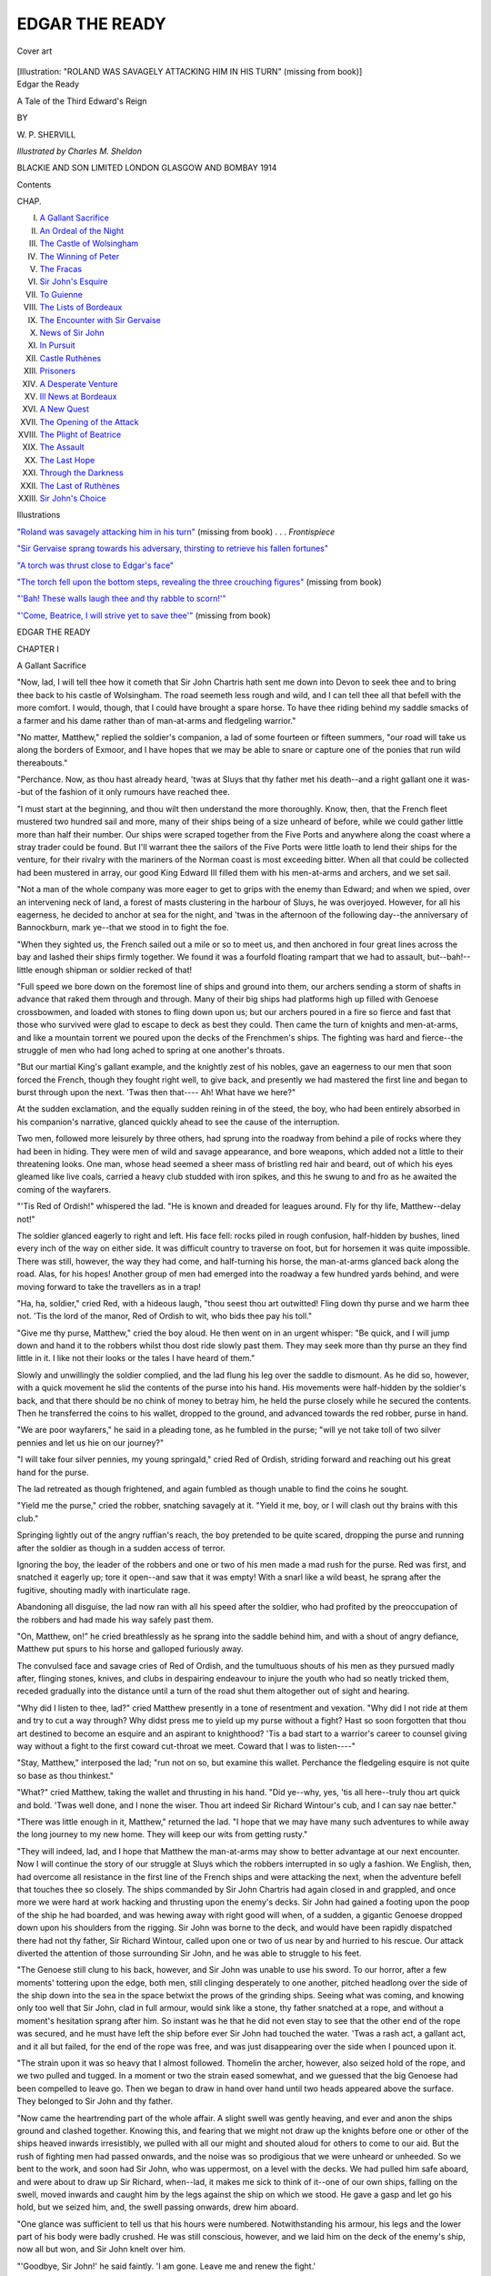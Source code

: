 .. -*- encoding: utf-8 -*-

.. meta::
   :PG.Id: 49283
   :PG.Title: Edgar the Ready
   :PG.Released: 2015-06-25
   :PG.Rights: Public Domain
   :PG.Producer: Al Haines
   :DC.Creator: \W. \P. Shervill
   :MARCREL.ill: Charles \M. Sheldon
   :DC.Title: Edgar the Ready
              A Tale of the Third Edward's Reign
   :DC.Language: en
   :DC.Created: 1914
   :coverpage: images/img-cover.jpg

===============
EDGAR THE READY
===============

.. clearpage::

.. pgheader::

.. container:: coverpage

   .. vspace:: 3

   .. _`Cover art`:

   .. figure:: images/img-cover.jpg
      :figclass: white-space-pre-line
      :align: center
      :alt: Cover art

      Cover art

   .. vspace:: 4

.. container:: frontispiece

   .. _`"ROLAND WAS SAVAGELY ATTACKING HIM IN HIS TURN"`:

   .. class:: center large bold white-space-pre-line
   
      [Illustration: "ROLAND WAS SAVAGELY ATTACKING HIM IN HIS TURN" 
      (missing from book)]

   .. vspace:: 4

.. container:: titlepage center white-space-pre-line

   .. class:: xx-large bold

      Edgar the Ready

   .. class:: x-large

      A Tale of the Third
      Edward's Reign

   .. vspace:: 2

   .. class:: medium

      BY

   .. class:: large

      \W. \P. SHERVILL

   .. vspace:: 3

   .. class:: medium

      *Illustrated by Charles \M. Sheldon*

   .. vspace:: 3

   .. class:: medium

      BLACKIE AND SON LIMITED
      LONDON GLASGOW AND BOMBAY
      1914

   .. vspace:: 4

.. class:: center large bold

   Contents

.. class:: noindent small

   CHAP.

.. class:: noindent white-space-pre-line

I.  `A Gallant Sacrifice`_
II.  `An Ordeal of the Night`_
III.  `The Castle of Wolsingham`_
IV.  `The Winning of Peter`_
V.  `The Fracas`_
VI.  `Sir John's Esquire`_
VII.  `To Guienne`_
VIII.  `The Lists of Bordeaux`_
IX.  `The Encounter with Sir Gervaise`_
X.  `News of Sir John`_
XI.  `In Pursuit`_
XII.  `Castle Ruthènes`_
XIII.  `Prisoners`_
XIV.  `A Desperate Venture`_
XV.  `Ill News at Bordeaux`_
XVI.  `A New Quest`_
XVII.  `The Opening of the Attack`_
XVIII.  `The Plight of Beatrice`_
XIX.  `The Assault`_
XX.  `The Last Hope`_
XXI.  `Through the Darkness`_
XXII.  `The Last of Ruthènes`_
XXIII.  `Sir John's Choice`_

.. vspace:: 4

.. class:: center large bold

   Illustrations

.. vspace:: 1

`"Roland was savagely attacking him in his turn"`_
(missing from book) . . . *Frontispiece*

.. vspace:: 1

`"Sir Gervaise sprang towards his adversary,
thirsting to retrieve his fallen fortunes"`_

.. vspace:: 1

`"A torch was thrust close to Edgar's face"`_

.. vspace:: 1

`"The torch fell upon the bottom steps, revealing
the three crouching figures"`_ (missing from book)

.. vspace:: 1

`"'Bah!  These walls laugh thee and thy rabble to scorn!'"`_

.. vspace:: 1

`"'Come, Beatrice, I will strive yet to save thee'"`_
(missing from book)





.. vspace:: 4

.. _`A Gallant Sacrifice`:

.. class:: center x-large bold

   EDGAR THE READY

.. vspace:: 3

.. class:: center large bold

   CHAPTER I

.. class:: center large bold

   A Gallant Sacrifice

.. vspace:: 2

"Now, lad, I will tell thee how it cometh that Sir
John Chartris hath sent me down into Devon to
seek thee and to bring thee back to his castle of
Wolsingham.  The road seemeth less rough and
wild, and I can tell thee all that befell with the
more comfort.  I would, though, that I could have
brought a spare horse.  To have thee riding behind
my saddle smacks of a farmer and his dame rather
than of man-at-arms and fledgeling warrior."

"No matter, Matthew," replied the soldier's
companion, a lad of some fourteen or fifteen summers,
"our road will take us along the borders of Exmoor,
and I have hopes that we may be able to snare or
capture one of the ponies that run wild thereabouts."

"Perchance.  Now, as thou hast already heard,
'twas at Sluys that thy father met his death--and
a right gallant one it was--but of the fashion of it
only rumours have reached thee.

"I must start at the beginning, and thou wilt
then understand the more thoroughly.  Know,
then, that the French fleet mustered two hundred
sail and more, many of their ships being of a size
unheard of before, while we could gather little more
than half their number.  Our ships were scraped
together from the Five Ports and anywhere along
the coast where a stray trader could be found.  But
I'll warrant thee the sailors of the Five Ports were
little loath to lend their ships for the venture, for
their rivalry with the mariners of the Norman coast
is most exceeding bitter.  When all that could be
collected had been mustered in array, our good
King Edward III filled them with his men-at-arms
and archers, and we set sail.

"Not a man of the whole company was more
eager to get to grips with the enemy than Edward;
and when we spied, over an intervening neck of
land, a forest of masts clustering in the harbour
of Sluys, he was overjoyed.  However, for all his
eagerness, he decided to anchor at sea for the
night, and 'twas in the afternoon of the following
day--the anniversary of Bannockburn, mark ye--that
we stood in to fight the foe.

"When they sighted us, the French sailed out
a mile or so to meet us, and then anchored in four
great lines across the bay and lashed their ships
firmly together.  We found it was a fourfold
floating rampart that we had to assault, but--bah!--little
enough shipman or soldier recked of that!

"Full speed we bore down on the foremost line
of ships and ground into them, our archers sending
a storm of shafts in advance that raked them
through and through.  Many of their big ships
had platforms high up filled with Genoese crossbowmen,
and loaded with stones to fling down upon
us; but our archers poured in a fire so fierce and
fast that those who survived were glad to escape
to deck as best they could.  Then came the turn
of knights and men-at-arms, and like a mountain
torrent we poured upon the decks of the Frenchmen's
ships.  The fighting was hard and fierce--the
struggle of men who had long ached to spring
at one another's throats.

"But our martial King's gallant example, and
the knightly zest of his nobles, gave an eagerness
to our men that soon forced the French, though
they fought right well, to give back, and presently
we had mastered the first line and began to burst
through upon the next.  'Twas then that----  Ah!
What have we here?"

At the sudden exclamation, and the equally
sudden reining in of the steed, the boy, who had
been entirely absorbed in his companion's narrative,
glanced quickly ahead to see the cause of
the interruption.

Two men, followed more leisurely by three
others, had sprung into the roadway from behind
a pile of rocks where they had been in hiding.
They were men of wild and savage appearance,
and bore weapons, which added not a little to their
threatening looks.  One man, whose head seemed
a sheer mass of bristling red hair and beard, out of
which his eyes gleamed like live coals, carried a
heavy club studded with iron spikes, and this he
swung to and fro as he awaited the coming of the
wayfarers.

"'Tis Red of Ordish!" whispered the lad.  "He
is known and dreaded for leagues around.  Fly for
thy life, Matthew--delay not!"

The soldier glanced eagerly to right and left.
His face fell: rocks piled in rough confusion,
half-hidden by bushes, lined every inch of the way on
either side.  It was difficult country to traverse
on foot, but for horsemen it was quite impossible.
There was still, however, the way they had come,
and half-turning his horse, the man-at-arms glanced
back along the road.  Alas, for his hopes!  Another
group of men had emerged into the roadway a few
hundred yards behind, and were moving forward
to take the travellers as in a trap!

"Ha, ha, soldier," cried Red, with a hideous
laugh, "thou seest thou art outwitted!  Fling down
thy purse and we harm thee not.  'Tis the lord
of the manor, Red of Ordish to wit, who bids thee
pay his toll."

"Give me thy purse, Matthew," cried the boy
aloud.  He then went on in an urgent whisper:
"Be quick, and I will jump down and hand it
to the robbers whilst thou dost ride slowly past
them.  They may seek more than thy purse an
they find little in it.  I like not their looks or the
tales I have heard of them."

Slowly and unwillingly the soldier complied,
and the lad flung his leg over the saddle to
dismount.  As he did so, however, with a quick
movement he slid the contents of the purse into his
hand.  His movements were half-hidden by the
soldier's back, and that there should be no chink
of money to betray him, he held the purse closely
while he secured the contents.  Then he transferred
the coins to his wallet, dropped to the
ground, and advanced towards the red robber,
purse in hand.

"We are poor wayfarers," he said in a pleading
tone, as he fumbled in the purse; "will ye not
take toll of two silver pennies and let us hie on
our journey?"

"I will take four silver pennies, my young
springald," cried Red of Ordish, striding forward
and reaching out his great hand for the purse.

The lad retreated as though frightened, and
again fumbled as though unable to find the coins
he sought.

"Yield me the purse," cried the robber, snatching
savagely at it.  "Yield it me, boy, or I will
clash out thy brains with this club."

Springing lightly out of the angry ruffian's reach,
the boy pretended to be quite scared, dropping the
purse and running after the soldier as though in
a sudden access of terror.

Ignoring the boy, the leader of the robbers and
one or two of his men made a mad rush for the
purse.  Red was first, and snatched it eagerly up;
tore it open--and saw that it was empty!  With
a snarl like a wild beast, he sprang after the
fugitive, shouting madly with inarticulate rage.

Abandoning all disguise, the lad now ran with
all his speed after the soldier, who had profited by
the preoccupation of the robbers and had made his
way safely past them.

"On, Matthew, on!" he cried breathlessly as
he sprang into the saddle behind him, and with
a shout of angry defiance, Matthew put spurs to
his horse and galloped furiously away.

The convulsed face and savage cries of Red of
Ordish, and the tumultuous shouts of his men as
they pursued madly after, flinging stones, knives,
and clubs in despairing endeavour to injure the
youth who had so neatly tricked them, receded
gradually into the distance until a turn of the road
shut them altogether out of sight and hearing.

"Why did I listen to thee, lad?" cried Matthew
presently in a tone of resentment and vexation.
"Why did I not ride at them and try to cut a way
through?  Why didst press me to yield up my
purse without a fight?  Hast so soon forgotten
that thou art destined to become an esquire and
an aspirant to knighthood?  'Tis a bad start to
a warrior's career to counsel giving way without a
fight to the first coward cut-throat we meet.  Coward
that I was to listen----"

"Stay, Matthew," interposed the lad; "run not
on so, but examine this wallet.  Perchance the
fledgeling esquire is not quite so base as thou
thinkest."

"What?" cried Matthew, taking the wallet and
thrusting in his hand.  "Did ye--why, yes, 'tis
all here--truly thou art quick and bold.  'Twas
well done, and I none the wiser.  Thou art indeed
Sir Richard Wintour's cub, and I can say nae
better."

"There was little enough in it, Matthew,"
returned the lad.  "I hope that we may have many
such adventures to while away the long journey
to my new home.  They will keep our wits from
getting rusty."

"They will indeed, lad, and I hope that Matthew
the man-at-arms may show to better advantage at
our next encounter.  Now I will continue the story
of our struggle at Sluys which the robbers
interrupted in so ugly a fashion.  We English, then,
had overcome all resistance in the first line of the
French ships and were attacking the next, when
the adventure befell that touches thee so closely.
The ships commanded by Sir John Chartris had
again closed in and grappled, and once more we
were hard at work hacking and thrusting upon the
enemy's decks.  Sir John had gained a footing
upon the poop of the ship he had boarded, and
was hewing away with right good will when, of
a sudden, a gigantic Genoese dropped down upon
his shoulders from the rigging.  Sir John was
borne to the deck, and would have been rapidly
dispatched there had not thy father, Sir Richard
Wintour, called upon one or two of us near by
and hurried to his rescue.  Our attack diverted
the attention of those surrounding Sir John, and
he was able to struggle to his feet.

"The Genoese still clung to his back, however,
and Sir John was unable to use his sword.  To
our horror, after a few moments' tottering upon
the edge, both men, still clinging desperately to
one another, pitched headlong over the side of the
ship down into the sea in the space betwixt the
prows of the grinding ships.  Seeing what was
coming, and knowing only too well that Sir John,
clad in full armour, would sink like a stone, thy
father snatched at a rope, and without a moment's
hesitation sprang after him.  So instant was he
that he did not even stay to see that the other
end of the rope was secured, and he must have
left the ship before ever Sir John had touched the
water.  'Twas a rash act, a gallant act, and it
all but failed, for the end of the rope was free, and
was just disappearing over the side when I pounced
upon it.

"The strain upon it was so heavy that I almost
followed.  Thomelin the archer, however, also
seized hold of the rope, and we two pulled and
tugged.  In a moment or two the strain eased
somewhat, and we guessed that the big Genoese
had been compelled to leave go.  Then we began
to draw in hand over hand until two heads
appeared above the surface.  They belonged to Sir
John and thy father.

"Now came the heartrending part of the whole
affair.  A slight swell was gently heaving, and
ever and anon the ships ground and clashed
together.  Knowing this, and fearing that we
might not draw up the knights before one or other
of the ships heaved inwards irresistibly, we pulled
with all our might and shouted aloud for others
to come to our aid.  But the rush of fighting men
had passed onwards, and the noise was so
prodigious that we were unheard or unheeded.  So
we bent to the work, and soon had Sir John, who
was uppermost, on a level with the decks.  We
had pulled him safe aboard, and were about to
draw up Sir Richard, when--lad, it makes me sick
to think of it--one of our own ships, falling on the
swell, moved inwards and caught him by the legs
against the ship on which we stood.  He gave a
gasp and let go his hold, but we seized him, and,
the swell passing onwards, drew him aboard.

"One glance was sufficient to tell us that his
hours were numbered.  Notwithstanding his
armour, his legs and the lower part of his body
were badly crushed.  He was still conscious,
however, and we laid him on the deck of the enemy's
ship, now all but won, and Sir John knelt over him.

"'Goodbye, Sir John!' he said faintly.  'I am
gone.  Leave me and renew the fight.'

"'Nay, Richard, I cannot leave thee thus,' cried
Sir John, weeping.  'Dear comrade, thou hast
sacrificed thy life for mine.  I will stay and do
what little I still may towards that debt.  The
battle is won without another stroke from me.'

"'I rejoice that all goes well.  If thou wilt do
aught for me, look to my boy Edgar.  His mother
died a year agone, and he is alone save for me.
Place him with thy esquires, if I ask not too much.'

"'Richard, it is done.  Right gladly will I.'

"'He will be landless, like his father, as thou
know'st, and he must carve his way with his
sword.  Let him know this.  Spoil him not.  I
think he will do well, though his mother has had
his upbringing and not I.'

"'If he is half as gallant as his father he will
need little help from me,' responded Sir John.  'Is
there naught else I can do?  Here is water Matthew
hath brought.'

"Sir Richard revived a little when he had drunk,
but very soon sank into a stupor from which he
never regained consciousness.  He seemed quite
easy in his mind concerning thee, after Sir John
had told him he would send me down into Devon
to fetch thee as soon as an opportunity offered.  He
beckoned me to him and sent thee his dear love,
and bade me conjure thee to strive thy hardest to
be a true knight, brave in battle and chivalrous
towards the weak and helpless.  More he said,
though his voice grew so faint at last that I could
not catch all his words; but he meant thee to give
all thy mind to the work of thy squirehood, to
learn right well how to bear thyself knightly, and
how to live a godly life.  Thy father, lad, thou
mayest well be proud of."

"I know, Matthew," said Edgar in a low voice.
"And I know, too, that if earnest striving of mine
can compass it, his memory will not be disgraced
by me.  It shall be my aim to live as nobly and to
die as gallantly."

"Ye say well, lad.  I hope thou wilt be as good
as thy word.  Now I will finish the story.

"Very soon we had broken through the second
line of the French ships, and as at that moment
more ships arrived under Sir Robert Morley, a
great panic fell upon the third line, and many of
their men threw themselves into the sea and there
perished miserably.  The fourth line, however, still
remained unbroken, and fought us right gallantly
until nightfall, when those that were still able to
set sail made good their escape.

"Our losses were trifling; the losses of the
French were tremendous.  We had only two ships
destroyed, while out of all the mighty French fleet
but a few stragglers escaped.  Their loss in men,
too, they say, was no less than thirty thousand
slain.  'Twill be years and years, lad, I warrant
thee, before the French will again dare to oppose
us on the ocean.  We are now masters of the sea,
and our ships can come and go as they please.
Hurrah for our martial King Edward!"

"Hurrah, indeed!" cried Edgar, catching
something of his enthusiasm.  "But how came our men
to gain so great a victory over the French?  Did
they not fight well?"

"Aye, they fought well enough, but they were
outgeneralled.  They had two leaders while we
had one.  And more--though I am a man-at-arms,
and think most of my sort, yet can I give a meed
of praise where 'tis due--'twas our archers did
much to win the day.  Aye, our bowmen gave the
French a rude awakening--one, too, that will be
repeated as roughly yet many a day.  Our men
shot so hard and fast that the air was streaked with
shafts, and Frenchmen and Genoese fell dead on
every hand.  Even the knights were hard put to it
to face so pitiless a hail.  I mind me old Thomelin
of Pontefract, one of the most famous of our
marksmen, said to me as we passed a ship in the first
line, where the battle still raged: 'See yon knight
in golden armour, Matthew?'

"'Aye,' said I.

"'Watch him well.'

"He drew his bow to the feather and held it
motionless for a moment or two.  The knight was
opposing a party of English who were pouring
along the deck of his ship.  He swung his axe
back and up, and Thomelin's bow twanged.  The
knight's nearest armpit sprouted feathers, his axe
fell with a clang, and he rattled down after it.
'Twas thus that our archers taught even knights
in full armour to fear them."

"But are not crossbowmen equally to be feared?"
cried Edgar.  "I have heard that their heavy bolts
can crash through the armour itself."

"Mayhap; but when they have English bowmen
to fight against they have little chance to show
their powers.  Ere ever they can loose a bolt a
cloth-yard shaft hath laid them low.  Our archers
laugh at crossbowmen--and with good reason."

"What befell after the battle, Matthew?"

"We landed, and Edward led us to the city of
Tournay.  He drew his allies to his standard, and
it was with a hundred thousand men that he
commenced the siege.  All goeth well so far, but Sir
John sent me after thee before we had long
encamped before its walls.  And here I am, Master
Edgar."

"Aye, good Matthew," replied Edgar, who appeared
to be slightly ill at ease, and had turned in
his saddle two or three times during the latter part
of the soldier's narrative.  "Now, wilt thou rein
in thy steed for a moment so that we may listen?
Several times I have fancied I heard the sound of
horses' hoofs dully in the distance."

"What of that, lad?  Red of Ordish and his
band had nae horses."

"None that we could see.  But in some of the
tales I have heard both Red and his band were
mounted.  Hearken now!"

Dim and distant, but unmistakable, sounded the
thud of horses' hoofs.

"Quick, Matthew, we must leave the road and
hide.  Our horse, carrying a double burden, must
soon be overtaken.  Dismount and lead thy steed
in amongst those rocks and bushes and, if thou
canst, compel it to lie down."

Without demur Matthew obeyed his young
charge's orders, possibly because he could think
of no better line of action.  In a minute or two
horse and riders were well hidden behind a tangle
of rocks and bushes a dozen yards from the edge
of the roadway.  The clatter of horses' hoofs was
now very close, and in a few moments a body of
wild-looking horsemen burst into view round a turn
of the road.

"'Tis Red," muttered the lad at his first glimpse
of the foremost man, as he shrank back yet more
closely under cover.

The horsemen clattered noisily by and vanished
as quickly as they had come.  For the time, at any
rate, the fugitives were safe.

"What now, lad?" grumbled Matthew, as he
began to realize their sorry plight.  "We cannot
take to the road again, I trow."

"Nay; we must, I fear, clamber on as best we
can across these rocks.  See yon hill?  The country
there is clearer, so mayhap if we struggle on a little
we shall find it open out before us."

For an hour the soldier and his companion
scrambled along among the rocks, leading the
horse between them.  Then the way began to get
easier until, at the end of some hours, they found
themselves in fairly open country.  The travelling
had been very exhausting, and, well pleased to be
quit of it, they mounted again and cantered gaily
off until they reached cultivated land, and could
see in the distance the lights of a dwelling.  On
a closer inspection this proved to be a large and
straggling farmhouse.

"Darkness falls," quoth Matthew; "I think we
will rest the night here if the good man is not
unwilling."

Edgar gladly consented, and in a minute or two
they were knocking at the farmhouse door.  After
a considerable delay and some parleying the door
was opened, and they were conducted into the
farmer's kitchen.  Here they were served with
plenty of rough but wholesome food, and were
soon doing full justice to the viands.  Under the
influence of the good cheer, and more especially of
the good man's home-brewed ale, Matthew waxed
communicative, and related to the farmer with great
gusto the incidents of their encounter with and
escape from the redoubtable Red of Ordish.

The recital seemed to disturb the farmer greatly.
He grew pale and nervous, and presently left the
room, muttering that if robbers were about it would
be well for him to see that his barns and stables
were well secured.  The action seemed so natural
an one that neither Edgar nor Matthew took any
notice, although the man had not returned when,
an hour or two later, his wife hinted that it was
time to retire for the night.  Readily enough they
agreed, and the woman led them up a flight of
crazy stairs to a low room lighted by a single small
curtain-screened window which peeped out of the
thickness of the thatch.  The room contained a
rough bed and plenty of skin rugs, and in a very
few minutes the two wayfarers had flung
themselves down and had fallen into a sound sleep.





.. vspace:: 4

.. _`An Ordeal of the Night`:

.. class:: center large bold

   CHAPTER II


.. class:: center large bold

   An Ordeal of the Night

.. vspace:: 2

It must have been well after midnight when Edgar
awoke.  What had awakened him he knew not,
but he felt somehow a sense of uneasiness for which
he vainly tried to account.  All was as still as death
within the house, save only for the regular breathing
of his companion, who lay close by his side.

For some moments Edgar lay without a
movement, listening intently and wondering what it
could be that made him feel so uneasy and even--he
could not disguise it from himself--even
fearful.  He could hear absolutely nothing, but yet
he felt a conviction steal over him that Matthew
and he were not alone in the room.  Who would
dare to enter their room so stealthily at dead of
night?  And what might be their purpose?

Softly Edgar pressed his companion in the side.
He stirred ever so slightly, and Edgar pressed
again as meaningly as he could.  He felt the
soldier start and stiffen himself as though on the
alert.

Waiting for no more, Edgar, who was light of
touch and supple as an eel, stole softly from the
bed and made for the corner of the room away
from the window.  He dreaded unspeakably that
he might come into contact with something--he
knew not what--on the way; but he reached his
coign of vantage without mishap.  Then he waited
motionless for events to develop.  Though he still
heard no sound, he felt even more convinced than
before that the room was occupied by other than
themselves--and, by the strange feeling of fear that
he could not thrust away from himself, thoroughly
as he despised it, occupied by something grim and
terrible.

Presently he heard a slight rustling, as though
Matthew were leaving his bed, and a moment later
the curtain was jerked back, admitting into the room
a stream of moonlight.

Simultaneously with the pulling of the curtain
three figures became visible to Edgar between him
and the light.  The upright figure nearest to the
window was Matthew, he had no doubt, but the
two other figures crouching low upon the floor he
could not recognize, though the glint of steel he
caught from one showed that their presence boded
ill indeed.

Silently, with a bound fierce as a tiger's, one of
the men sprang upon Matthew.  With a movement
as quick the man-at-arms avoided the blow aimed at
him and closed with his assailant.  Simultaneously
the other man stood up and swung a club up into
the air and down behind his back as he prepared
to strike down Matthew while he grappled with his foe.

With the speed of an arrow Edgar sprang
forward.  Seizing the club he gave it a quick,
wrenching pull and tore it from the man's grasp.  Then
as quickly he swung it heavily down upon the
assassin's head.  With a groan the man sank
limply to the floor.

Turning to the other combatants, Edgar saw that
Matthew was holding his assailant's right hand
with his left, and had wrenched his own hand free
and grasped his dagger.  There was a flash as the
moonlight gleamed upon the bright steel, then the
stroke fell heavily upon the ruffian's side.  But
though the blade pierced his clothing it snapped
off short against his skin!

"*Bewitched!  Bewitched!*" shrieked Matthew in
superstitious terror, as he let go his hold and fell
upon his knees.  Babbling incoherently and crossing
himself convulsively, he seemed oblivious of
his fearful danger.  Fortunately the suddenness with
which he had let go his hold sent the ruffian staggering
back into a corner, but like a wild cat he was
back again, and in another moment the knife must
have been plunged into Matthew's body had not
Edgar screamed piercingly as he dashed forward.

"*Shirt of mail*, Matthew, *shirt of mail!*"

Matthew heard and understood his meaning just
in time.  Plunging full length upon the floor, he
avoided the murderous stroke, and the man, in the
darkness, pitched over him into the wall.  Ere he
had recovered from the shock Edgar had sprung
clean upon his back.

Jabbing behind him with his knife the assassin
tried to dislodge the lad, but although he received
two or three flesh wounds, Edgar clung on
tenaciously, and, by impeding the man's arm with one
hand and gripping him by the throat with the
other, did his best to hinder him, while he called
repeatedly upon Matthew to renew the struggle.

It was some moments before Matthew could
respond.  He was still unnerved by the grim
midnight attack and what he had for the moment
taken to be the supernatural character of his
assailant.  Edgar's warning cry had enabled him to
shake off some of his paralysis, but precious
moments had slipped away before he was himself
again.  At last Edgar's cries aroused him, and he
rushed in and closed with the man, who was
endeavouring with the utmost desperation to rid
himself of the burden upon his back.  Until then the
man had fought in grim silence, but now he snarled
and champed like a wild beast.  In one of his
twists and turns he staggered close to the little
window, and for a moment the moonlight played
upon his head.  Though Edgar, from his position,
could not see his face, one glimpse of the tangled
mass of hair was sufficient.  It was red.

The ruffian fought with extraordinary fierceness
and power.  Once Matthew succeeded in possessing
himself of his knife, but almost immediately lost it,
and it was not until the man was almost strangled
that his resistance was overcome.

"Get me something wherewith to secure him,
Edgar," gasped Matthew.  "Strips of clothing--anything,
lad."

Edgar sprang to the bed and fumbled among the
rugs and skins for something that he could tear
into strips.  As he did so his ear caught a sound
outside the door that could not be mistaken.

"Quick, Matthew--to the window--flee!" he
cried, in an undertone that thrilled with desperate
urgency.  "The stairs creak beneath the tread of
a dozen stealthy feet.  'Tis Red's band--away,
away, or we are lost!"

At a single bound Matthew sprang halfway
through the window.  Another moment and he
had dropped to the ground.

In his fumbles at the bedclothes Edgar's hand
had come into contact with his own or Matthew's
sword.  The slight indefinable sound or feeling of
pressure upon the door attracted his attention, and,
like a streak, he drew the sword from its sheath.
Then, with a single thrust, he drove it several
inches through the centre of the door.

There was a screech, and the pressure instantly
ceased.  Simultaneously the silent approach changed
into a loud and angry clamour, and a rush was made
at the door, and it was kicked violently open.

But Edgar was already halfway to the window.
Flinging his naked sword through in advance, he
sprang lightly up and through, and dropped safely
down upon the ground beneath.

Matthew was awaiting him and had already
snatched up the sword, and the two, with a single
thought, rushed madly round to the front of the
farmhouse.  Their one aim was to get their horse
from the stable before the robbers were upon them.

As he rounded the side of the house, Edgar
caught a glimpse of something moving in the
shadow of some trees a dozen paces away.  He
looked again--they were horses!--and with a
whoop he called to Matthew and fled to them.
The horses were half-wild, and at the sudden
approach reared and kicked furiously.

There was no time to sooth and pacify the beasts,
for already the shouts from behind showed that
the pursuit had begun, so Edgar sprang recklessly
at the nearest horse, flung his leg over its
back, and grasped it by the mane.  Then with his
dagger he cut the rope that secured it.  The horse
reared madly and backed in amongst its fellows,
but at every opportunity Edgar cut and slashed
with his dagger at the ropes that fastened the other
horses to the trees.  Matthew had also succeeded
in mounting, and seconded his efforts until all were
freed.  Then with a yell that sent the frightened
troop clattering away into the darkness, Edgar and
Matthew dug their heels into their horses' sides
and galloped headlong after them.  In a confused
clump, horsemen and riderless horses careered over
pasture and farmland until the farmhouse and the
shouting robbers had been left far behind.

Gradually Edgar gained some sort of control
over his wild mount, which had, until then, tasked
all his energies to keep it from flinging him from
off its back.  Then he guided it to Matthew's side.

"We have covered miles, Matthew, and are safe."

"Nay, let us ride on until our steeds are
exhausted.  Mine is still as much master as I."

"Then let us ride together, and keep one of yon
frightened animals in sight.  If I can, I am going
to capture a spare steed.  'Twill do to barter and
replace the things we left behind in the robbers'
hands."

For a couple of hours longer they rode onward.
Then their horses of themselves dropped into a
walk and at last stopped altogether.  Matthew and
Edgar had kept close to two of the riderless horses,
and Edgar promptly slipped from his seat and
approached them.  They were too dead-beat to resist,
and he was able to lead them into a thick covert
close at hand.  Here, after some trouble, a light
fencing of branches hacked from the trees was
built around them, and Matthew and Edgar could
begin to think of rest.  They were almost as
dead-beat as the horses, and, without troubling to make
themselves any sort of couch, flung themselves
down amongst the bushes and slept the sleep of
utter exhaustion.





.. vspace:: 4

.. _`The Castle of Wolsingham`:

.. class:: center large bold

   CHAPTER III


.. class:: center large bold

   The Castle of Wolsingham

.. vspace:: 2

Very soon after dawn Matthew and Edgar were
astir again.  Both felt the strain of their exertions
during the preceding day and night, but neither
felt that they were safe in remaining where they
were.  They had left behind nearly all their
belongings, but in their stead they had four horses
which, they hoped, would more than counterbalance
the losses they had sustained.

Tearing up part of his clothing into strips, and
utilizing their belts, Matthew made shift to secure
the two spare horses, and, mounting again, they
rode on.  For some time they purposely kept away
from the high roads, not knowing how far the
power of Red and his band might extend.  But
when they believed that they were too far from his
haunts for there to be anything more to fear, they
took to the highway again, and made more rapid
progress.  The spare horses were sold later in the
day without difficulty, and provided a goodly sum
from which they were able to purchase fresh cloaks
and weapons, and enough being left to help them
on their way.

The journey was full of incidents, though none
was so exciting as their encounter with the dreaded
Red and his band of outlaws.  In due course they
arrived at Wolsingham, and Matthew resigned his
charge into the hands of Geoffrey Fletcher, the
Lieutenant of the Castle, in the absence of its
master, Sir John Chartris.  Geoffrey really ranked
as an esquire, but he was a man of middle age who
had failed through lack of influence and skill with
the sword to obtain the honour of knighthood.  He
possessed little ambition, however, and was well
content with his position in command of the
retainers of the castle.

After a few enquiries concerning the journey
thither, and a sympathetic and kindly reference to
his recent bereavement, Geoffrey suggested a visit
to Edgar's fellow esquires.

"They have heard that thou wert on the way to
join us, and are ready indeed to see thee.  The
story of thy father's gallant sacrifice has disposed
them and all of us greatly in thy favour.  From
the little Matthew hath told me of the adventures
of thy journey, it seemeth that our expectations are
not likely to be disappointed."

"Ye are all most kind to me," said Edgar
gratefully.  "I have already promised in my heart to
do all in my power to serve Sir John for the
memory of my father's name."

"Ye say well.  Come now and I will make thee
known to thy comrades.  They are four--Philip
Soames, Robert Duplessis, Aymery Montacute,
and Roland Mortimer.  They are all about thine
age, for the eldest esquire hath followed his master
to the wars.  Doubtless thou wilt find them more
to thy liking than they are to mine, for they are
high-spirited youths, and accustomed to be more
than a little reckless in their pranks.  But such, I
fear, is too often the wont of young men of noble
birth and wide estates."

Shaking his head with the air of a man who had
suffered much at the hands of the said esquires,
Geoffrey Fletcher opened a door and ushered
Edgar into a room where the four esquires and
some few pages were practising feats of skill and
strength, or hacking at one another with blunted
swords.

The scene was a really spirited one, and Edgar
felt a thrill of enthusiasm as he realized fully that
he was now at last to begin in earnest to learn the
trade of arms and the usages of chivalry.

"Ha!  Geoffrey, doubtless this young springald
is our new comrade, Edgar Wintour?" cried
Aymery Montacute, a slim, active-looking youth a
little older than Edgar.  "Come, we are right glad
to see him, and right happy to welcome him in our
midst."

Edgar bowed his thanks.

"He looketh keen," went on Aymery, speaking
more to Geoffrey than to Edgar; "he looketh keen,
and if I can cheer him on with a few friendly strokes
with sword and buckler, let him don some gear and
we will set to without more ado.  At last, Geoffrey,
I have succeeded in worsting Roland, and I feel so
elated I could fight the world."

"But nay, Aymery, scarcely would ye wish to
show off thy prowess so soon upon your new
comrade?  How much can he know of the sword?"

"Dissuade him not, Geoffrey," interposed Edgar
hastily.  "He meaneth not to be unfriendly, I am
sure, and I would gladly receive a lesson at his
hands.  Come, comrade Aymery, teach me also
how to beat friend Roland."

There was a general laugh at the hit at Roland
Mortimer; and that worthy, after a momentary
frown, joined in the laugh, for Edgar's smile and
tone were so frank and pleasant that anger was
impossible.

"Don these things and let us set to work," cried
Aymery; and without the loss of a moment, Edgar
drew on the leather jerkin and steel headpiece and
snatched a sword and buckler from the wall.  With
a slight shrug of his shoulders and a smile of some
amusement, Geoffrey turned on his heel and left
the room.  Though his charge was now left
entirely to the tender mercies of his new comrades, he
knew that there was no need to be anxious on his
behalf, for their welcome, though rough, was not
one whit the less sincere.

The instant Edgar threw out his sword with a
gesture of readiness, Aymery attacked with a bound
like a young deer's.  So swift was his attack that,
before Edgar quite knew where he was, his head
was singing from a hearty blow which fell full upon
his steel headpiece.  Warming to the work, he did
his best to make a smart return, and to pay Aymery
back with something to spare.  The teaching he
had received, however, was in no way equal to that
given to the esquires at Wolsingham Castle, and in
a few moments Aymery had demonstrated this so
clearly that the other's body was smarting in a
half-dozen places at once.

Good-naturedly Aymery soon proposed a halt,
and explained to Edgar wherein he had failed, and
what were the chief faults of his style of defence.

"Ye look quick and active, but make not enough
use of your powers, friend Wintour.  See how I
fought--never still, constantly advancing or
retreating.  Ye should do the same."

"I see that would be best for a light-armed
contest such as this," replied Edgar; "but seeing that
knights fight in full armour in battle, with little
room or power to advance or retreat, would it not
be best for us to learn to stand more to our ground
likewise?"

"There is some shrewdness in thy point,"
responded Aymery with a nod, "but pitched battles
are rare, whilst there are many occasions on which
a knight fights when not armed cap-à-pie.  I am
perhaps too prone to rely upon my activity;
mayhap it were better if I sometimes fought knee to
knee."

"Do you never practise in full armour?" asked
Edgar.  "I have never had the opportunity, but
again it seemeth to me that as we enter a battle
or the lists in full armour, we should make it our
chiefest aim to become quite accustomed to its
weight and hindrance, and to watching our foes
through our vizor-slits.  Why leave all that to the
day of battle, as so many seem to do?"

"Ah!  I cannot agree with thee there.  Full
armour is so irksome that we should never learn
the finer strokes of fence.  When thou hast felt the
weight of it thou wilt the better understand."

Edgar felt unconvinced, but did not care to go
on with the discussion, as his knowledge of the
subject was so slight that he felt far from sure of
his ground.  So he turned aside and watched the
efforts of some of his other comrades as they
engaged in gymnastic exercises or practised with
various weapons.  It was a sight of absorbing
interest to him, and the call to supper when it came
found him still reluctant to quit the scene.

"Come, Edgar, put off thy headpiece and jerkin
and join us at the board.  I warrant thou wilt
pronounce the cheer both good and plentiful, for Sir
John hath never stinted us of our victuals.  Wilt
accompany me?"

"Right willingly," cried Edgar, as he threw off
his gear and followed the speaker, a sturdy youth
named Robert Duplessis, into the next room, where
a long table literally groaned beneath the weight of
huge rounds of beef and other fare and big jugs of
home-brewed ale.  Whilst the supper was proceeding,
Edgar took an early opportunity of inviting
his companion to tell him something of the castle
and its inmates.

"Oh, as to the castle, thou art easily enlightened,"
cried Robert readily enough.  "'Twas built
in John's reign and, as thou hast seen, is strong
enough for anything.  It lieth not far from
St. Albans and but twenty miles from London town.
Sometimes we esquires take horse and ride into the
city on pleasure bent, and a right good time we
enjoy.  Thou shouldst make one of our party the
next time we ride thither."

"The exercises I saw just now, and the
encounters with sword and axe--are they all the
teaching ye get when Sir John is abroad?"

"Nay, nay, we should be sorry esquires were
that so.  No, twice a week Sir Percy Standish
cometh to Wolsingham to give us instruction in
the use of our weapons.  He doth it out of friendship
for Sir John, and lucky indeed are we to have
a teacher so able.  It is said, however, by some of
the pertest of our pages that his visits are less on
Sir John's account than because of an attraction
amongst his household, but I hold that the report
is baseless, seeing that Sir John's elder daughter is
but seventeen."

"I saw three ladies on the outer walls as I rode
up to the gates of the castle," said Edgar.  "Doubtless
two were Sir John's daughters?  Who was the third?"

"Oh, she is Sir John's ward, Beatrice d'Alençon.
She is only fifteen, but is heiress to wide lands in
Kent and wider lands in Guienne.  She will be
greatly in request among the needy nobles when
she cometh of age an the prophets mistake not.
Even Aymery and Roland dispute one another's
claims to wear her gage, and that is why they are
so zealous to worst one another in fence.  Asses!--when
she careth naught for either!"

Edgar smiled at the scorn with which Robert
spoke.  "At any rate," he said, "neither you nor
I are likely to dispute the damsel with the twain.
I hold such ideas to be rubbish, and far from
befitting esquires aspiring to the honour of
knighthood.  My aim at least is single, and no maiden
shall divide it."

"Ha! ha!  Edgar," laughed Robert, "I should
love to hear thee make that declaration in the lady's
hearing."

Edgar did not care to join in the laugh, and
merely shrugged his shoulders and turned the
conversation into other channels.  He was interested
beyond all else in learning the details of his
squirehood and how best he might find opportunity to
advance himself in it.  The other matters that
apparently so interested Aymery and Roland had
no charms for him.

So earnest to succeed, it did not take Edgar long
to learn his duties and to make rapid headway with
his knowledge of martial accomplishments.  The
period of the next year or two was to him a time of
continuous development.  Applying himself with
ardour to learn all that appertained to knightly
prowess, in six months he had passed several of
his comrades in skill and dexterity with arms, and
could compel even Aymery Montacute to put out
all his strength to worst him.

It was then that he gave effect to a resolve half
formed in his first talk with Aymery.  His opinion
at that time was that a knight or esquire should
practise clothed in full armour if he desired to show
himself at his best on the day of trial.  As time
went on and his knowledge increased, this opinion
deepened into a firm conviction.  His comrades,
however, as Aymery had done at the first, laughed
at the idea, and one or two suggested slyly that
perhaps he was becoming tired of the hard knocks
he was getting, now that he had worked his way
into the front rank and none thought of sparing
him.  But Edgar cared as little for their ridicule
and somewhat ungenerous suggestions as he really
did for their hard knocks, and presently appeared
at their practices clad in as full a suit of gear as he
possessed.

The natural result of the change was that his
comrades easily worsted him, and from being
almost a match for Aymery he passed down the
line to Philip Soames, who stood last in order of
prowess with the sword.  Undismayed, however,
by the fall, Edgar set himself to climb back to the
position he had lost, and to become once more the
equal of Aymery notwithstanding the armour which
clogged and weighted his every movement.

The labour was heavy and the task most irksome.
Edgar was quite determined about it, however, and
slowly, bit by bit, won his way upward.  One of
the greatest difficulties before him was that of
getting used to wearing a helmet with vizor closed,
and learning to watch his man as keenly and surely
through its narrow slits as with the vizor open.
Accomplish the task he did, however, and had the
satisfaction of knowing that the fierce shock of
battle or the exciting moments of the tourney
would find him on as familiar ground as in the
contests of the gymnasium or the tilts in the castle
courtyard.  As a result of the heavy and constant
exercise and the good fare, his frame expanded
and his muscles thickened, and from a sturdy lad
of fifteen he grew to be a stalwart youth, strong
as most grown men and as hardy as one of his
Viking forefathers.

After a couple of years of the teaching of Sir
Percy Standish, their instructor, Edgar began to
long for higher instruction, and for other
opponents than his four companions and an occasional
visitor from a neighbouring castle.  He feared that
when the time came for him to be cast into the
wider circle of a camp of war, his skill, though
it seemed considerable among his comrades at
Wolsingham, might be dwarfed into insignificance
by the higher skill of esquires from other parts of
the country.

Casting about for some means of obtaining other
and more varied instruction, he made enquiries
during one of the visits he and his comrades
sometimes paid to the city of London.  He then
ascertained that there existed two or three schools of
arms for the training, chiefly, of the sons of
merchants, but oftentimes used by knights and esquires
within the city bounds.  One of these was pointed
out to him as of especial excellence, as it was
presided over by a Picard, named Gaspard Verillac,
who was much famed for his skill with weapons.

The very next day Edgar rode into London alone
and called upon Verillac.

"I wish to gain some skill in arms," he said,
opening the conversation with his usual directness.

Gaspard gave his youthful visitor a keen glance.
"Thou hast already some skill in arms, if I mistake
not," he remarked quietly.

"But a little, I fear.  I desire to learn much more."

"Come into yon chamber.  Take sword and
engage with me for a few moments.  I shall then
know the more surely how much or how little thou
dost know."

Edgar obeyed, and, entering the chamber, eagerly
scanned the walls, which were covered with what
seemed to be the weapons of all nations.  He then
selected a sword of nearly the same length and
weight as the sharpened weapon he bore strapped
to his side.  The two fenced together for a minute,
and Edgar realized at once how widely his style
differed from that of some at least of the world
outside his own circle.  Gaspard's swordplay was
more free and open than he had been used to, and
was perhaps rather more adapted for single combat
than for pitched encounters.  The point was used
almost as much as the edge of the blade.

"Thou art an esquire and no burgher's son,"
said Gaspard as he put up his sword.

Edgar assented.

"Thy skill is already considerable and giveth
promise of vastly more.  I can make thee a knight
of rare skill and address if thou carest to become
my pupil."

"I will gladly do so," cried Edgar, who was
greatly impressed by his new instructor and by the
careless ease and power with which he fenced.

"Thou wilt not only practise with me but with
others of my pupils; and as they are of all ranks
and hie from many countries, thou wilt learn to be
at home with whomsoever the tide of war may bring
thee into conflict.  Come now, and I will take thee
into the School of Arms."

When, some two hours later, Edgar rode back
to Wolsingham Castle, he felt well satisfied with
the step he had taken.  The prospect of adding
to his prowess with the sword under the guidance
of Gaspard Verillac seemed bright indeed.





.. vspace:: 4

.. _`The Winning of Peter`:

.. class:: center large bold

   CHAPTER IV


.. class:: center large bold

   The Winning of Peter

.. vspace:: 2

Regularly twice a week Edgar rode into London
and waged strenuous warfare with Gaspard's most
promising pupils.  So earnest was his purpose and
so able the tuition that he made rapid progress,
and presently, as he grew in strength and stature,
Gaspard was hard put to it to find pupils either
ready or able to oppose him.

Indeed, Gaspard soon learned to turn the visits
of the young esquire to good account.  Oftentimes
knights, and even nobles, desirous of obtaining a
little private practice before setting out for the
wars, were attracted to the school by the reputation
of its founder; and on these occasions, instead of
wielding the sword himself, Gaspard preferred to
call Edgar in and set his pupil to work, contenting
himself with administering instruction and reproof
as the combat proceeded.  To being made use of in
this manner Edgar raised not the smallest
objection.  The heavier and the more desperate the
encounter, the greater, he felt, was his chance of
onward progress.

It was some twelve months after his visit to
Gaspard's school that an adventure befell which
influenced considerably Edgar's after career.  It had
been his habit, when he had stayed unusually late,
to take a short cut to the open country through the
poorer quarter at the eastward end of the city.  The
denizens of its narrow alleys and filthy courts were
indeed a fierce and lawless crew, but Edgar, in the
reliance born of his hard-won prowess with the
sword, cared not one straw whether or no his way
might lie through the haunts even of criminals
and desperadoes.  Certain it is that they never
ventured to molest him.

But one day, as he was cantering along an alley
just wide enough to give free passage to a mounted
man, he heard, as he passed the entrance to a
narrow court, a sudden burst of piercing screams.
Turning his steed and clattering into the court,
Edgar surprised a group of rough-looking men
crowding round a lad or young man who was
being most cruelly beaten by one of their number.
The lad was thin and frail and half-starved looking,
and his assailant was a burly ruffian of the most
brutal type.  The lad's screams so worked upon
Edgar that, without a moment's hesitation, he
urged his horse right amongst the group of men,
and, by causing it to kick and plunge violently,
scattered them in all directions.  The lad's
tormentor he treated to a heavy blow with the flat of
his sword, just as he was disappearing, scowling
horribly, through an open doorway close by.

Dismounting, Edgar hastily assisted the lad to
rise, and then for the first time saw that he was a
cripple.  One of his legs was apparently somewhat
shorter than the other, and the limb itself
was partially withered.

"Come, lad, let me take thee to thy home," said
Edgar gently.  "These brutes shall molest thee no more."

"Thank you, sir," gasped the boy gratefully, as
he tried to struggle to his feet.  "But I have no
home save this court.  I fear, too, that I cannot
stand."

"Tell me which is thy house.  I will carry thee
and lay thee on thy bed."

"This is where I live when he will let me," said
the lad, indicating the house into which his
assailant had disappeared.  "But do not tarry here, sir,
or thou wilt be attacked.  Quick, I hear them
calling to one another, and if thou wouldst escape
alive, thou must go at once."

"Nay, lad, I cannot leave thee thus.  After the
rough shaking I have given them I fear the ruffians
will illtreat thee worse than before.  Come, I will
mount and carry thee out of this den before me."

Springing into the saddle, Edgar stooped and
lifted the lad, placing him in the saddle before him.
Then, sword in hand, he rode down the court
straight to the entrance, where he could see men
gathering armed with knives, clubs, and stones.
A volley of missiles sang through the air as he
approached, and, bending before the storm, Edgar
charged full into the enemy.  The men scattered as
he bore down upon them, some dodging into
doorways and others throwing themselves down flat
against the walls.  But as he passed, knives darted
out from this side and that, and it was only with
the greatest difficulty that Edgar could avoid them.
Emerging into the alley he found it thick with men
hurrying to the scene.  The whole district seemed
to have been aroused, and the instant he appeared
a howl of execration went up, followed almost
instantly by another and heavier volley of stones.

Setting spurs to his horse, Edgar again darted
full at the crowd.  The men were now too numerous
to avoid him, and a dozen were flung headlong to
the ground, whilst several more fell back with heads
ringing from blows given sharply with the flat of
the sword.  Though bleeding from several cuts
inflicted by the stones, Edgar had almost won
through to safety when suddenly, just as he was
striking at a man who had tried to hamstring his
horse on his right, a ruffian on his left, more
determined than his fellows, sprang close up and buried
a dagger in the animal's side.  The poor beast gave
a convulsive spring and then sank to the ground
where it lay writhing in agony.  As the horse
fell beneath him, Edgar took the cripple lad in his
arms.  It needed but a glance to tell him that his
horse was doomed, and his ears told him as surely
that his own life was in equal peril did he not make
good his escape without an instant's loss of time.

A closed door was by him, and he kicked it
open with one foot.  Springing in, he closed it
after him.  The sound of the shrieking horde
outside was momentarily deadened, but, as he rushed
along the passage to the back of the house, the
door flew violently open again, and a wave of
sound with a note so fierce and cruel swept in that
most men, even in those martial days, would have
been completely unnerved.

A door led from the passage into a yard at the
back of the house, and through this Edgar sped
with his burden as rapidly as he could.  The yard
was separated from the next by a low wall, and
over this he pressed, making for the door at the
back of the house opposite to him.  This door,
however, was fast, and was too strongly made to be
readily battered down; so without a moment's
hesitation Edgar sprang at the single-shuttered window
on the ground floor.  Placing the cripple lad down
for a moment, he seized a corner of the shutter
with both hands, and, exerting all his strength,
tore it bodily away.  Flinging it to the ground
with a clatter, he again lifted the cripple lad,
placed him on the sill, and leaped up after him.
Not until then did he pause to glance inside the
room, but now he saw that it contained four men,
who had evidently been drinking and playing at
cards when disturbed by the sudden wrenching of
the shutter from off its hinges.

They were rough-looking men, and stared fiercely,
albeit with some alarm, at the two figures perched
upon the window sill.

"Who are ye?" challenged one in a rough and
threatening tone.  "Speak--what want ye?"

Edgar would have retreated had there been time,
but already some of his pursuers were dropping
over the low wall behind, shouting in fierce
exultation as they saw their prey almost within their
grasp.  In another moment or two he would have
to defend himself in the rear, whilst his front was
threatened by these four men, who looked as ripe
for mischief as any of the ruffians closing in behind.
Desperate measures alone could save him.

Whispering to the cripple to cling to his back
and so free both arms, Edgar flung his legs over
the sill, sprang into the room, and dashed for the
door.  Two of the men drew their knives and
made as though to stop him, but Edgar, who still
carried his sword naked in his hand, instantly
attacked them.  Two rapid thrusts from his
practised hand and the men fell back, shrieking and
snarling, leaving him free to pass unmolested
through the door and down a passage into another
alley on the farther side.

Edgar's exertions in running and climbing,
burdened by the cripple lad, had been so great that
he felt he must at once find a refuge, even if only
a temporary one, or resign himself to selling his
life as dearly as he could.  Eagerly he glanced up
and down the alley.  At one end was a blank wall,
and at the other were a number of men, who raised
a shout the instant they caught sight of him.  In
front were what appeared to be the backs of a
number of solidly-built warehouses, and these,
Edgar felt, could and must provide his only refuge.

The lowest windows were too high to be reached,
and the doors were unusually strong, doubtless
owing to the poverty of the neighbourhood.  There
was, however, no choice open, so Edgar again put
the lad down and turned to the nearest door.

Throughout the flight the cripple lad had not
spoken once, but now, noticing perhaps how his
rescuer panted, and how their escape seemed as
far off as ever, he found his tongue.

"Leave me behind, sir.  Thou canst not escape
burdened with me.  Seek thine own safety.  What
need for both to perish?"

"I cannot leave thee, lad, once I have taken the
task upon me.  Fear not; while I still possess a
sword I will never lose hope."

As he spoke Edgar drove the blade of his sword
through the top panel of the door, tore it out, and
again and again drove it back.  Then with the hilt
he hammered the splintered woodwork inwards with
quick sharp blows until a hole gaped the full length
and breadth of the panel.

"Now, lad, thine escape at least is assured.
Come; I am going to pass thee through this
hole."  Lifting the lad, Edgar thrust him through the
cavity and lowered him gently down.  And not
one whit too soon, for the advance guard of the
men from the end of the alley and those who had
followed him through the houses was now upon
the scene.  Making a sudden rush at the nearest
of them, Edgar wounded two and momentarily
drove the rest headlong back.  Then retreating
as suddenly as he had advanced, he sprang to the
broken door and swung himself quickly through
the gap.

Inside he found himself in a dark passage, between
stacks of goods piled to the ceiling.  Followed
by the cripple, who had awaited his coming, and
who could now limp slowly along, he traversed the
passage and mounted some steps to what appeared
to be the inhabited part of the building.  In a
minute or two he came to the door of a room,
inside which he could hear the sound of laughter
and the clink of cups and platters.  Here at least
seemed hope of succour.

It was indeed high time, for the noise of axes and
hammers pounding at the outer door and the yells
of the savage mob outside reverberated threateningly
along the passage.  In a minute or two the
remnants of the door must give way and allow
them free ingress.  Already some of the cut-throats
might have ventured singly through the gap and
be stealing along in the darkness.

Opening the door without ceremony, Edgar
pressed eagerly in, followed by the lad.  The sight
which met them, fresh from the hurly-burly, seemed
strange in its dissimilarity, and almost made them
momentarily doubt the reality of what they had
gone through.  The room was comfortably
furnished and brightly lit, and at a large table in
its centre sat a merchant, his wife, and several
daughters at supper.  All rose to their feet, as with
a single impulse, as Edgar, panting and blood-streaked,
and with a naked and reddened sword in
his hand, strode impetuously in.

"Sirrah, what is this?" cried the merchant hastily.
"What dost thou in my dwelling?"

"To seek aid.  We are fugitives," panted Edgar.

"From the law?  Come not to me for succour,
but begone!"

"Nay, we flee from bands of thieves and cut-throats.
Even now they are doubtless pressing in
at thy broken door.  Summon aid, for our need is
sore."

"What--what is it thou art saying?  Bands of
cut-throats entering my house!  Thou hast led them
upon us, and we are ruined.  What defence have I
against such ruffians?"

Edgar leaned upon his sword and panted.  His
exertions had been tremendous, but a few moments'
breathing space would, he knew, do much to restore
him.

"They are stealing along the passage, sir.  I
hear them," whispered the cripple.  "They are
fierce and stubborn when once they are roused,
and fear the Justice and his men but little.  I know
them well."

"Come, sir," said Edgar, lifting himself upright.
"The cut-throats are even now stealing along yon
passage, and----"

Shrill cries of alarm from the merchant's wife
and daughters interrupted him, and turning hastily
round, Edgar saw that two or three savage-looking
figures were even now actually at the door.  The
merchant snatched a knife from the table, and,
though pale and trembling, moved towards the
door, as though prepared to defend his womenfolk
to the last.

With a sickening shock Edgar realized his
responsibility in drawing the ruffians in pursuit
of him into the home of a peaceful and innocent
merchant.  Though he was the one they sought,
it was not to be supposed for a moment that the
merchant's family would, even though he gave
himself up, remain unmolested.  Furious with himself,
and desperate to defend the innocent from the
consequences of his thoughtlessness, Edgar sprang
through the doorway upon the ruffians who were
gathering there.

His sword rose and fell with the rapidity and
unerring precision he had learned in so many
hard-fought encounters at Gaspard's school, and in the
space of a few seconds three lay wounded upon the
ground and the others were in full flight.  More
men were stealing up behind, but at the screeching
of the wounded and the headlong flight of the
remainder they too turned and hastily retreated.
For some distance Edgar followed them up, and,
by sundry thrusts at the hindmost, sent them racing
down the stairs to the passage through the
warehouse.  Here he stopped, for the way was dark,
and he could not know but that many might be
lurking among the bales, ready to spring out as
he passed by, and, by stabbing him in the back,
render themselves masters of the merchant's
dwelling.

Returning to the door of the room, Edgar
beckoned to the merchant, who was engaged in
calming the fears of his wife and daughters, to
come outside for a moment.

"Canst not fetch aid?"

"How dare I leave my wife and daughters, young
sir?  At any moment thou mayst be overcome,
leaving them at the mercy of these ruffians."

"Nay, if thou wilt give me a lighted lantern
fixed upon a short pole, I will, I promise thee, rid
thy house of these cut-throats until such time as
thou canst bring help.  But I cannot fight to
advantage in the dark."

"Thou shalt have the lanthorn.  See thou
keep'st thy promise."

The lantern was brought, and bearing it high
up with his left hand, and holding his sword in his
right, Edgar returned along the way he had come,
searching for any trace of lurking foes.  He
encountered none until he had nearly reached the
broken door, but here he found them gathered in
force, and had to make another attack.  His
determined front and darting sword, however, quickly
cowed the men, and after a very short struggle
they gave back, and, rushing for the door, fought
their way out in absolute panic.

Edgar did not trouble to follow up his advantage,
but contented himself with placing his lantern where
its light would shine upon the broken door, sitting
down himself in a shadow and resting, while he
watched and listened.

Half an hour passed away without any change.
He could tell his pursuers still lurked outside, but
not once did they dare to return to the attack.  Then
he heard cries of alarm and the sound of rapid
footsteps.  A moment or two later a face appeared at
the broken door, and he recognized the merchant.

"Is all well within?" he called breathlessly.

"All is well," cried Edgar, coming forward.

"God be praised!" cried the merchant in a voice
of deep relief.  "I have brought an officer and ten
men, and at the sight of us the vagabonds made off."

"'Tis well.  We are safe from attack now."

"Did the ruffians molest thee?"

"Nay.  And now, sir, I must make the best of
my way back to my home at Castle Wolsingham
without loss of time.  But before I go I pray thee
forgive me for the alarm I have caused thee and
the ladies of thy household.  Thou know'st 'twas
all done in the heat and extremity of the moment,
and wilt excuse my thoughtlessness."

"I cannot regret aught that has gained me the
acquaintance of one so gallant," cried the merchant
warmly.  "Come with me, for I am sure the ladies
will desire an opportunity to thank thee for
themselves."

The gratitude of the merchant and his wife and
daughters, now that their alarm had subsided, was
very great, and they united in praising Edgar for
what they termed his bravery.  But Edgar laughed
at them, and would have no such term applied to
what he called an afternoon's useful practice with
the sword.  One destined to the trade of arms, he
disclaimed banteringly, must regard such a brush
as of no more moment than the merchant's assistants
did the measuring of a bale of cloth.  But the
merchant's daughters would not be denied, and showed
their admiration of the young esquire by pressing
food and dainties upon him, and by washing and
tending the cripple lad, the unhappy cause of all
the disturbance.

An offer of the loan of a horse gave Edgar an
excuse to be gone and to escape from irksome
thanks and embarrassingly bright eyes.  So as soon
as they had finished tending the cripple lad, whose
name they soon found out to be Peter, he bade
them all goodbye, and, mounting the steed and
taking Peter up behind him, set off for
Wolsingham once more.

His strange and exciting adventure had ended
in the loss of a horse and the winning of a lad.
How the latter was to be provided for, Edgar knew
no more than he knew, when he set out in the
morning, that he would return saddled with such a
dependent.  It was all very strange, but his mind
was fully made up that he could not readily part
with a lad for whom he had risked and ventured
so much.





.. vspace:: 4

.. _`The Fracas`:

.. class:: center large bold

   CHAPTER V


.. class:: center large bold

   The Fracas

.. vspace:: 2

It was late when Edgar reached the vicinity of
Wolsingham, and, preferring to obtain Geoffrey
Fletcher's permission before he brought Peter into
the castle, he left him for the night at the
farmhouse of one of the tenants on the Wolsingham
lands.  He then rode on to the castle, and, learning
that Geoffrey was still up, made his way to him,
and related in detail all that had befallen that
eventful afternoon.  Geoffrey was concerned at the
loss of the horse, but made little of the difficulty
of the cripple lad.  He could, he said, easily find
employment for him among the tenantry if he
found it impossible to take him into service within
the castle.  The latter would depend upon his
inspection of the lad on the morrow.  He congratulated
Edgar warmly upon coming out of so serious
a fracas with a whole skin, and strongly advised
him, if he were still bent upon continuing his
lessons with Gaspard, to choose a more public
route until such time as the affair was likely to
have been forgotten.

During the homeward journey, Edgar had learned
from Peter all that he could tell him of his life and
parents.  As he had expected, the lad's parents were
both dead--his mother but a few months since--and
he had only been allowed shelter in the house
where his parents had lived by the kindness of one
of the women of the place.  Her husband, however,
was of another mind, and, finding that the
boy could give nothing in payment, had turned
him out of the house.

Again and again he had stolen back, however,
and the man's wrath had increased beyond measure
as he found him there time after time, until
it ended in the more than usually brutal beating
which Edgar was fortunately just in time to
prevent becoming something worse.  Of relations,
Peter had none--that he knew of; and without
help, sympathy, or hope he would in all probability,
if he had survived and had remained in
those evil surroundings, have drifted imperceptibly
into evil and vicious courses.

From this Edgar's intervention had saved him,
and though as yet he did not realize all that it
meant, he was deeply grateful for the timely
succour.

On the morrow Edgar took Peter in to Geoffrey,
and then and there he was placed in charge of the
armourer, who had for some time been wanting a
boy to work his bellows.  With healthy surroundings,
good food, and fair treatment, he soon lost
much of his frail and ill-nourished appearance, and
but for his infirmity would in time have passed
muster with other youths of his rank and station.
Indeed, even his infirmity gradually lessened, until
at last his limp, though still noticeable, marred his
appearance rather than his usefulness.

The recollection of the stirring scenes they had
been through together always remained a bond of
union between Edgar and Peter the armourer's lad,
and the desire to aid and the desire to serve
remained with them even after months and years
had passed by.  If Edgar wanted someone to go
on an errand, it was Peter who was only too
delighted to go; and if Peter had ever any desire
beyond his work, it was always to Edgar that he
came for advice or permission.  If anything, the
bond between them increased with the lapse of
time, and it became a recognized thing in the
castle that Peter was the special protégé and
retainer of Edgar Wintour.

Three or four years passed without any change
of note taking place in the affairs of the castle.
Then its lord, Sir John Chartris, returned from
the wars, and an alteration was made that had a
considerable influence in the lives of more than
one of its inmates.  Sir John had previously paid
several visits to his home but had soon departed,
for he was constantly campaigning in Flanders,
the south of France, or elsewhere.  On this occasion
he returned alone, for his esquire had recently been
knighted, and had left him to take service under
another banner.

As soon as the news that the office of personal
esquire to Sir John was vacant became known, the
excitement and rivalry between Aymery Montacute,
Roland Mortimer, Robert Duplessis, Philip Soames,
and Edgar became intense.  That such a contingency
was likely soon to arise had been known for
some time, and each of them had nursed within
himself the secret hope that he might be the
fortunate one and follow his master to the wars.
Rivalry had always existed between them, but
naturally this increased tenfold at the thought that
a selection must soon be made, for Sir John had
so far steadily refused to take with him more than
one esquire.

In prowess with weapons, both on foot and on
horseback, Aymery, Roland, and Edgar were
generally considered to be about equal.  But this
estimate was based on their performances in the castle
courtyard and gymnasium, and little account, if
any, was taken of the fact that Edgar always wore
full armour, and, more even than this, wore his
vizor down in those encounters.  His comrades,
however, had become so used to meeting him in
this fashion, and made so little of it beyond a few
half good-humoured gibes at his supposed dislike
for cuts and bruises, that they overlooked the heavy
handicap under which he laboured.  Edgar, however,
had not forgotten it, and resolved that when
a trial was made to qualify one of their number for
the coveted position, he would fight unencumbered,
in the hopes of being able easily to overcome all
his opponents.

The lessons he had learned at Gaspard's, too,
would then very largely come into play for the first
time.  Several of the best strokes he had there
learnt and practised he never used at Wolsingham,
partly because he did not wish to accentuate the
rivalry that already existed by easily worsting his
comrades, and partly because he had had from the
first a vague idea that a knowledge of new modes
of attack or defence, about which they knew
nothing, might prove useful to him in the days to
come.

Several times the rivalry between him and one
or two of his comrades had led perilously near to
an open quarrel; but Edgar so far had, by the
exercise of tact and a certain amount of forbearance,
generally managed to keep the peace.  Twice,
however, he had had high words with Aymery and
Roland over the rough manner in which they had
treated Peter when sending him on their errands.
Even this had blown over, though it remained an
understood thing that if anyone wanted to annoy
Edgar it was a safe and sure plan to bully the
cripple lad.

A few weeks after Sir John's return home, it
leaked out that it was likely that he would take
part in an expedition which was being dispatched
to Guienne under the leadership of the Earl of
Derby.  Much was hoped for from this expedition,
and it seemed certain that those fortunate ones who
took part in it would be in a fair way towards
winning much renown.  It happened also that
the greater part of the lands to which Sir John's
ward, Beatrice d'Alençon, was heiress, lay not far
from the probable scene of the expedition, and
presently the further news transpired that Sir John
contemplated taking her with him, accompanied by
his elder daughter, Gertrude, with the object of
seizing an early opportunity of looking into the
condition of her estates.

As has already been explained, both Aymery
and Roland had for years past proudly worn the
gage of Beatrice, with or without her permission,
and not unnaturally this news sent them nearly
wild with the desire to follow Sir John as his
esquire.  To take part in a famous campaign
beneath her very eyes would, they felt certain,
be a sure means towards gaining her admiration.

From the moment this news leaked out their
rivalry was fanned to boiling-point, and the quarrels
between them became constant.  Only Edgar's tact
and self-control kept him from embroilment also;
for though they knew he was no rival so far as
Beatrice was concerned, for he openly scoffed at
all such notions, they both feared his swordsmanship,
which might defeat their ambitions to follow
Sir John to the wars.  All indeed that was needed
to drag him within the circle of their strife was
something which would rouse his antagonism to
the pitch at which theirs normally stood.  An
explosion would then be inevitable.  Unfortunately
this spark was presently supplied, and the unhappy
cause of the mishap was Peter, the armourer's lad.

It happened that one day Aymery had set Peter
to work to burnish up his armour, which he had
carelessly left exposed to the rain after he had been
going over it and fondly trying it on on the walls
of the keep.  Peter went to work willingly enough,
but the havoc was so great that by the time he
should have returned to the armourer it was only
half done.  Hastily completing it, in a rough-and-ready
fashion, he put it back in the esquires' chamber
and went on his way to the forge, intending to
finish the work as soon as he was again free.
Presently two or three of the pages entered the chamber,
and Aymery's armour spread out on the table was
the first object to attract their attention.  Not
knowing or caring to whom it belonged, and ripe for
any sort of mischief, they proceeded to amuse
themselves by kicking and throwing the pieces about
the room.

Tiring of the fun, the armour was left lying
where it had fallen, and remained there until
Aymery and several of the esquires entered.

"He refuses, Aymery," Roland was saying as
they entered.  "He saith that the responsibility
of looking after one esquire is enough for him, and
that the others must seek other opportunity of
winning their spurs--at the tourney, I think he meant."

"Didst press thy claims to accompany him?"
enquired Aymery sourly.

"They need no pressing," responded Roland
haughtily.  "And 'tis not *thy* claims I fear."

Aymery was about to make an angry retort when
he noticed the pieces of armour he so highly prized
lying about the floor in all parts of the room.

"Who hath flung my armour here?" he cried,
with a sudden burst of wrath.  "I will trounce
him finely--upon my sword, I swear it--whoever
the varlet may be.  Was't any of ye?" he ended
fiercely, as he glared at the shamefaced pages.

The boys looked at one another uneasily, and
then one more brazen than the rest replied coolly:

"Why dost not look after thy property, Aymery?
Where didst leave it?  Not with any of us, I'll
warrant."

"Ah, I recollect!  'Twas with the armourer's
boy I left it.  Doubtless he still thinketh 'tis only
Edgar's bidding he must do.  It seemeth I must
teach him another well-merited lesson.  Bid him
come to me at once, Maurice--be off with thee!"

The page sped off upon his errand, and the
others waited, eyeing Aymery expectantly, for they
felt that something more than the chastisement of
an unruly youth was in the wind.  At any moment
Edgar Wintour might come in, for it was nigh
upon his time, and none thought that he would
see Aymery flog Peter without interfering.  The
angry esquire spent the minute or two which
elapsed before the boy's arrival in examining the
pieces of armour strewn about the floor, and the
inspection apparently did nothing to improve his
temper.

Peter had evidently been told what was afoot,
for he went straight up to Aymery immediately
he entered.

"You want me, sir," he said quietly.

"Aye, varlet," cried Aymery, grasping him
roughly by the collar, "dost see my armour strewn
about the floor?  What dost mean by it?  I will
break every bone in thy body, dog that thou art!"
and he gave emphasis to his savage words by
shaking Peter with all his strength.

"I placed them not there," cried Peter, twisting
himself free.  "I know nothing of it."

"Know nothing of it!" cried Aymery, still more
incensed.  "The work is only half done--dost
know nothing of that?  Knave, get thee to work
at once and do it over again, or I will beat thee
so thou canst not stand."

Peter hesitated a moment, for the armourer was
busy, and was, he knew, awaiting his return with
some impatience.  Misunderstanding his reluctance
to do his behest, Aymery's wrath boiled up and
over, and, seizing the boy by the shoulders, he flung
him across the table.

"Come, Roland, aid me administer a sound
thrashing to this obstinate varlet.  He thinketh
'tis only Wintour's bidding he must do, and
hangeth back when we command."

Roland was only too ready, and grasped and
held Peter while Aymery snatched up a couple of
armour buckles and belaboured him with all his
strength.  There could be no doubt that Aymery
was almost beside himself with rage, for the
buckles tore away Peter's clothing until they
reached and began to score deeply into the bare
flesh--and still he went on.

At first the lad bore the beating in silence, but
as the buckles began to cut into his back he
commenced to scream with ever-increasing intensity.

It was in the midst of this that Edgar suddenly
entered.  The screams and the sight of Peter, face
downwards on the table and covered with blood,
smote him as a blow, and his face blanched in a
way that none had ever seen before.

"Get thee gone, Wintour," cried Aymery recklessly.
"This is well-merited punishment, and
interfere thou shalt not."

For answer, Edgar sprang at the speaker, seized
him round the waist, and flung him heavily against
the wall.  Then he turned fiercely upon Roland;
but that worthy shrank back before his pale face
and flashing eyes, and, letting go Peter, fled to the
wall and tore down a sword.

Finding himself free, Peter crawled from the
table and dragged himself into the inner room, the
door of which Edgar flung open while he faced and
kept watch upon his furious comrades.  He, too,
had snatched a sword from the wall, and he now
placed himself squarely in the doorway and waited.
The moment Aymery had recovered his balance,
he felt at his side and grasped the hilt of his sword.
But Duplessis laid firm hand upon his arm and
whispered an urgent warning, and Aymery was
not so mad but that he was able to realize the
dangerous folly of attacking Edgar with sharpened
and pointed weapon.  Abandoning his first impulse,
he followed Roland's example, and, possessing
himself of one of the blunted, pointless weapons
used in their practices, instantly attacked the
figure standing in the doorway of the room in
which the cripple lad had taken refuge, standing
with ready poise as though prepared to dispute
with all present their right to pass unchallenged.

The encounter that ensued was so reckless and
desperate that none present had seen the like before.
Aymery at first seemed too angry to trouble about
defending, and hacked at his adversary with a
fierce rapidity that gave Edgar little time for other
than parrying.  In a minute or two, however, he
managed to give Aymery so strong a thrust with
his pointless weapon against his unjerkined chest
that he was compelled to cease pressing in to close
quarters and to pay some attention to defence.

"Smite home, Aymery," cried Roland, thinking
his friend was giving back.  "Smite home, or let
me have my fling at the braggart!"

Stung into more reckless activity, Aymery sprang
again to the attack, leaving his head for the
moment unguarded.  Before his own blow had fallen,
the flat of Edgar's weapon caught him heavily upon
the side of the head, and he fell back against the
table, sick and half-fainting.  Edgar had scarcely
stepped back into position before Roland was
savagely attacking him in his turn, secure in the
possession of headpiece and jerkin, which he had
cautiously donned whilst the fight with Aymery
was proceeding.

"Once thou didst gibe at me for fearing the weight
of my comrades' blows," laughed Edgar, as their
blades ground together.  "Why then this jerkin?
Why then this headpiece?  Methinks 'tis another
that most fears the shock of blows upon skull and
body."

"Bah!" cried Roland, "if thou thinkest I care
for thy blows I will tear them off."

"The result will be the same," retorted Edgar.
"I care neither way.  Look to thy guard, or I vow
thy headpiece will help thee little."

Though fighting keenly, Edgar kept an eye upon
the room as well as upon his adversary.  Aymery,
he could see, was recovering from the blow he had
received, and in a moment might be expected to
renew the fight with temper little improved by the
sharpness of his punishment.  Others of his
comrades were whispering together, and he fancied they
meditated an attack to overcome his resistance and
put an end to the conflict.

Thinking it time to rid himself of Roland, for
Aymery had given himself a shake and grasped his
sword anew, Edgar put into effect a trick he had
learned of Gaspard some years before.  As their
swords grated together he locked his blade in the
hilt of his opponent's sword, and, with a sharp
wrench, tore the weapon from his grasp.  With a
shout of pain, for his wrist had been severely
twisted, Roland jumped swiftly back out of reach;
then, recovering from his surprise, he seized another
weapon from the wall and sprang to the attack
once more.  Aymery was now also attacking, and
the two made such an onslaught that Edgar was
compelled to fence as he had never fenced before.

Suddenly the door opened and Geoffrey Fletcher
entered, followed by a couple of men-at-arms.

"Hold!" he cried.  "Hold!  Cease this brawling,
or ye shall cool your heels in the guardroom."

But neither Aymery nor Roland paid any heed
to his words; they were too intent upon beating
down Edgar's resistance.  Roland had already
inflicted a severe blow upon his unprotected head,
and, dizzy from the effects, Edgar had retired a
pace or two into the doorway, where the two blades
could play upon him less easily.

"Men-at-arms, arrest these brawlers!" cried
Geoffrey sternly, and striding forward, followed
by the two men, he seized Roland roughly by
the shoulder and struck down his sword with his
own weapon.  One of the men-at-arms seized
Aymery, and the other approached Edgar, who
immediately flung his sword upon the floor, and,
folding his arms, looked the man in the face.

"There, Matthew!" he said, as quietly as his
heaving chest would allow, "take it--it has done
its work so far.  Then come with me and help me
to take poor Peter to his bed.  He is the innocent
cause of all this unhappy mischief."

Matthew picked up the weapon and went and
looked at Peter, who was supporting himself,
half-fainting, against the wall.  Then, recalled by the
stern voice of Geoffrey, he whispered: "I will
return and see to him, or send someone in my place."

"Men-at-arms, march the prisoners to the guard-room,
and keep them close till Sir John's pleasure
is known," commanded Geoffrey; and the esquires,
sobered by the recollection of their folly now that
the heat of the conflict was evaporating, marched
unresistingly out of the chamber down the stairs
to the guardroom adjoining the castle gates.





.. vspace:: 4

.. _`Sir John's Esquire`:

.. class:: center large bold

   CHAPTER VI


.. class:: center large bold

   Sir John's Esquire

.. vspace:: 2

The three esquires were kept closely confined the
rest of the day and all night in a cell leading out
of the guardroom, watched over by a man-at-arms,
to see that there was no renewal of hostilities.  The
interval gave them time for quiet reflection, and
doubtless the first conclusion they came to was that
such a fracas was hardly likely to commend any
one of them to Sir John Chartris as being a
suitable candidate for the position of his personal
esquire, especially at a time when he was about to
start for Guienne and Gascony accompanied by a
portion of his household.  It was obvious that he
would wish for an esquire who possessed prudence
as well as fighting capacity, when at any time it
might be necessary to leave him in sole charge of
his affairs.

To Edgar, at any rate, the thought was torture.
Though he could scarcely see how he could have
acted otherwise--for the rescue of Peter he never
for a moment regretted--he yet felt angry with
himself that he had not somehow avoided a collision
at a time so critical in his career.  However
his comrades may have got on, he himself scarcely
slept a wink all night.

It was nearly midday when a summons came to
the prisoners that they were to prepare themselves
for an interview with Sir John.  Half an hour later
Geoffrey appeared, again accompanied by a guard of
men-at-arms, and the three esquires were marched
across the courtyard to the council chamber of Sir
John, high up in the walls of the keep.  Curious
eyes watched them pass by, for the news that there
had been a serious fracas in the esquires' quarters
had spread like wildfire through the castle.  Some
commiseration was expressed at their ill luck in the
affair happening whilst Sir John was at the castle,
and, consequently, in their having to appear
before him, for he was known to be something of
a martinet.

As they approached the door of Sir John's
chamber it opened, and a youth stepped out.  It was
Peter, the armourer's assistant.  Aymery and
Roland looked at one another gloomily.  His
presence hardly augured well for them.

The first thing the three young men noticed as
they were ushered into the room was that Sir Percy
Standish as well as Sir John Chartris was present.
Both knights were seated at a table fronting the
doorway, and Geoffrey ranged the three esquires
facing them, with a man-at-arms on either flank.
He then took a seat at Sir Percy's side.

"What am I to think of my esquires," began
Sir John in a stern, upbraiding voice, as he fixed
his steel-grey eyes upon each of the young men in
turn, "what am I to think of the example they set
to my men-at-arms and retainers when they brawl
thus amongst themselves?  How can I entrust to
them the command of soldiers when they have no
command over themselves and less knowledge of
discipline?"

"But, Sir John----" began Aymery hotly.

"Cease, boy!--I will hear no excuses.  There can
be no excuse for the men I command to fight
amongst themselves.  Had this breach of discipline
occurred in face of the enemy I would surely have
sent ye back to your homes--disgraced esquires.
Now ye shall spend the rest of the day and night
in the guard chamber, to meditate upon my words
and your own folly; and for two weeks more the
sentinel at the gate will have orders to refuse you
exit.  Dost understand?"

The three esquires murmured assent.

"Then, Geoffrey, remove the prisoners, and see
that my commands are obeyed."

The three esquires were marched back to their
cell, gloomy and cast down.  Sir John's words and
the sentence had sounded the death knell of all their
hopes of becoming Sir John's esquire and accompanying
him to the wars, and Aymery and Roland,
at least, felt with bitter certainty that it was their
own cruelty and overbearing conduct they had to
thank for it.  In their distress of mind a truce
was patched up between the three esquires, and
though Edgar could not yet forget the others'
cruelty to poor Peter, and they could not so soon
forget their heavy defeat, they tacitly agreed to
let the matter rest and to be as friendly as they
could.

At the end of the fortnight of confinement within
the precincts of the castle Sir John sent for Edgar.
Wondering what the summons might mean, coming
so close upon his disgrace, Edgar made speed
to obey.

"This quarrel of thine," began Sir John abruptly,
though in a not unkindly tone; "I have made
enquiries, and I am not disposed to make too much
of thy mischance.  Perhaps, even, I may think
that thou didst not altogether ill to break my rules
and to defend the lad.  Geoffrey hath told me how
it came about that thou didst save the lad at peril
of thine own life, and doubtless 'twould be too hard
to expect thee to hold thy peace when thy comrades
were mishandling him."

Sir John paused for a moment and looked at
him thoughtfully, and Edgar, thinking something
required of him, murmured: "Thank you, Sir John."

"But how didst come to learn that trick with the
sword that hath set thy comrades wondering?" went
on the knight in a brisker tone.  "I mean that
catch of thy weapon that tore Roland's from his
grasp?"

"'Twas learned at Gaspard's, Sir John."

"Gaspard's?  And who is Gaspard?"

"He is the founder of a school of arms in London
town to which I have been going twice in every
week.  I thought perhaps Geoffrey had told thee
that it was on the return from one of my visits to
Gaspard's that I rescued Peter."

"Ha, yes!  He did mention it, but I paid no
heed.  Didst not then feel satisfied with Sir Percy's
teaching?"

"Yes, sir; but after a time I thought that I
might learn more, and might obtain a knowledge
of more varied forms of attack and defence, did I
seek other practices."

"Thou wert right.  'Tis well not to move in too
narrow a circle.  I found that out, overlate, in my
first battle, and for the lack I paid heavily in blood
and pain.  However, I learned my lessons in time.
But how dost fare at Gaspard's?  Art put quite in
the shade?"

"He tells me," replied Edgar slowly, and flushing
slightly, "that I am his most promising pupil.
Oftentimes he asks me to have a bout with visitors
who have heard of his school and who would try
how far his instruction extends."

"Ha!  That sounds vastly to thy credit.  And
dost win these bouts or dost lose?"

"I lose sometimes," replied Edgar evasively,
wishing the knight would not press the point so far.

"I must see this Gaspard," said Sir John
reflectively.  "My sword hath been idle of late, and
'twould not come amiss to practise on his pupils
ere I join our forces in Guienne; but, ha! at any
rate I can practise on his most promising pupil.
Get thy sword, Edgar, and I will test thy prowess
for myself."

"Nay, sir, I beg thou wilt not; 'twere scarce
seemly for esquire----"

"Ho! ho!  Thou fearest to beat me?--or dost
fear to be put to the test?  Nay, 'tis not the latter;
I wrong thee there, I am sure.  Well, never mind,
lad, I have other matters to think of for the
moment.  I purpose to make thee my esquire.  What
dost think of it?"

Edgar gave a start for sheer joy.

"Think of it, Sir John?  It is all I could desire
in all the world.  I will serve thee--I do not say
well, but as well as it is in my power to do."

"There are other things than fighting and riding
to be done, Edgar.  Thou mayst have to stay
behind when I go campaigning, to look after the
ladies and to see to my interests.  For this I need
a cool head and a devoted heart.  Canst fulfil these
conditions?"

"I will try so to do, Sir John."

"Very well.  I appoint thee my esquire.  Every
morning thou wilt come to me for thy instructions.
In three weeks, if the weather favours our projects,
we set sail for Guienne, and in those three weeks
we must have furbished up our arms, selected the
men-at-arms and archers who are to accompany
us, and hied us to the coast."

Edgar's joy was so great that he could scarcely
collect his thoughts, but at last he managed to
stammer out his thanks.

"Say no more, Edgar.  Now go, and see thou
keep'st the peace with thy comrades.  They will
be sorely disappointed, but thou hast earned thy
reward and they have not.  I am glad 'tis thee,
Edgar Wintour, who wilt accompany me, for thy
father's sake as well as for thine own.  Thou
know'st what he did for me?  Well, he desired
that thou shouldst make thy way by thine own
efforts, without help from me, and so far thou hast
done so indeed.  Now go, and bear thyself
generously towards thy less fortunate comrades."

The next two weeks were weeks of delight to
Edgar.  In all that appertained to the expedition
to Guienne he became Sir John's lieutenant; and
when, some three days before the time came to
march for the coast, Sir John was called away to
London to consult with the Earl of Derby, Edgar
was left in sole charge of the contingent of twenty
men and the ladies of the household who were to
accompany them.

On the day on which it had been arranged for
the march to the coast to commence Sir John had
not returned.  Word soon arrived, however, that
he had been detained, and would make the journey
direct in the train of the Earl of Derby.  Edgar
was to set out at once with the Wolsingham
men-at-arms and ladies, and was to meet him at Dover.

Gaily the company mustered.  The men-at-arms
were all picked men, well armed, and in the best
of spirits at the prospect of the stirring times before
them.  The ladies were wild with delight at the
change from the dull round of their life, spent
mainly behind the walls of the castle.  The glitter
of weapons and the gleam of armour, the bright
dresses of the ladies and the glossy coats of the
horses, made a pretty picture against the sombre,
massive walls of the castle, and Edgar, as he slowly
convinced himself that he really was, for the time
at any rate, to command this little force, was dazzled
at his wonderful good fortune.  Looking as
unconcerned as he could, however, he bade his comrades
and Geoffrey a most cordial farewell, and then gave
the word to march.  With deafening fanfare of
trumpets the cavalcade wound round the courtyard,
under the frowning portcullis, and across the
drawbridge to the sunny countryside.  All seemed
to smile in happiness to Edgar as he rode in the
rear, his heart bounding with gladness and hope.
Could he have looked forward a few months and
become aware of the strange vicissitudes and
heart-shaking adventures he would have to face in the
sunny south of France, it may be that he would
have been less glad and a little more thoughtful.





.. vspace:: 4

.. _`To Guienne`:

.. class:: center large bold

   CHAPTER VII


.. class:: center large bold

   To Guienne

.. vspace:: 2

"What wouldst do, Sir Edgar?" enquired Beatrice
d'Alençon in a tone of formality, but with a lurking
air of mock respect, as Edgar, in riding towards
the front of the column, passed by the steeds of the
two ladies.  "What wouldst do an we were to
disobey thy commands?  Oh, I know thou art said
to be wonderful with thy sword, but though that
may impress the men-at-arms, it is naught to us."

Edgar smiled and made as though to pass on
without speaking.

"Answer me, sir, for I have a mind to go my
own way now that we are free from Sir John and
that odious Geoffrey."

"Thou wilt not disobey," replied Edgar quietly.

"Oho!--that is soon decided.  Dost see yon hill,
Edgar Wintour?  I am tired of trotting along this
dusty lane, and have made up my mind to a gallop
across these fields to its summit.  The view is
doubtless charming.  Come, Gertrude--let us see
who will reach it first."

"Maiden, do no such thing," cried Edgar,
quickly grasping the young girl's bridle as she
turned her steed.

Quick as lightning Beatrice gave his horse a
sharp cut with her whip, and the animal plunged so
violently that Edgar involuntarily let go his hold.

With a ringing laugh of triumph, Beatrice urged
on her steed, bounded across the low bushes which
bordered the roadway, and made straight for the hill.

Stung to anger at being tricked, and still more
so at sundry sly chuckles from one or two of the
men-at-arms, Edgar gave instant chase and galloped
furiously after.  But though he did not spare his
steed, the fugitive was not overtaken until she had
reached the summit of the hill and had drawn rein
to admire the prospect.

"'Tis fine, is it not, Edgar?" enquired the young
girl, flushed and sparkling with the sharp gallop,
as she pretended to admire the prospect while
glancing furtively at the young esquire.

"I will not have it, Beatrice," cried Edgar, as he
grasped her bridle with a grip that he did not mean
to be shaken off.  "What catastrophe may I not
have to report to Sir John if thou goest on so
wilfully?"

"Release my bridle," commanded Beatrice
indignantly.  "Thou wilt make me wish that Aymery
or Roland were Sir John's esquire instead of thee,
Edgar Wintour."

"'Twould be strange if thou didst not do so
a'ready," replied Edgar calmly.  "I have no
claims to their flattering tongues or courtly ways.
But if ever a time of stress cometh mayhap thou
wilt then be the less discontented."

"Art going to lead me back to our party with
hand on my bridle?" cried Beatrice haughtily,
albeit with a hint of pleading in her voice.

"Nay, I will not so humiliate thee.  But remember,
Beatrice, ours is an expedition of war, and
not a pleasure excursion.  Obedience must needs
be given."

"Surely thou art taking thy first command
over-seriously," replied Beatrice scoffingly.  "What
need is there to exact obedience from Gertrude
and me?  We are not men-at-arms."

"This reason, Beatrice.  At our last stop I was
informed that the district was infested with robbers
and brigands, who had become much emboldened
since interest had been so centred in the war.
What then if ye had become lost and had fallen
into their hands?"

"I would that the robbers would capture thee,
Edgar Wintour," cried Beatrice quickly, as she
galloped back to Gertrude's side.

Edgar laughed, though somewhat ruefully, and
followed her example.

The rest of the journey passed without incident.
Oftentimes, however, Edgar found his energies
taxed to the utmost to keep the spirits of his young
charges within reasonable bounds.  Sometimes they
scoffed at him and sometimes defied him, but with
the aid of a half hint that if the worst came to the
worst they would have to ride behind a man-at-arms,
he managed to keep them in fair order.  It
was with a sigh of relief, so far as they were
concerned, however, that he rode into Dover town.

Sir John had arrived and was awaiting their
coming at the rendezvous agreed upon.  After the first
greetings were over, and the ladies were as
comfortably disposed of as the crowded state of the
inns would allow, he led Edgar aside.

"How went the journey hither?  Are the ladies
well and the men-at-arms of good hap?  I hope
thou didst maintain a firm discipline, Edgar."

"The ladies are well and the journey passed
without mishap.  I had no trouble with the men,
though I fear the ladies were inclined to be
somewhat unruly.  I hope thou art well also, Sir John?"

"Well enough, lad.  We embark to-morrow,
and all told the Earl of Derby will muster a force
of three thousand men.  We shall land at Bayonne,
and probably march on to Bordeaux.  That is as
much as it behoves me to tell thee of the expedition
at present.  There is, however, one other thing I
must acquaint thee of at once, as it is closely
concerned, I do greatly fear, with mine own personal
safety.  During this expedition, it is like enough
that my life will be in constant jeopardy, not from
the enemy but from one amongst my own side.
The truth is, I have an enemy, and I look to thee,
lad, to aid me to frustrate his evil designs."

"I will indeed do all I can, Sir John.  But who
is this dastard who in time of war would aim at the
life of one of his own countrymen?  Tell me his
name, I pray thee, so that I may know him and
thus be able to guard thee the more certainly."

"'Tis Sir Gervaise de Maupas.  He is unknown
to thee at present, but before we are through with
this expedition thou art likely to know him only
too well.  He is a man of evil character, unless my
judgment and that of some others are at fault, though
he well knoweth how to ingratiate himself into the
good opinion of those in authority.  He hath
already gained the ear of the earl, and that alone
bodeth ill for me.  The cause of our enmity dateth
back many years, to the time when his father was
dispossessed of his estates for treason and they
were bestowed upon my father.  He hath been
trained from childhood to consider me and mine
as his most bitter enemies, and he seemeth to have
learned his lesson well.  More than that, we have
had high words on two occasions, and once we
have met in single combat.  He was worsted, and
since then he hath lost no opportunity of revenging
himself most fully.

"I have been stabbed in the back on English
soil by a miscreant whose object was certainly not
robbery.  I was turning as he struck or I should
not be here now.  The man escaped, but I caught
a fleeting glimpse of him, and two months later I
saw talking with Sir Gervaise a man who resembled
him most uncomfortably.  Until now, fortunately
for me, I have never been in the same quarter of
the field as Sir Gervaise, but now that we are
thrown together it behoves us to keep watch and
ward--Hist!  This is he, Edgar."

Startled by the sudden change of tone, Edgar
glanced quickly in the direction in which Sir John
was looking and saw a tall and somewhat gaunt
knight sauntering easily towards them.  He was
dressed in silks in the height of fashion and made
a brave show, though the expression of his strongly
marked features seemed to Edgar to consort but ill
with his dainty attire.  As he came closer, his evil
expression intensified and became so ugly and
insolent a scowl that Edgar saw Sir John's hand steal
involuntarily to his sword hilt.  Noticing the action,
Sir Gervaise's face relaxed into a smile hardly less
forbidding than his frown, as he snarled:

"Never fear, thou shalt soon have opportunity
an thou dost desire it."

"I do desire it, De Maupas.  Thine insolence
alone merits chastisement, but besides and above
all that there is a matter between us that can never
be wiped away until thou hast bit the dust."

"Thou art right, Sir John.  The deeds of thy
grasping forbears stand between us, and one of us,
I swear, shall be humiliated before many months
are past."

"I speak of far viler things than those, things
too of more recent date--things that, could I but
prove them, would send thee hotfoot to a felon's
cell."

Sir Gervaise ground his teeth as he glanced
uneasily from Sir John to his esquire.

"Darest thou make such shameful allegations
against me openly?  Darest thou speak out boldly
to the earl, or must thou, like a baseborn coward,
hint darkly and secretly against mine honour?"

"Thou well knowest I can prove nothing, Sir
Gervaise, until I prove it on thy body.  Wilt meet
me in single combat *à outrance*?"

"I will.  And I swear to punish thee.  The earl
purposes a tourney when he doth enter Bordeaux.
Then thy chance will come unless thou hast thought
better of it.  Ha!  Ha!  Perchance when the time
cometh, Sir John Chartris may not be so eager to
meet Sir Gervaise de Maupas face to face and lance
to lance in a fight to the death?"

"Thou wilt see.  At Bordeaux I will challenge
thee publicly, and thou wilt be compelled to answer
for thy ill deeds with lance, sword, and dagger."

With a smile which seemed to Edgar one of
malicious triumph, Sir Gervaise turned on his
heel and sauntered slowly away.  Sir John looked
after him for a minute with a frowning face which
showed plainly how deeply his anger had been
stirred.  Then he turned to Edgar and said:

"I would not miss meeting Sir Gervaise for all
I possess, Edgar.  What I fear most, however, is
that he may find some pretext for avoiding a
conflict, so do thou make it public that at the earl's
tourney Sir John Chartris will issue a challenge to
Sir Gervaise de Maupas to a combat *à outrance*.
Thus only, when all are agog with expectation,
can we be sure that he will not disappoint us."

"I will see to it, Sir John.  I will make the
encounter so public that it will be hard indeed for
De Maupas to find a way out with honour."

The next day the whole of the expeditionary
force embarked, and sail was set for the south of
France.  Edgar was kept very busy, for Sir John,
who was often in attendance on the Earl of Derby,
left in his hands all the arrangements for the
accommodation of the Wolsingham ladies and
their maids on shore and afloat, the victualling of
the Wolsingham men-at-arms and their horses
during the voyage, and the responsibility of seeing
to the general comfort and wellbeing of the whole
of the party.

He carried out his many duties, however, with a
thoroughness that soon earned him the respect and
affection of all concerned, except perhaps of the
ladies, who may have missed the gallantries of
Aymery and Roland and have found Edgar's
directness not altogether to their liking.
Certainly the lady Beatrice more than once rallied him
severely upon a devotion to duty that scarce, she
said, permitted him to smile at a merry thrust.

But Edgar lightly passed the matter off, for he
was indeed far too absorbed in the coming
campaign to care to take the place of either Aymery
or Roland.  The mention of a tourney, too, had
given him much food for thought.  It seemed
possible that some place might be found for esquires
in the proceedings, and might not he as well as his
master figure in the conflicts?  Full of the idea,
and dreading lest he might be getting somewhat
out of practice with the sword--for since he had
been esquire to Sir John he had been so busy that
he had had fewer opportunities for practising than
formerly--Edgar set Peter to make enquiries and to
find out if any men-at-arms or esquires of especial
note for skill with weapons were accompanying the
expedition.

After a voyage swift and pleasant, though quite
devoid of incident, the fleet arrived at Bayonne,
where the earl's force landed and marched along
the coast to Bordeaux.  Here the army encamped,
and, having joined forces with the available troops
of the province, mustered quite a goodly array.
To Sir John's stern delight, it was not long before
the Earl of Derby proposed a tournament, with the
object of interesting the townspeople in the
campaign and of strengthening the warlike spirit of his
men in readiness for active operations.  His
proposals were received with general acclamation, and,
a date being fixed, the arrangements proceeded
with the greatest speed and enthusiasm.

From the first day of his arrival at the camp
Edgar had put into operation his scheme for
obtaining useful practice, and several old campaigners
among both the English and Gascon forces had
been induced by offers of sundry good cheer to
venture a bout with the eager esquire.  Most of
the men he found were hardly up to their
reputations, but from some he was able to glean useful
knowledge of yet more varied modes of attack and
defence.  At the same time the practices served
excellently to keep him in perfect trim and fitness.

The reward for this diligence came when it was
presently announced that the tourney would open
with a contest of esquires before the more serious
work of the day was entered upon.

The contest of honour between Sir John Chartris
and Sir Gervaise de Maupas was fixed for the
afternoon, immediately after the contest between knights
on foot.  By general consent this encounter was
regarded as the most important and interesting of
the whole tourney, partly because of the well-established
reputations of the two knights, but more
especially because the bad blood existing between
them made it certain that the encounter would be
fought out to the bitter end.

Some three days before the date fixed for the
tourney, Peter drew Edgar aside.

"I fear there is something afoot, Master Edgar,
that bodeth ill for someone."

"Oh, and what is that, Peter?"

"There have been two men of hangdog looks
haunting this end of the camp for several days.
As thou know'st, I have lived in the midst of
cutthroats and ruffians and know something of their
ways, and methinks these men are seeking an
opportunity to plunder."

"But to plunder whom?"

"Sir John, I fear.  Know'st thou if he hath
brought much money or valuables with him?"

"I have not heard of it, and if *I* know not I see
not how others can have learned it."

"Then I must be mistaken.  It is doubtless some
other knight they wish to rob, for that they are after
something of the sort I am wellnigh certain."

Suddenly Edgar recollected what Sir John had
told him of the attempt upon his life which had,
he thought, been planned by Sir Gervaise.  It
seemed improbable that De Maupas would again
make such an attempt, especially as he would so
soon have ample opportunity for revenge in the
encounter in the lists.  Still, it would be well that
no stone should be left unturned that might affect
his master's safety.

"After all, Peter, keep a close watch upon these
men.  Though their evil designs may not be
directed against us, I would still frustrate them
an we can.  Keep an eye upon them without being
thyself seen, and find out whether they have any
friends within the camp."

"I will, sir;" and Peter limped off with the air
of one setting about a task especially congenial to him.

Nothing, however, occurred in any way suspicious
until the very eve of the tournament.  By
that time everything in connection with the
arrangements had been settled, and the esquires of the
English army had been rendered wild with excitement
at the news that the proceedings would be
opened by a mêlée between seven esquires chosen
from amongst their number and a like number
selected from among their Gascon allies.

Originally this spectacular encounter had been
intended for knights, but, fearing that the victory
of either side might lead to jealousy and hinder
the harmonious working of the two branches of his
army, the Earl of Derby prohibited the engagement
in the form proposed, and substituted for it
a general mêlée in which the members of the two
competing bodies were drawn promiscuously from
amongst the knights of both nations.

The projectors of the original scheme, however,
unwilling to abandon their proposal altogether,
urged that the objections brought against it hardly
applied to a contest amongst esquires.  To this the
earl assented, and it was finally arranged that in
the esquires' mêlée the two sides should be drawn
from amongst the English and Gascon troops
respectively.  The news was received with acclamation,
and it soon became abundantly evident that,
although the contest was one for esquires only, its
unusual character had invested it with much more
than the usual interest.

On the English side some thirty of the better-known
esquires were quickly selected, and invited
to compete among themselves for the honour of
representing their nation in the coming contest.
Edgar was one of those invited to compete, and,
doing well in all his encounters, eventually found
himself one of the seven chosen representatives of
the squirehood of the English army.

Scarcely had he had time to receive the congratulations
of his friends upon his good fortune, and to
indulge in pleasant dreams of the stirring encounters
and ultimate victory that he confidently believed
awaited his side, before an event happened that
drove the whole thing from his mind almost as
completely as though it had never been even mooted.

It has already been observed that it was not until
the very eve of the tournament that Edgar had any
suspicions that aught was in any way amiss with
Sir John or his affairs.  He was in his tent at the
time, about to retire for the night somewhat earlier
than usual, in anticipation of the trying ordeal of
the morrow, when someone tapped at the canvas.

"Enter," responded Edgar.

Peter entered, and from his heaving chest and
anxious face Edgar saw at once that something
had happened.

"What is it, Peter?" he cried quickly.

"The ladies Gertrude and Beatrice have sent
me hither to enquire whether aught hath been seen
of Sir John.  He hath not yet returned, though he
was expected long since.  As thou know'st, he
always sups with them at their inn in the town
before he returns to the camp for the night."

"I know.  So he hath not yet returned?  He
went for his usual ride about the countryside this
afternoon, and, not seeing him more, I thought he
must be in the town with the ladies.  What can have
occurred to keep him?"

"Dost think those evilly-disposed men have had
aught to do with it, Master Edgar?"

The same thought had occurred to Edgar, but,
dreading it, he had tried to put it away from him.
It came back with the force of a blow when he found
that the same idea had struck Peter.

"It may be so, Peter," he replied reluctantly.
"I hope it may only be that he hath been
detained--perchance because his horse hath cast a
shoe--but I cannot help a feeling of dread lest it be that
those men have had something to do with it.  Didst
ever find out aught concerning them?"

"Nothing, save that one of them spoke one day
to Sir Gervaise de Maupas; but as he flew into a
violent rage at the man accosting him, I did not
think there could be any connection between them."

"Ah!" groaned Edgar.  "Then I fear the
worst.  I have not told thee, Peter--and heavy
is my responsibility for it--that emissaries of Sir
Gervaise did once attempt Sir John's life.  Sir
John told me in order that I might the better
watch over his safety, and right badly have I
done it!"

"But scarce could we have prevented this, Master
Edgar.  None would have thought of watching
over Sir John while he was in the saddle and fully
armed."

"Nay, but I might have warned him that
assassins were on the lurk.  But this is no time
for self-reproachings.  I must do all I can to repair
the mischief done.  Bring me a spare horse, Peter,
and tell Matthew to be in the saddle and ready
waiting for me outside the north gate of the town
in a quarter of an hour.  Late as it is, we must
scour the countryside.  Sir John may be lying
wounded in some lonely wood, or be yet defending
himself against cowardly adversaries.  Quickly,
Peter, for thy master's life!"

Peter limped away at the top of his speed, and
Edgar quickly threw off his outer clothes and put
on a light shirt of mail made of tiny links of
interlaced steel, similar to that which Sir John, as a
precaution against his enemy, usually wore when
not in armour.  The shirt of mail fitted closely,
and when his doublet was donned once more no
one would have guessed that so thorough a
protection lay hidden beneath its folds.

Quick as he was, the lad was back with his
horse as soon as he was ready, and Edgar instantly
mounted and rode off into the town of Bordeaux,
first bidding Peter set to work to find, if possible,
some trace of the suspected men.

On arriving at the inn where the ladies Gertrude
and Beatrice were staying, Edgar found them still
up, anxiously awaiting news.

"He hath not yet returned, then?" he cried, as
he saw their anxious faces.

"No.  Surely someone hath seen him?" cried
Gertrude in alarm.

"No one.  But do not distress thyself so soon.
I am going to sally out with Matthew to scour
the countryside, and if Sir John is anywhere near,
surely we shall come upon him.  Doubtless he
hath merely met with some trifling accident that
keepeth him back for a few hours."

"Yes, Gertrude," put in Beatrice, laying her
hand on her friend's arm, "thy father is too hardy
and experienced a warrior and horseman easily to
come to harm.  I will warrant he will be back ere
day dawns.  Nevertheless," she went on, turning
to Edgar, "thou hadst better make search as thou
hast purposed, Master Wintour, unless, indeed,
thou art fearful of spoiling thy chances in the
mêlée to-morrow by passing the night thus."

"I care not a fig for the mêlée, so be it I can see
Sir John back safe and sound," cried Edgar hastily,
considerably nettled at the smile which accompanied
the last remark, and, saluting, he turned on his
heel and strode from the room.  Here he paused
for a moment, and, retracing his steps, told the
ladies it would be useless for them to wait up
longer, as the gates of the city would shortly close,
and no one would be able to pass either in or out
before daybreak.

For some hours the night was moonlit, and Edgar
and Matthew, dividing the countryside between
them, scoured it for miles and miles around.  Full
of anxiety, for Edgar had communicated his fears
to the man-at-arms, they rode hard and fast, with
little regard for their own necks or the limits of the
horses they bestrode, and by the time the sky
clouded over so that further real progress was
impossible, they had become convinced that Sir John
was nowhere in the vicinity.  Returning to the
camp, Edgar called Peter to him.

"Well, Peter, didst find out aught?"

"Nay, sir.  None hath seen the two men of late,
so perchance they know naught of this matter, after
all."

"That, at least, is good news, and it may well
turn out that nothing serious hath happened to Sir
John.  Now, Peter, I am going to lie down for an
hour or two.  Rouse me at daybreak, for I must
acquaint the ladies Gertrude and Beatrice of the
poor success of my search as soon as the city gates
are open."

Peter nodded and retired, and Edgar flung himself
down just as he was, and almost instantly fell
into a deep slumber.

It was long after sunrise when he awoke, and
furious with Peter for letting him sleep so long,
he hurried to the lad's tent.

"Why did ye not call me, Peter?" he cried angrily.

"All is well, Master Edgar.  I have been into
the town, and have told the ladies that there is no
news, and that thou wert worn out with searching,
and sleeping heavily.  I have hopes that thou wilt
make thy name in the mêlée to-day; but what
chance would there be of thy doing thyself justice
after wearing thyself out riding all night long?"

Too angry to bandy words with the lad, and realizing,
too, that it was out of regard for him that he had
disobeyed his orders, Edgar strode back to his tent,
hastily washed himself, and then rode into the town.
He had no good news to tell, and the ladies could not
help but feel that something serious must be
keeping Sir John, or he would certainly have either
appeared in person or have sent someone to tell
them of his detention elsewhere.  It was for them
a time of anxiety and perplexity, and Edgar could
do little save suggest all sorts of accidents that
might have kept the knight back for a few hours.

One thing besides his master's life, however,
Edgar felt he had to consider, and that was his
honour.  With the contest of the afternoon Sir
John's honour was now closely bound up.  The
utmost publicity had been given to the affair, and
did he not appear and answer to the challenge of
Sir Gervaise de Maupas, he would be regarded on
all sides as a dishonoured knight.  Edgar felt this
most keenly, and resolved that at all costs he would
keep the secret of Sir John's disappearance from
becoming known, so that if he returned at the last
moment, as he might well do, idle tongues would
have had no cause to wag against him.

No one besides the ladies, Matthew, and Peter
knew that Sir John was missing, and all these he
swore to silence.  They were ready enough to agree,
for none could think that so experienced a warrior
as Sir John could have been overcome so easily as
to disappear and leave no trace.  In fact, Matthew
roundly declared that an hour or so before the
contest with Sir Gervaise was timed to commence
would see him back, and the others fervently hoped
that he might prove to be right.





.. vspace:: 4

.. _`The Lists of Bordeaux`:

.. class:: center large bold

   CHAPTER VIII


.. class:: center large bold

   The Lists of Bordeaux

.. vspace:: 2

Completely forgetting that he was one of the
seven chosen to do battle for the English esquires
against the best of their Gascon allies, Edgar spent
the little time left of the morning in making
enquiries of all who might have seen Sir John at any
point during his afternoon's ride--countrymen
coming in with carts laden with farm produce, the
men who had kept watch during the afternoon and
evening along the outer side of the camp, and any
others who might possibly have some news to tell,
however meagre.  His enquiries were quite fruitless,
however, and his fears that there might have
been foul play gradually returned to him as the
morning wore on.  At last he returned to the
camp and sent for Peter.

"Peter," he said, "I want thee now to keep
close watch to see who doth visit Sir Gervaise de
Maupas.  I begin to feel once more that he is at
the bottom of the mischief; and it hath occurred to
me that if his emissaries have waylaid Sir John
they will, if they have not done so already, come
to him to report the result of their vile plot.  Keep
watch, then, and see who the men are, and if thou
canst do so quietly, call Matthew and scruple
not to seize them on some pretext or another.
Pick a quarrel with them--anything, so long
as ye lay hands on them and keep them till I come."

Peter nodded, as though in entire approval, and
limped off upon his errand, and Edgar turned to
find Arthur Pomeroy, mounted and armed, waiting
for him with every sign of impatience a pace or two
away.

"So this is the way thou dost spend the precious
moments--gibbering with stableboys and camp
followers, Edgar Wintour," he cried in a voice of
disgust.  "'Tis but twenty minutes short of noon,
and thou not in the saddle and not a piece of thine
armour girded on.  Hast gone daft, man, or
forgotten that the onset sounds at noon?"

"I have been busy, Arthur, and could wish
that thou wouldst find some other to take my place.
Let the best of those who were tried and passed
over take the lance in my stead--each of them
was well worthy to represent our squirehood to-day."

"Tush, Edgar, talk not such nonsense!  Rather
would I hold back our whole band until thou wert
ready, though 'twere an hour.  Get on thine armour
without more ado.  Where is thy boy?"

"I have sent him upon an errand of great
import to me.  Give me a hand and I will soon be
ready."

With an angry snort Arthur set spurs to his
horse and galloped away through the camp like
a whirlwind.  In half a minute he was back, and
two lads following at top speed proclaimed that
he had not been idle.

"Come hither, varlets, and gird on this armour.
Quickly, now, unless ye wish the Frenchmen to get
the better of us."

Rapidly the pieces of armour were strapped and
buckled on until Edgar stood complete, a wall of
shining steel.

"Where is thy gage?"

"I have none."

"What?  Hast thou no damsel to watch for
thine entry into the lists?"

"Nay."

Arthur shrugged his shoulders in perplexity.
"Well, every man to his taste.  Where is now
thy horse?  Where dost stable it?"

"Straight along the lines a furlong.  Let the
youths bring the gear, and for the nonce I will
walk to it."

It was still five minutes short of noon when
Edgar mounted and, closely shepherded by Arthur
Pomeroy, who seemed to fear he might yet escape,
rode off to the competitors' enclosure adjoining the
lists.

"Thou must know," said Arthur, "that I have
agreed with the leader of the Gascon esquires that
our men shall be placed facing opponents of the
same relative powers.  'Twould be a poor spectacle
if our best were pitted against their weakest and
their strongest against our tail end; so we have,
for the first onset only, arranged that best shall
meet best, and so forth.  Thou art matched against
Gaston Dugarde."

"I know nothing of him," replied Edgar.  "Is
he weak?"

"Weak!  Thou wilt see.  We have not thrown
thee away."

Exactly how to take the reply Edgar hardly
knew, but he was too full of his great trouble and
too anxious to be through with the present
encounter to care to enquire further.  The intense
eagerness with which he had looked forward to so
thrilling a mêlée had gone, and he now only wished
it over, that he might continue his enquiries
respecting Sir John.

As they cantered into the enclosure, however, he
felt his enthusiasm revive.  No one could view the
glittering scene unmoved, and to Edgar, who had
never been to a tournament before, the scene was
full of meaning and interest.  The wide sweep of
the lists, the towering stands at the middle, the
dense masses of spectators--a large proportion of
whom were soldiers--the glitter of armour, and the
tramp of spirited chargers, all struck the fullest note
of chivalry and warriorhood.

"Come, Arthur," cried one of the English
esquires impatiently, "thou art behindhand.  Guy de
Parfrey hath marshalled his men, and awaits us."

"No matter, Stephen, since we are now seven.
Now, comrades all, wheel into line in the order
agreed upon.  Forget not the rules--I would not
that we scored by transgressing them.  Strike
home, and remember 'tis St. George for England!"

The English esquires wheeled into their places
and, headed by their captain, Arthur Pomeroy,
cantered gaily into the lists in single file
simultaneously with their adversaries.  Amidst a gay
fanfare of trumpets, the two lines of steel-clad
horsemen filed, saluting, before the Earl of Derby.
Then, without a pause, they diverged to their own
ends of the lists, each man halting his steed and
turning as the line passed his own position.  In
a very few seconds the files of prancing horsemen
became two lines of motionless figures with lances
couched, facing one another watchfully.

There was but a slight pause, and then the
marshals gave the signal for the onset.  And loud the
trumpets blared!

With a thunder of hoofs, the two walls of steel
dashed swiftly inwards, as though drawn by a
gigantic magnet, and met in the centre of the lists
with a crash that could be heard for miles.  Indeed,
men passing to and fro in the city streets and alleys
heard the noise, and stopped to question one
another as to what it portended.

Five men--two English and three Gascons--bit
the dust in that first terrific onset, and the
survivors, with few thoughts for the vanquished, rode
at one another fiercely, and with sword, lance, or
axe, whichever was most to their user's liking,
hewed and thrust at one another with heartiest
goodwill.

Edgar struck his opponent full on the shield with
the point of his lance, and, to his surprise, the
impact lifted his opponent out of the saddle and
sent him crashing backwards to the ground.  The
shock must have been great, for the unfortunate
esquire lay just where he had fallen, motionless,
and apparently senseless.  Fearing lest he might
be trampled upon in the mêlée, for the dust was
rising and the combatants could scarce see what
was under their horses' feet, Edgar slipped quickly
from his saddle, raised the fallen man, and bore him
away out of the press.

His temporary withdrawal made the two forces
again equal, but this equality was of very short
duration, for one of the Gascons, who was known
as Guilbert "Strongarm", was an esquire of great
bulk and tremendous strength, and with two
successive swings of his huge battleaxe smote two of
the English esquires so strongly that they dropped
half-fainting from their saddles.

Arthur Pomeroy, who, as captain, kept watch
over what was happening to others of his force
while fighting his own battle, saw that his side
was in immediate peril of being vanquished
offhand, and called loudly to Edgar to resume the
combat.

"Mount, Edgar!  Mount and aid us!"

Though he had not seen the deadly strokes that
had so altered the complexion of affairs, Edgar
guessed that things were going ill, and hastily
handed the stricken man to pages who hovered on
the outskirts of the fight.  His horse had followed
him, and, vaulting into the saddle, he spurred once
more into the conflict.

His re-entry was somewhat unexpected to the
Gascons, and, still possessing the lance that had
already done such good service, he could easily
have unhorsed Guilbert from the rear.  But
disdaining to defeat a foe so ingloriously, Edgar
smartly tapped his lance upon his backplate and
waited.  Guilbert and one of his comrades were
busily hacking at Arthur Pomeroy, who was
fighting desperately and wheeling his steed
continuously in his efforts to keep the twain at bay.
Astounded at the buffet from the rear, Guilbert
hastily turned and rode at Edgar, leaning over in
his saddle and swinging his great battleaxe in
readiness for a telling blow.

Dropping his lance, Edgar drew his sword and,
as Guilbert came within reach and aimed a blow
at him, turned his horse and avoided the stroke
by a hairbreadth.  The axe, meeting no resistance,
swung down nearly to the ground, drawing Guilbert
downward with it.  Simultaneously Edgar turned
in his saddle, and, reaching out, smote his adversary
so shrewdly on the wrist that he was compelled to
drop his axe.  Ere he could draw his sword with
his left hand--for his right was bruised and almost
useless--Edgar had twice gently smitten him upon
headpiece and breastplate, and, acknowledging
defeat, Guilbert rode sullenly out of the conflict.

Another man on either side had by this time
fallen, and of the fourteen men who had entered
upon the mêlée only two English and two Gascons
remained.

Arthur Pomeroy was the second survivor of the
English esquires, and in spite of the exertions he
had made, was still in good fighting trim.  Edgar
had not received a scratch, and was virtually as
fresh as when he started.  The two Gascons, on the
other hand, were both bleeding, and one appeared
to be scarce fit to continue the combat.

"Come now, Edgar," cried Arthur exultingly,
"one more charge and the battle is ours.  St. George
for England!  On! on!"

Side by side the two esquires rode down upon
their adversaries, who, wounded as they were, made
ready to meet them right gallantly.

Suddenly the earl raised his hand.

"Desist, desist!" he cried.

At a signal from the marshals the trumpets again
blared, and all knew that the conflict was at an end.

Cheering and counter-cheering had been well-nigh
continuous all the time the stirring encounter
had been proceeding, but at the signal for the
cessation of hostilities the burst of sound threatened
to rend the skies.  For some minutes it continued
unabated, and it was not until the earl stood up as
though about to speak that the volume of sound
died gradually away.

"Ye have all done right well," cried the earl
warmly, "and I have no wish that ye should push
matters to extremities in your friendly rivalries.
Ye started equal and ye have finished equal; right
nobly doth the result speak for the valour of both
wings of our army.  I hail it as the happiest
augury for the campaign that lies before us."

Loud and hearty cheers greeted his words.  His
politic intervention had relaxed the tension between
the English and Gascon spectators, and, with the
honour of both well saved, they could cheer the
well-fought fight without bitterness and without
stint.

"Let the victors approach," commanded the earl,
and the four esquires cantered to the stand and
dismounted.

Pages assisted them to unhelm, and they were led
forward by the marshal up the steps to the platform
where the earl stood.  It was remarked by all those
near enough to observe that while the faces of the
two Gascon esquires were pale and blood-streaked,
and Pomeroy's was flushed with exertion, Edgar's
showed no sign of the conflict whatever.

With a few words of hearty commendation, the
earl presented each esquire with a jewelled dagger
and a purse of gold as tokens of the esteem in
which their victorious emergence from the conflict
had caused them to be held.  Then they again
mounted and, with heads still uncovered, made a
full circuit of the lists before withdrawing to their
own enclosure.  Loud cheers and shouts of approval
followed them, and Edgar, preoccupied as he had
again become at the uncertainty of his master's
fate now that the combat was over, could not help
feeling a thrill of pleasure at having borne his
part in upholding his country's fair renown in the
domains of chivalry.

"Grammercy, my fair Edgar, thou didst almost
lose us the fight," cried Arthur Pomeroy, as the
two filed across to their comrades' side of the
greensward.  "I thought our friend the 'strong-arm'
had me of a surety when thou didst call him
off just in time.  'Twas a near thing betwixt victory
and defeat."

"Not victory, Arthur.  'Tis an honourable draw."

"We held the winning position--that is enough
for me.  Come now, where art bound?  Let us first
go and congratulate our comrades the Gascons on
the stout fight they provided us withal.  Then, if
they agree, perchance we may retire to the esquires'
pavilion and celebrate the mêlée in a manner fitting
to the occasion."

"Right willingly will I join in thy congratulations
of our friends the enemy," cried Edgar; "but
I must beg thee to excuse me from taking part in
any celebrations.  I have not time, even had I the
inclination, to join thee there.  I have matters on
foot that claim attention without delay, and I must
be off the instant I have added my meed of praise
to thine."

In a few minutes the esquires of both bands were
clustered together, eagerly discussing the many
exciting incidents of the encounter, and Edgar was
presently able to make good his exit without
attracting special attention.





.. vspace:: 4

.. _`The Encounter with Sir Gervaise`:

.. class:: center large bold

   CHAPTER IX


.. class:: center large bold

   The Encounter with Sir Gervaise

.. vspace:: 2

When Edgar reached his tent, he found that Peter
had not yet returned since he had sent him off to
keep watch upon all who came and went at Sir
Gervaise's quarters.  A meal had, however, been
laid for him, probably by Matthew, so, hardly
knowing what was to be his next move and feeling
that he might soon need all his strength, Edgar
sat down and ate a hearty dinner.  Then, as Peter
had still not put in an appearance, he returned to
the scene of the tournament and made his way to
the stand where seats had been allotted to Sir
John and his party.  Somewhat to his surprise, he
found both Gertrude and Beatrice in their places.

"Hath any news good or ill reached you?" he
asked, as he took his place by their side.

"None," replied Beatrice quickly.  "We came
hither because we could not rest at the inn, and,
besides, we thought that news might be most
plentiful where so many people were gathered
together.  We feel little like enjoying the tourney,
brilliant though it is, but we both were glad to see
thee gain the day in thine encounters."

"I had not intended to take part," replied Edgar,
"but our captain, Arthur Pomeroy, sought me out
and dragged me with him to the lists.  Nevertheless,
while it lasted, I enjoyed it right well."

"Thy part was well done, but best of all, to my
mind, was thy succouring of poor Gaston Dugarde
and the chance thou didst give to the mighty
Guilbert to meet thee face to face.  Those deeds
have been the talk of the stand--far more so than
thy powers with lance and sword.  The one rings
of true chivalry, the other is known by a lesser
name."

"Mayhap," replied Edgar, "but, even so, skill
is not to be despised, for often 'tis that that makes
the other possible.  But 'twas not of the fight I
wished to speak.  I have forebodings that Sir
Gervaise de Maupas knoweth something of Sir John's
disappearance.  I have set Peter to watch his tent
and to let me know who hath called upon him this
morning.  He hath not yet returned, and, feeling
impatient, I came to tell you and to learn if
perchance you had aught of news for me."

"If thou thinkest 'tis De Maupas, wilt thou not
denounce him to the earl?" cried both Gertrude
and Beatrice with one voice.  "Surely so dastardly
a deed----"

"Nay, nay, ladies, there is no evidence upon
which I could cast such an aspersion upon the
name of a knight of fair fame.  'Twould be useless,
and would but put him upon his guard.  Nay, I
must proceed much more cautiously."

"But why should Sir Gervaise seek to do him
harm in secret when he hath full chance to defeat
him in the lists?" objected Beatrice.

"But could he defeat him?  And even if he did,
would Sir John's honour have received so foul a
blow as when he fails to answer to Sir Gervaise's
challenge?  No, the thing is planned to ruin Sir
John's honour, and right well do I fear it will do so."

"He will come," cried Gertrude in desperation.
"He will strain every nerve to be in his place at
the appointed time.  Still will I look for him."

"I too hope--but surely, Edgar Wintour, there
is something to be done!" cried Beatrice
impetuously.  "Thou canst act well and strongly in the
lists--art lost when the real need comes outside?
Thou art Sir John's esquire--appointed in the face
of all thy comrades--and he looks to thee for aid.
Prove thy title.  Once thou didst boast that when
a time of stress came upon us thou wouldst show
thy worth."

"I have done all that man could do," cried
Edgar, flushing deeply at the bitter rebuke.

"Sir John must be found," cried Beatrice, giving
a reckless stamp of her little foot.

Deeply mortified and not a little angry, Edgar
bowed low, retired from the stand, and strode
wrathfully back to his tent.  His way took him not
far from Sir Gervaise's quarters, and as he went it
occurred to him that he might pass by and see what
he could of Peter.  As he drew near he saw that
Sir Gervaise stood at the door already half-armed,
for the hour of his encounter approached apace;
and Edgar looked steadily at him to discern, if
possible, some sign of consciousness of villainy in
his strongly-marked features.  Their eyes met, and
Sir Gervaise beckoned him to approach.

"See that thy master is ready and well equipped,"
he said, with a smile that maddened Edgar, "for
I will humble his proud spirit this day--mark well
my words."

Gulping back the torrent of speech that rushed
to his lips, Edgar turned and hurried on his way.
In the second that he had met Sir Gervaise eye to
eye, a half-formed idea had hardened and tempered
into a firm resolve.  Sir John's life should be saved
and Sir John's honour should not be lost.

Peter was awaiting him at his tent, his face
aflame with eagerness and excitement.

"Sir," he cried breathlessly, "one of the men
we suspected rode in from the country but a
half-hour agone and had speech with Sir Gervaise.
I lay down at the tent door as though sleeping in
the sun, but could hear naught.  When the man
came out, however, he was clinking money in his
hand and smiling."

"Didst follow him?"

"I did; and I have learned both his name and
his haunts."

"Good!  Say no more now, Peter, but call
Matthew, for other and starker work lieth before us."

In a moment Matthew appeared.

"Saddle Sir John's best charger, 'Furore', and
fetch it hither," cried Edgar.  "Then bring out
its armour and trappings, and make it ready for
the lists."

"Ha," cried Matthew joyously, "then thou hast
news of Sir John!" and he hurried off to do the
esquire's bidding.

"Now, Peter," cried Edgar, flinging off his outer
garments, "aid me to don Sir John's armour--quickly,
lad, on thy life!"

"But Sir John----"

"*I* am Sir John this day.  See thou sayest no more
to anyone save Matthew.  Sir John's honour must
be saved, and saved it shall be if my utmost efforts
can compass it.  With vizor down, who shall know
that the well-known horse and coat-armour hold
not the knight, and that the shield that beareth his
blazonings is borne by another?"

Speechless with amazement, Peter strapped and
buckled with might and main, and Edgar was
almost ready when Matthew entered for the horse's
trappings.

When he saw who it was that was donning Sir
John's armour, he gave a gasp of astonishment.
Then gathering from Edgar's set face the full
significance of the proceeding, his own took on
a grim smile as, without a word, he seized the
horse's gear and hurried from the tent.

"Wilt take thine own weapons?" enquired Peter
presently.

"Nay.  I will take Sir John's and give no loophole
to suspicion.  Their weight is little more than
mine, and I feel strung to a pitch that would make
them feel light were they twice the weight."

"And for gage?  Wilt wear the lady Gertrude's
colours?"

"Nay.  I fear I cannot do that, or she will be
sure 'tis Sir John.  I will wear none, as in the mêlée.
See now if 'Furore' be ready."

The horse was ready, and, carefully closing his
vizor, Edgar stepped outside and vaulted into the
saddle.  Shield and lance were handed up to him,
and after testing his charger's gear to see that all
was fast, he prepared to start.  Sir John's armour
was somewhat heavier than his own, but he was so
accustomed to wearing armour in his practices and
so tense with excitement and determination that he
scarcely noticed it.

Edgar was now nineteen, and well grown and
well developed.  Though Sir John was a man of
more weighty build, he was no broader and but
a fraction taller.  The armour, therefore, fitted the
esquire well, and, mounted upon "Furore" and with
vizor closed, scarce his most intimate friend would
have known him from his master.  The horse was a
splendid animal, far better than Edgar's, and bore
the weight of armour and rider with ease and spirit.

It was now the hour for the encounter with
Sir Gervaise, and in the distance Edgar could hear
the trumpets of the heralds announcing the
combat.  He could picture De Maupas riding majestically
into the lists, confident of adding to his
prestige by a victory by default against so
well-known an antagonist as Sir John Chartris.  How
he would make his steed curvet and prance before
the populace, as he rode round the lists waiting in
vain for his foe to answer to the challenge!

A second time the trumpets of the heralds rang
out, and, setting spurs to his horse, Edgar rode
straight for the enclosure.  "Furore" seemed to
enter fully into the spirit of the enterprise, and it
was at a swinging gallop that Edgar dashed
suddenly into the lists.

A roar of applause arose from the whole circle
of the spectators, who were just beginning to
wonder where Sir John Chartris might be.
Without a pause, Edgar rode to the earl's stand and
saluted.  Then he paced on down to his own end
of the lists, saluting the Wolsingham ladies as he
passed them by.

"He hath come!" cried Gertrude, tense with
excitement, the instant horse and man appeared in the
lists.

Beatrice followed her gaze, and for one instant
joyfully agreed.  Then she began to doubt.

"Nay, nay, Gertrude, this cannot be Sir John.
Where are thy colours?"

"He hath had no time----"

"But Sir John is waxing on in years, and rideth
heavily in his saddle.  This man rideth with an
ease and spring as though younger and of a
lighter make.  Hush--cry not out--'tis Edgar
Wintour, of a certainty!  'Tis to this that I have
goaded him on!"

"But why should----?"

"To save Sir John's honour.  Didst not feel as
though even death were better than his dishonour
a moment agone when the heralds cried his name
in vain?  Hurrah--I could cry aloud to think that
that vile Sir Gervaise will not gain a bloodless
victory!  But yet--after all--surely he cannot fail
to conquer one who is but an esquire?"

Gertrude answered not, and both maidens sat
still and held their breaths as the stirring scenes
passed before their gaze.

It was observed by more than one that on the
sudden entry of his antagonist Sir Gervaise showed
signs of excitement.  He seemed agitated and
shook--with gusts of anger, those who noticed it
supposed--and for some moments his charger
reared and backed unmanageably, as though sharing
his master's fierce emotions.

After a moment or two, however, the knight
regained control over his steed, and with cruel
jabs of the spur urged him back into position.
The charger had been celebrated in the past for
its unusual power and strength, and to this fact the
reputation of Sir Gervaise was in a great measure
due.  It had now, however, passed its prime, and
De Maupas could no longer count upon its excellence
giving him the advantage of his competitors.

Edgar had profited by the moments occupied
by Sir Gervaise in regaining the mastery over his
steed, and had settled down quietly into position.
His thoughts had flown back to the sacrifice his
father had made to save Sir John at Sluys, and
he resolved that he would be as ready as his father
to lay down his life, if necessary, in this his own
moment of call.  Firmly grasping his lance, he
fixed his eyes warily upon his adversary through
his vizor slits.  Horse and man seemed as steady
and immovable as a rock, in striking contrast to
Sir Gervaise, who fidgeted with his weapons and
seemed impatient during the trying pause before
the onset sounded: "*Laissez aller*".

With the speed of arrows the steel-clad warriors
crashed together in the middle of the lists.  Each
man aimed his lance at the centre of his opponent's
shield, and both struck fair and true.  The
impact hurled the chargers violently back upon their
haunches and forced their riders backwards to the
limit of endurance, while their stout ash lances
were bent and split from end to end!  De Maupas,
for the moment, kept his seat successfully, but his
horse, pawing the air and snorting frantically,
struggled in vain to regain its balance, and
presently rolled over ignominiously upon the ground.
Edgar, on the other hand, though the shock had
been just as severe, managed, by dint of voice
and spur, to aid his steed's recovery, and in a few
seconds it was on its feet, with its rider ready for
the foe.

Disentangling himself from his horse's trappings,
Sir Gervaise drew sword, and, furious at his
undignified mischance, sprang towards his adversary,
thirsting to retrieve his fallen fortunes.

.. _`"SIR GERVAISE SPRANG TOWARDS HIS ADVERSARY, THIRSTING TO RETRIEVE HIS FALLEN FORTUNES"`:

.. figure:: images/img-113.jpg
   :figclass: white-space-pre-line
   :align: center
   :alt: "SIR GERVAISE SPRANG TOWARDS HIS ADVERSARY, THIRSTING TO RETRIEVE HIS FALLEN FORTUNES"

   "SIR GERVAISE SPRANG TOWARDS HIS ADVERSARY, THIRSTING
   TO RETRIEVE HIS FALLEN FORTUNES"

Disdaining to meet him at any advantage, Edgar
flung away the fragments of his lance, seized Sir
John's heavy battleaxe, and slipped lightly from
the saddle.  Scarce had he faced Sir Gervaise when
the furious knight was upon him with sword
up-raised.  Knowing that his battleaxe was almost
useless for defence, Edgar heeded not the blow,
but, half-turning, swung his own heavy weapon
sideways at his opponent's head.  The knight's
blow fell first with a stroke that bit deep into
Edgar's casque, but before De Maupas could
spring back out of reach, the axe stroke smote him
on the side of his helmet with a weight and
momentum that sent him crashing headlong to the
ground.

A dull roar of applause arose from the whole
circle of the lists.

Dropping his axe, Edgar snatched his dagger
from his belt and sprang towards the fallen man.
Kneeling upon his chest he cried aloud:

"Yield thee vanquished, Sir Gervaise de Maupas!"  Then
in a low voice, but in tones thrilling
with resolve, he went on, "*Tell me where Sir John
if, or thy life is forfeit!*"

There was no response.

"Desist, Sir John," cried one of the marshals
of the lists, hurriedly approaching, "he is stunned,
if not dead.  Thou art acknowledged victor--retire
while we see to the stricken man."

Heavy with disappointment at being thwarted
at the moment when he hoped all might be won,
Edgar mechanically mounted and rode slowly
round the lists.  The air still rang with the plaudits
of the spectators, and, as he passed along, loud cries
reached him, some, wishing to do him the more
honour, calling upon him to unhelm.

Fearing that his refusal at least to lower his
vizor might cause some adverse comment, Edgar
dropped it an inch or so and left it, hoping that it
might be thought that the blow his headpiece had
received had damaged the hinges of his vizor.
With a final salute, first to the earl and then to the
Wolsingham ladies, he rode dully from the lists.
The cheers of the spectators fell on deaf ears, for
though he had defeated Sir Gervaise and upheld
Sir John's honour, he felt that he was still as far
as ever from solving the mystery of his master's
disappearance.

As he reached the door of his tent, Matthew and
Peter came running up, their faces wreathed with
smiles at their young master's victory.

"Aid me to strip off this armour," cried Edgar, the
moment he had entered the tent, "and remember
that Sir John is gone--gone upon the visit to
Faucigny Castle, in the lands of the lady Beatrice,
that he has had all along in mind.  He gained the
earl's permission some time since, as he told me
himself.  Thus at least we gain some precious days
in which to continue our enquiries."

"Pardon, Master Edgar," cried Peter, suddenly
stopping, "with thy permission I will hie me to
Sir Gervaise's tent.  It may well be that this is a
time when it might advantage us to keep close
watch upon those about him."

"Go, Peter.  His esquire will be bringing him
back in a few minutes.  He is but stunned.  Listen
for what thou canst hear.  Who knows but that a
few chance words may tell us all?"

Waiting for no more, Peter sped off upon his
errand, and when, a half-hour later, Sir Gervaise
was carried into his tent, he was snugly ensconced
beneath a pile of horse's trappings at the very door.





.. vspace:: 4

.. _`News of Sir John`:

.. class:: center large bold

   CHAPTER X


.. class:: center large bold

   News of Sir John

.. vspace:: 2

The dusk of evening was falling as Sir Gervaise
raised himself from the couch upon which he had
been restlessly tossing ever since he had been
carried in.  His head was swathed in bandages,
and the light of the single lamp showed a face
pale beneath its sunburn, in which a pair of fierce
black eyes burned with an unnatural brightness.

"I have waited in suspense long enough," he
muttered to himself.  Then, in a louder key, he
called to his esquire who was in attendance upon him.

"Arnaud, I have business that I must transact
this night.  Fetch me hither, then, the varlet James
Baulch, and then betake thyself to thy tent.  Stay,
first fill up my cup, for my head still throbs
consumedly from the blow that trickster Chartris gave me."

The esquire obeyed, and in a minute the wounded
knight was alone.  Freed from the restraint of his
esquire's presence, Sir Gervaise groaned aloud with
the pain of his bruised and swollen head, and
muttered savagely to himself what sounded like
threats and imprecations against his successful foe
and also the varlet James, who seemed somehow to
have incurred his especial displeasure.

Presently the man arrived escorted by the esquire,
who seemed to look somewhat askance at his charge.
He glanced significantly at his master as he was
about to leave the tent, and, interpreting the look,
the knight cried as he scowled savagely at the man:
"Yes, Arnaud, remain outside within call.  I
may require thy services."

Arnaud bowed and retired, and the knight, raising
himself, not without difficulty, into a sitting
posture and placing a dagger ready to his hand,
beckoned the man to approach.

"So thou hast played me false, James Baulch,
murderer and vagabond?" he cried in a voice thick
with rage.  "Thou, whom I have but to lift a
finger to consign to the gibbet--thou hast dared
to lie to me."

The man cowered before the knight's pallid face
and gleaming eyes.  "There is some mistake," he
stammered, "I----"

"Aye--thou art right," cried the knight savagely,
"'tis the mistake I made when, with a trumped-up
tale, I snatched thee from the sheriff's men.  I
had better have let thee hang and moulder--but 'tis
not yet too late.  The arm of the law is strong and
swift even in Gascony, and on the word of a knight
thy shrift----"

"My lord!  My lord!" cried the man, grovelling
in terror on the floor.  "I swear there is some
mistake.  With mine own eyes at dawn this morning
I saw Sir John, bound and helpless, lying at the
bottom of a wagon.  I rode straight hither, and he
who fought with thee must be some other.  My
lord, it must be so."

"Bah!  Scoundrel!  That is but a tale--another
lie--to save thy wretched neck from the gallows."

"It is not--it is not!" almost shrieked the man.
"Didst not mark--but thou wert senseless--has
not, then, thine esquire told thee that he who
fought as Sir John did not drop his vizor even
when he saluted the earl?"

"Say'st thou so?" cried the knight, startled.
"Strange!" he went on, muttering to himself.  "I
seemed to feel a difference as he entered the lists.
Both horse and man seemed doubly full of fire,
while Sir John always rode heavily."

"Yes, yes," cried the man eagerly.  "It was
noticed by others.  I heard two men say that Sir
John was riding lighter in the saddle than he
used to."

"Can this be the explanation?" went on De
Maupas, still speaking half to himself.  "I never
thought of such a daring ruse being played upon
me.  Who can the man be?  Doubtless one of Sir
John's friends--but who?  'Twill be the worse for
him an I find out the truth," he ended darkly,
clenching his teeth with suppressed rage.

"Give me leave to find out the knight's name,
my lord," interrupted Baulch in an eager voice.

Sir Gervaise for a minute or two made no reply,
but gazed at his accomplice with so gloomy and
menacing a look that the man literally shook with fear.

"Very well, Baulch," he said sternly after a
pause, "thy neck may rest at peace on thy shoulders
for a space, while thou art finding out who it was
that masqueraded as Sir John.  Find out, I say,
find out!  Dare to bungle a second time, and the
gallows that gape for thee shall have thee fast!"

With trembling lips the man hastily promised
to find out the truth.

Nodding carelessly, Sir Gervaise went on to talk
of other matters.  There could be no doubt that
his confidence in the ascendancy he had obtained
over the man was not misjudged.  The man was
obviously under a spell, mastered by a hidden
terror so great that all else was completely
swallowed up.

.. vspace:: 1

.. class:: center white-space-pre-line

   \*      \*      \*      \*      \*

.. vspace:: 1



It was noon the following day when the man
again made his appearance and requested Arnaud
to tell Sir Gervaise that James Baulch craved a few
minutes' further speech.  Arnaud complied, though
from the expression of his face it might have been
inferred that the desire to kick the man was the
feeling uppermost in his mind.

"Well, Baulch?" growled the knight, who still
reclined upon a couch, and whose temper seemed
in no way improved by his night's rest.  "Hast
news to tell?  If not 'twill be the worse for thee."

"I have news, my lord--strange news.  Whether
'twill please thee or not, I cannot say, but----"

"Peace, knave!  Tell thy news and madden me
not with thy thoughts of what pleases me."

"'Twas Edgar Wintour fought with thee in the
lists," blurted out the man hurriedly.  "I have
heard words let fall that make the matter clear."

"Edgar Wintour--and who is Edgar Wintour?"
cried the knight with savage impatience.

"He is Sir John's esquire."

The look that came into the knight's face made
Baulch regret the success of his enquiries.  De
Maupas gasped, grew even paler than before, and
clutched convulsively at the couch on which he lay.
Then a sudden passion seemed to galvanize him
into activity and he rose to his feet almost with a
bound.

"What!" he thundered.  "Dare ye tell me that----?"

But his strength was unequal to the effort, and
clutching at his bandages with both hands, as
though his head were about to split in twain, he
sank slowly and painfully back upon the couch.

"A pretty debt I owe the boy if thy tale is true,"
he muttered at last in a changed voice.  "Art sure
of thy facts?"

"Sure, my lord.  I saw him mounted upon Sir
John's charger early this morning, and the way he
rode made me think at once of the spring and fire
of thine adversary yesterday.  Then I heard some
words let drop by one Matthew, a man-at-arms of
Sir John, and I knew 'twas so."

"So that was what was in his mind when he
gave me that strange look yesterday," muttered
De Maupas to himself.  "It was on my lips to
demand an explanation.  Would I had done so!
I might have forced the quarrel then and there with
the advantage on my side, mailed and ready for a
conflict as I was."

"Canst not let the good earl know of the trick
he played?" said the man presently.  "Surely he
would punish him for daring so to dupe the
marshals of the lists?"

"Be silent, fool!  Dost think I want all the
world to know that I, a knight, was beaten by an
unfledged esquire?  See to it that no word of it is
breathed by thee."

For some time Sir Gervaise remained silent,
staring viciously at the ground the while.  The
expression on his face was not good to see, and it
might have been as well had Edgar Wintour been
there to see it.

"Baulch," said the knight at last, "Baulch, I
gave thee money for Sir John Chartris--alive.  I
offer thee double the sum for this Edgar
Wintour--dead.  Dost understand?"

The tone of the knight's voice was low and
measured, but the expression of his face was so
deadly that the blackest rage would have seemed
less implacable.  Baulch seemed to have no great
stomach for the task put to him, but one furtive
look at the knight's face was sufficient, and he
answered hastily:

"I understand, my lord."

"Then begone."

.. vspace:: 1

.. class:: center white-space-pre-line

   \*      \*      \*      \*      \*

.. vspace:: 1



"Couldst hear no more than that, Peter?  Nothing
save a few words of angry reproach against
the man when De Maupas's voice rang highest?"

"No, sir.  I could get no nearer, for De Maupas's
esquire, Arnaud, paced to and fro outside,
doubtless by his master's orders.  Most of the time
the two spake only of the tournament, though once
I feel sure they talked of Sir John, but they dropped
their voices and only formless words reached my ears."

"Ah!  Then I fear it behoves us to find out,"
cried Edgar in a decided tone.  "We cannot afford
to go on like this, Peter.  The Wolsingham ladies
are becoming most anxious, and if we cannot soon
get news, we must acquaint the earl of the truth
and implore his aid, though I fear it will bring us
little comfort.  Ye say ye know where this man
Baulch lives?"

"Yes, he lives at a low inn in the lowest and
most rascally quarter of the town."

"Good!  'Tis the better for our purpose.  At
nightfall, Peter, I must visit this inn, and see what
stratagem or the sword will accomplish.  Tell me
how I may find it, and then be off and get me some
peasant's clothing, old and soiled with use, and
have it ready an hour or two before the gates are
closed."

At the time appointed Peter produced a bundle
of clothing, and Edgar was soon well disguised as
a young countryman on a visit to the town to make
his purchases.  The clothing was somewhat
malodorous, but as this added considerably to the
realistic effect, Edgar recked little of that.  His own
sword was far too well made and well finished to be
taken, so Peter obtained for him the least pretentious
amongst those carried by Sir John's men-at-arms.
This was buckled on in an awkward and clumsy
manner, so as to give as unwarlike an air to a
warlike weapon as possible.

Foreseeing the possibility of a fight in a locality
of such unsavoury reputation, Edgar took the
precaution to don his light flexible shirt of steel mail
before putting on the peasant's garments, and to
have a dagger concealed beneath his clothes ready
to hand in case of an attack too sudden and at too
close quarters to allow him to draw his sword.

It was a few minutes short of the hour at which
the gates of the city closed when, as a peasant,
he rapped loudly at the door of a low-lying,
rambling, single-story structure overlooking the river
Garonne.  The street was in complete darkness,
save for the dim light emitted through the shuttered
windows of one or two of the hovels and crazy
dwellings which huddled together along each side
of the narrow roadway.

After a short delay the door opened, and one of
the most villainous-looking men Edgar had ever
set eyes on made his appearance.

"What seek ye?" he enquired, peering suspiciously
first at the newcomer and then over his
shoulder, as though to find out whether he was alone.

"Some of thy good cheer, landlord.  I was seeking
another inn which a neighbour of mine speaks
well of, but lost my way, and a man I chanced
upon by good hap outside sent me to thee.  Give
me sup of thy best; I have money and can pay,"
and Edgar, assuming an air of pride and importance,
flaunted a handful of coins under the man's eyes.

"Thou shalt have it, noble sir," cried the
landlord, with a leer which was meant to encourage his
guest, and he led the way into a long room, bare
of furniture save for a couple of tables and some
rough benches.  The room was fairly lofty, but
numbers of smoked hams and other objects hanging
from the rafters made it appear low and gloomy.
Half a dozen men, amongst whom Edgar was quick
to discern James Baulch, lounged upon the benches
drinking and dicing.

Edgar took stock of his surroundings as the
landlord led him to the end of the room farthest from
the other occupants, and, fetching a chair from a
side room and carefully placing it in position at
the table, invited his guest to take a seat.

In a few minutes some food, rough and unpalatable,
was brought, and Edgar made shift to eat it,
as though with a good appetite.  Then he leaned
back in his chair, and, half-shutting his eyes,
pretended to be nearly asleep.  He hoped that most
of the men would soon leave, and that he might
have an opportunity of accosting Baulch alone or
of following him to his room, wherever that might be.

Presently he missed one of the men, and shortly
after the others broke into a rough drinking song.
Edgar then realized, with something of a shock,
that instead of being the pursuer he was now the
pursued.  It was not the mere withdrawal of one
of the men that made him think this, but the quiet,
stealthy manner in which the man must have left,
and the way in which the other men began their
song simultaneously, as though at a signal.  It
almost seemed that the song was intended to cloak
something, perhaps the arrival of a further band of
ruffians.  Edgar began to regret that he had
exhibited his money so freely--or could it be that
Baulch had seen through his disguise?

A slight rustling noise close to him attracted his
attention, and giving up the pretence of being
nearly asleep, he opened his eyes wide and looked
warily about him.  The men had stopped their
song, and were gazing in his direction with an
air of covert expectation.  Something was going
on--that much was clear as noonday.  Another
slight rustle, and Edgar looked quickly above him
into the blackness beyond the hams and other
objects hanging from the rafters.  He was just in
time to catch a glimpse of something as it dropped
down over his head.  It was a rope!

Before he had time to spring to his feet and fling
it off his shoulders, it was drawn tightly round his
neck with a quick jerk, and he was lifted almost
off his feet.  The peril was extreme, and realizing
in a flash that only the most desperate exertions
could save him, Edgar grasped the rope above the
slip knot with his left hand, while with his right
he drew his dagger and reached up to cut the rope,
straining on tiptoe to get a purchase.

Suddenly a trapdoor, upon which his chair had
evidently been placed, gave way beneath his feet,
and the whole of his weight fell upon his left arm.
Choking, half-strangled, with eyes starting from his
head, Edgar strove to cut the rope with his dagger.
One stroke, feeble from his straining position and
reeling brain--a second stroke--then a third, into
which all his remaining strength was put--and like
a stone he fell half-fainting through the trapdoor
into a cellar below.

For a moment or two he was unable to move.
Half-strangled and half-dazed by the dread attack
and sudden fall, he was in so helpless a condition
that he could not have lifted a hand to save his life.
The noise of footsteps on the stone stairs leading
to the cellar and the harsh grating of a key in the
lock roused him a little, however, and he feebly
extricated himself from the legs of the chair upon
which he had fallen.  Scarcely had he done so
before two men, one of whom bore a torch, ran
hurriedly in and rushed at him with knives
upraised.  The man bearing the light Edgar
recognized as James Baulch.

Against their attack Edgar at first could defend
himself but feebly.  His hand still clutched the
dagger with which he had severed the rope, but
before he was in a condition to use it he had
received several body thrusts that would have
dispatched him outright had it not been for the
shirt of steel mail he wore beneath his clothing.

Every moment, however, his strength came back,
and, watching his chance, presently he parried a
blow from Baulch's companion, and brought the
hilt of his own dagger down upon the ruffian's
head with all his strength.  The man dropped
prone in his tracks amid a yell of wrath from the
men in the room above, who were eagerly peering
down at the conflict from the opening in the floor.

Feeling that his chance had come, Edgar sprang
fiercely upon Baulch and flung him to the floor,
the torch spinning from his hand to the other end
of the cellar.  Kneeling upon the man's chest
and placing his dagger at his throat, Edgar cried
sternly:

"Tell me where is Sir John Chartris, or thou
shall die."

The man gasped with amazement and fear, and
cried hastily: "At Ruthènes."

"Where is this Ruthènes?" cried Edgar quickly.

But the man seemed already to have repented
that he had told so much, and with an effort made
shift to grasp the hand that held the threatening
dagger.  Doubtless he had seen the faces of his
four friends above disappear from the trap, and
had heard the scurry of their feet as they rushed
across the room and made for the stairs.  It could
be but a matter of seconds before they were on the
scene.  Edgar, too, had heard the scurry of feet,
and realized at once that he could get no more
information before it would be too late.  Wrenching
himself free from Baulch's grasp and springing to
his feet, he seized the chair and placed it upright
beneath the trapdoor.

The instant he was free Baulch scrambled to his
feet, and, emboldened by the approach of help--for
the others' footsteps now sounded loudly upon
the stairs--rushed at Edgar with a yell, and tried
to prevent him mounting upon the chair.

"We will have thee yet, Edgar Wintour," he
cried exultingly.

Edgar had flung away his dagger, but at this
attack he turned and shot out his arm with all his
strength.  The blow caught the man full in the
face, and felled him headlong.

The first of the men, leaping down the stairs,
burst into the cellar just as Edgar, seizing the edge
of the floor above with his hands, sprang off the
chair, head and shoulders, into the room overhead.
Flinging up his right leg and making another effort,
he lifted himself until he stood upright upon the
floor.

For the moment the room was empty, but the
men below, mad with rage at being again tricked,
were already in pursuit, shouting like wild beasts,
and there was no time to be lost.  Without an
instant's delay, therefore, Edgar sprang to the
window, flung aside the shutters, and looked
eagerly out.  As he expected, the gleam of water
met his gaze, and, placing one hand upon the sill,
he sprang headlong out and vanished into the
waters of the Garonne.





.. vspace:: 4

.. _`In Pursuit`:

.. class:: center large bold

   CHAPTER XI


.. class:: center large bold

   In Pursuit

.. vspace:: 2

An hour later a weary-looking, soaked figure
knocked loudly and insistently at the door of the
inn which sheltered the ladies Gertrude and
Beatrice.  It was Edgar, exhausted by a long
swim in sodden garments and shirt of mail, which
had well nigh dragged him to the bottom of the
river.  After a short parley the landlord admitted
him, and, seeing his sorry condition, proceeded
to light a fire to dry his wet garments, and
good-naturedly lent him others until they were ready for
use.

"Dost wish me to tell Sir John's ladies that thou
art come?" he asked presently.

"Nay, I will spend the night before this fire, and
speak to them early in the morning.  Tell me when
ye hear them stirring."

Long before Edgar awoke in the morning Peter
had arrived, anxious to know if anything had been
heard of his master.  Seeing him asleep, and
hearing of the exhausted condition in which he had
arrived, he sat down patiently to wait until he
should awake.

"Hast learned aught?" he cried as soon as
Edgar opened his eyes.

"Aye, though what 'tis worth I know not;" and
Edgar related the incidents of the attack and escape
the night before.  "Baulch said that Sir John was
at Ruthènes, or a place that sounded much like it.
Whatever that name may be worth to us, it would
seem that Sir John is at least still alive."

"Ruthènes!" echoed Peter thoughtfully.  "Methinks
I have heard a word that sounded like that
before.  Yes, I have it; it was a word spoken more
than once by De Maupas to that rascal Baulch.  I
could not catch it fully, but now I know the word,
I feel sure it was that they were repeating."

"Then we are on the right track," cried Edgar
joyfully.  "Now we must find where Ruthènes is.
Call mine host."

The landlord was called and asked if he knew of
a place called Ruthènes.  After a moment's thought
he announced that he had heard of it as a castle of
evil reputation situated on the lower slopes of the
Pyrenees many leagues distant.  It belonged to a
knight named Eustace de Brin, who appeared to
be better known amongst the country folk and
peasantry as Black Eustace.  Exactly why he should
have earned so terrible a name, however, the
landlord was unable to say.

Satisfied that Baulch had not lied to him, Edgar
desired the landlord to send someone to arouse the
ladies, and to tell them that Sir John's esquire
begged a few minutes' audience with them upon a
matter of great importance.  Then he turned to
Peter and instructed him to return to the camp,
to saddle Sir John's two best horses, and to make
all ready for a long journey.  On his way through
the town he was to obtain more countrymen's
clothes of a better cut and quality than his last
purchase--such, indeed, as might be worn by small
traders travelling on business from one part of the
country to another.

Very shortly both the ladies appeared, eager to
know why Edgar had come to them so early in the
day, and guessing that he must have news to tell.

In a few brief sentences Edgar described the
scene at the inn, and the means by which he had
extracted one single word from Baulch, which, he
hoped, contained the key to Sir John's whereabouts.
Then he announced that he had made up his mind
to set out forthwith for Castle Ruthènes, accompanied
only by Peter, and to do all in his power to
deliver Sir John from his captors.

"But will not this Eustace offer him to ransom?"
cried Beatrice.  "We will gladly pay a ransom,
however great, so long as we can get him safely back."

"I much misdoubt me whether Sir John would
consent to a ransom being paid to dishonourable
captors," replied Edgar.  "'Tis not as though he
had been captured in fair fight.  Besides, would
De Maupas consider himself avenged by a share
in a ransom, for, of course, he must be in league
with this Black Eustace?"

"I know not," cried Beatrice, stamping her foot
in vexation.  "But what seek ye to do?  How can
ye two carry Sir John away by force from a
stronghold such as Castle Ruthènes seems to be?"

"By stratagem, backed by force if need be.
There is naught else to be done.  The earl is not
yet ready to move, and even if he were, he could
not move for months into so remote a part of the
enemy's country as the district in which Ruthènes
lies."

"Well, then, go, Edgar.  Gertrude and I will
pray for thy success even more heartily than in the
combat with De Maupas.  But trust not to thy
sword too much.  Ye hotheaded esquires think far
too much of prowess in arms."

"I thank thee, maiden.  I will try to remember
thy counsels," replied Edgar, with a slight smile.

"But what are we to tell those who enquire for
my father?" cried Gertrude.

"That is already settled.  A day or two before he
disappeared Sir John obtained leave from the earl
to visit the lands of the lady Beatrice in Faucigny.
Many called to congratulate him on his defeat of
De Maupas, but hearing that he had left, supposed
that he had already gone thence.  I think it would
be best if the lady Beatrice went to Faucigny for a
time, and that thou didst return to Wolsingham."

"Nay, I shall not return home until I know what
hath befallen my father," cried Gertrude decidedly.
"Beatrice may please herself whether she visits her
tenants at Faucigny, but I remain here.  If the earl
moves forward in thy absence the men-at-arms must
go, but Matthew I shall keep with me."

A few more words and Edgar bade the ladies
adieu, bidding them be of good cheer for the news
he had brought showed that at any rate Sir John
was alive.  A rescue would, he trusted, only be a
matter of time.  Though the ladies were unable to
accept so hopeful a statement, yet they felt a real
thrill of hope.  The dash and daring of the young
esquire in the lists outside Bordeaux, the
determination displayed by him in his onslaught upon
the miscreant Baulch in the riverside inn, and the
not less striking success which had attended both
ventures gave them a ground for hoping at which
they would have laughed a week ago.

Two hours later Edgar left the camp,
accompanied by Peter, and took the road which led in
the direction of Ruthènes.  Both were dressed as
small traders, though it must be confessed that their
mounts were vastly superior to the steeds such men
usually bestrode.  Both carried sword and dagger,
and Edgar wore beneath his outer garments the
light shirt of steel mail which had already done
him such good service.  Permission to leave had
readily been granted to him on the understanding
that he was *en route* to rejoin Sir John Chartris.

Before he left, Edgar called Matthew and gave
him strict instructions to keep vigilant watch and
ward over the Wolsingham ladies, and especially
to see that neither went abroad unaccompanied by
a proper escort.  His fears for them, however,
largely vanished when Matthew told him that De
Maupas had recovered sufficiently to leave the
camp for a destination which he had been unable
to discover.  The man Baulch appeared to have
been left behind.

After a three-days' journey over rough roads,
oftentimes mere tracks, Edgar and Peter reached
a village in the vicinity of the castle of Ruthènes.
Their arrival created something of a stir, for the
village and district were so remote from the trade
routes and highways that strangers were hardly
ever seen.  Somewhat disturbed that they were
not able, as they wished, to pass unnoticed about
their business, Edgar enquired whether the village
boasted an inn.  It did not, but the house which
performed the nearest approach to that office was
pointed out to him, and they made their way there
and dismounted.  A target for curiosity, and also,
apparently, for barely concealed hostility, the two
sat down to the poor hospitality the place afforded,
feeling that the difficulties before them were greater
even than they had anticipated.

It was evening when they arrived, and they had
scarcely been there half an hour before no less a
personage than the village priest called, ostensibly
as a chance visitor, but really, as Edgar shrewdly
suspected, to examine the two strangers, and to
ascertain, if possible, what their visit portended.

"Ye are strangers here," remarked the priest, as
he brought a mess of soup to the table at which
Edgar and Peter were seated, and sat down himself.

Edgar assented and went on with his meal,
though he kept a watchful eye upon the priest.
The man was past middle age, tall and well built
to all appearances, and had a kindly and pleasant,
though careworn, face.  Kindly as he looked,
Edgar felt anxious to keep the real object of his
visit there a secret from this man more than any
other, for of all those in the village it was most
probable that the local priest was on friendliest
terms with the lord of the soil at Castle Ruthènes.

"Doubtless 'tis to visit the castle, and not us
poor villagers, that ye are come," said the priest
quietly, after a few minutes' pause.

"Nay, we know not Sir Eustace, and though we
should like to see so fine a castle before we pass on,
we shall not seek his hospitality."

"Are ye for us or against us?" asked the priest
suddenly, fixing a pair of steady grey eyes upon
Edgar.

"I know not what ye mean," said Edgar uncomfortably.

"I mean, are ye for the downtrodden and oppressed,
or do ye uphold those who grind and ill-use
the weak and helpless?"

"Certainly not the latter," cried Edgar quickly.

"Then join thyself to us, and make thyself
famous in aiding a noble cause," cried the priest,
his face flushing and his eyes sparkling like those
of a zealot.

"What is this cause of which ye speak?" asked
Edgar warily.

"It is to deliver these downtrodden folk amongst
whom it is my sad lot to work.  Have ye not heard
of the ill fame of this Black Eustace, as he is
called--and rightly called?  Tell me that ye are not of
his party--but I am sure ye are not, otherwise I
would not have spoken so plainly."

"I am not.  'Tis but three days since I heard
his name for the first time."

"Ah! then ye know not that he is the scourge of
all this land, and doth kill and burn and flay
without let or hindrance?  He hath powerful friends,
and never a thing is done when he ill-uses the poor
ignorant folk who inhabit the land he calls his own.
I have seen things with my own eyes that call aloud
to heaven for vengeance, and yet the time cometh not."

"The country folk would then like to be rid of
Sir Eustace?"

"Aye, they would like to rid themselves of him
if only it were possible to poor and ill-armed men.
Woe to me, a priest, that I should have to uphold
the meeting of violence by violence! but I have
tried to find another way and failed.  I have been
told that such a state as exists here exists in many
other parts of France.  If that be so, terrible things
will be witnessed in the years to come.[1#]  I cannot
believe, however, that things can be so bad
elsewhere as they are here, for whereas we are poor
and ignorant, in other places the people are rich
and powerful, and can resist oppression in many ways."


[#] The priest was right.  In the rising
of the "Jacquerie", which took
place a few years later, dreadful scenes
of violence and bloodshed were
witnessed.


"Undoubtedly," murmured Edgar, nodding his
head in agreement.

"But what we most lack is leaders," went on the
priest in a still more earnest tone.  "There is no
one here, save myself, who stands out from the
herd of poor miserable folk, and without leaders
men with no knowledge of warfare are doubly
useless.  We want leaders," he reiterated in a meaning
tone, fixing his eyes upon Edgar in a way that
made that young man feel most uncomfortable.

"Yes, yes," replied Edgar in a soothing tone.
"Doubtless the leaders ye need will be forthcoming
when the time comes."

"The time has come, but the leaders are absent,"
cried the priest; and he was apparently about to
say more when he stopped suddenly, as though
with a great effort, and stared frowningly at the
table.

Devoutly hoping that the priest had done and
would spare them any further confidences, Edgar
turned towards Peter and began to talk upon other
topics.  In a minute or two, however, the priest
raised his head and went on:

"But what are ye here for?  Ye say ye are not
visitors to the castle.  Yet art thou, sir, if I am not
mistaken, a man trained to war, and your steeds
tell the same tale.  What else can there be in this
remote spot that would attract thee save the castle?
Thy patois is strange and unfamiliar to me, for I
have travelled little; but undoubtedly thou hast
journeyed here from afar."

Edgar smiled.  His knowledge of the French
tongue had been for the most part acquired at
Wolsingham, where several had a good knowledge
of it.  On to this, however, had been grafted,
since his arrival, a strong Gascon flavour that more
than possibly assorted somewhat ill with his
previous acquirements.

The priest was waiting for a reply, and Edgar
quickly made up his mind to confide in him the
true reason for his presence there.  It was practically
certain that did he not do so the priest would
have him watched, and that, he felt, would be
disastrous.

"Yes," he said, "I have travelled here from
afar.  Like you, I am at enmity with those who
shelter behind the walls of Castle Ruthènes, and,
like you, I seek to outmanoeuvre them.  They hold
prisoner one whom I must rescue at all costs."  Then
Edgar went on to describe briefly what had
happened to Sir John, and how he had come to
believe that he had been carried away to Ruthènes.

The priest listened attentively to the end.  "Then
your interests are identical with ours," he said in a
voice which rang with triumph.  "Why should ye
not throw in your lot with us and aid us to fling
down yon frowning battlements?  Your knight
shall thus be saved and my poor downtrodden folk
delivered from the oppressor.  Ye are trained to
war, to the siege of castles, and to the command
of men: take command of my people jointly with
me.  'Tis a righteous cause--unhesitatingly I
proclaim it."

Moved in spite of himself by the priest's deep
earnestness and sincerity, Edgar for some moments
could find no words with which to reply.  He had
heard many tales of the misery and degradation of
the poorer classes of France, and their truth had been
brought home by the sights that had met his gaze
on the long journey thither.  There could be little
doubt that that unhappy condition was due in a
very large measure to unjust extortion and oppression
by the ruling classes.  But his first duty was
to Sir John.

"I fear it cannot be," he said presently.  "I
must accomplish the rescue of my master at once,
or I may find it too late.  Then, when I have
delivered him, I shall be at his disposal, and can
therefore make no promise of aid to thee.  Your
folk, if I mistake not, are not yet ready for the
rising ye project.  They are not organized, they
have not been taught to obey any given set of
signals, and they have no belief in one another.
There must be weeks of patient work ere they can
be led to attack a fortalice defended by trained and
resolute men.  Nay, victory cannot be snatched by
a rising on the spur of the moment.  There must
be much work of patient preparation."

There was a long pause.  Then the priest, his
face full of trouble, rose from the bench on which
he had been sitting, and began feverishly to pace
the room.

"It is so," he said.  "I feel it, though I am
impatient to get to grips with the evildoers.  I must
begin at once, though when we are ready we shall
still lack leaders.  But mayhap ye will have failed
to succour your knight, and will be glad to fall
back upon our aid.  Who knows?"

"Who knows, indeed?  But I hope and believe
not.  If I have not rescued my master by then, I
fear it will be because I am either dead or captured.
But canst tell me aught of this castle?  Is it strong?
Doth it consist of a single donjon, or hath it outer
walls?"

"It is an ancient castle, the origin of which is
buried in the obscurity of the past.  It hath a
central donjon and also outer walls, most of it and
all the stronger parts being built in its later days
in imitation of the castles built by the Northmen in
other parts of France.  'Tis strong, I know, for I
have studied it with intent to discover its weakest
spots."

"Hast discovered aught?  I would fain learn,
Sir Priest, any points that would help me in my
quest.  In return I will joyfully impart to you such
knowledge as may come to me in my enterprise."

"I fear it hath no weak spots worthy of the
name.  Nothing save hard fighting can win yon
fortalice, unless, as has of late been the case, the
garrison wax careless from long inaction and
freedom from alarums."

"Stratagem might effect its capture.  It is on
stratagem that I rely most for my own venture.  But
I would now fain bid thee good night, Sir Priest,
and thank thee for thy kindly information.
Perchance we shall meet again.  Come, Peter!"

"Good night, Sir Squire!  May ye prosper and
win your way both in and out of the blood-stained
lair of Black Eustace!  God speed!"





.. vspace:: 4

.. _`Castle Ruthènes`:

.. class:: center large bold

   CHAPTER XII


.. class:: center large bold

   Castle Ruthènes

.. vspace:: 2

Early on the following day Edgar, accompanied
by Peter, reconnoitred Castle Ruthènes from the
shelter of the thick woods which stretched to within
less than a hundred yards of its walls.  In the light
of his knowledge of the castles of the time, Edgar
could study the stronghold with a real appreciation
of its strong and weak points.  Its chief
characteristic was a square central donjon, apparently of
great age, which towered high above the outer
walls.  These were somewhat low, though of a
very massive build, and appeared to belong to
a later date than the donjon, having probably
been thrown out as an additional screen against
a surprise attack.

About the walls ran a moat, fairly wide and
apparently deep, formed by a stream from the
mountains being dammed back and looped, so as
to complete the circumference of the walls.  The
castle stood in a hollow, and the moat ran
sluggishly at a level with the surrounding land, which
was boggy and springy, as though the water often
overflowed and covered it inches deep.  The place
seemed to reek with moisture, the walls being
mossgrown and discoloured; while the thick woods,
encroaching closely upon the narrow patch of
grassy plain, seemed to add to the forbidding,
cheerless air of the gloomy fortalice.

The outer walls were pierced in one spot only,
and that was at the main gateway.  Here the moat
was spanned by a drawbridge of modern appearance,
but Edgar could see no traces of a portcullis,
its place being taken by heavy oaken gates faced
with plates of iron.

Struck by the gloomy, unhealthy look of the
castle, Edgar could not help exclaiming in a voice
of deep concern:

"I hope, Peter, they have treated Sir John well.
The dungeons of such castles usually lie deep
below the level of the moat.  If they have immured
him in one of those I fear for him.  Sir John's
health hath suffered much from his many campaigns."

"I hope not, Master Edgar.  But we must hasten
the more to release him, though how 'tis to be done
I know not."

"We, or I, might perhaps gain entrance in
disguise, though that would mean a daylight entry,
and we should be under observation, and could
hardly hope to effect much.  Besides, since the
simple old priest so quickly penetrated our
disguise, I have lost faith in our abilities in that
direction--our tongue, I fear, betrayeth us all too
quickly."

Peter nodded in agreement.

"Come, let us make the full circuit of the walls,
Peter, keeping well within the shadow of the woods.
So far, I can see no way in save by scaling the
walls themselves."

"By a ladder?" queried Peter.

"Nay, a ladder would betray us, if not before
we entered, certainly at dawn the following morning.
Nay, but a rope and grapnel in patient hands
should win an entrance."

"A rope and grapnel!" cried Peter.  "A rope
we can doubtless obtain from someone among the
country folk, but where may we obtain a grapnel?"

"We can improvise one.  A sword wrapped in
cloths might be well lodged in the spaces betwixt
those blocks on the summit of the wall--thy steel
scabbard, Peter, with the rope tied to its middle,
flung up and properly lodged, would easily take
the weight of one of us.  Ha, 'tis easy after all!"

"But could we fling scabbard and rope to the
summit of the wall from the distance of the edge
of the moat?"

"'Twill certainly be a long throw.  Is there no
place where a bank at the bottom of the wall will
give us a footing?  Look closely, Peter, and see
if thou canst discern such a bank anywhere.  If
we can see none we must, when the time comes,
swim the whole circle of the walls and feel for one.
A footing in mud and water will serve our turn."

"I see something, Master Edgar.  See--where
that clump of reeds shows a foot above the water
against the walls--the bottom must be near the
surface there."

"Maybe--unless there be but soft mud.  Look
again, Peter--we must, if we can, find a place
where we can swing our rope full freely."

Before the circuit of the walls had been
completed, a place had been found where a low bank
lay between the moat and the foot of the wall.
This was hailed with satisfaction as a step in the
direction of scaling the outer defences of the castle,
and during the remainder of the day Edgar and
Peter sat down to watch all that went on, and
particularly what sentries were posted and how far their
observation extended.

Ere the day was out they had made up their
minds that a good watch was kept, and that the
slackness referred to by the priest had either never
existed or had recently, from one cause or another,
been entirely removed.  Two men-at-arms were
always upon the walls, keeping watch from opposite
angles, from which the whole extent of the outer
defences could be easily surveyed.  Another man
was posted at the gateway, to operate the
drawbridge and to keep a lookout upon all who came
to claim admittance.  These sentries, too, were not
only present, but appeared to be watchful and alert
to all that went forward.  Depressed at the evidence
of the keen watch kept, but elated at finding a bank
from which the rope and grapnel might be cast
with some chance of success, Edgar and Peter
returned to the poor dwelling at which they had
obtained temporary shelter, there to await the time
when their first attempt should be made.

As on the evening before, the priest appeared
and supped with them, more for company's sake
on this occasion, it seemed, than with any desire
to keep watch upon them and their movements.
Feeling a good deal of confidence in the kindly,
careworn face with the steady grey eyes, Edgar
told the priest what they had learned and how he
proposed to effect an entrance.  The news that the
garrison was keeping a careful watch seemed to
fill the priest with surprise and some concern.

"Can it be that they have heard of your arrival?"
he said.  "And yet if that were so 'twould not be
the posting of extra guards that I should expect,
but the sally of a score of their blood-stained
men-at-arms, who would pour into this village in an
iron stream as they have done so often before.
Ye would have been routed out, and within five
minutes the branches of the nearest tree would
have groaned beneath your weight.  That is what
has been before.  Why, then, have they posted
sentinels?  Nothing else hath occurred save the
arrival at the castle of a man who must indeed be
of some consequence, seeing that he was
accompanied by an escort of two men-at-arms."

"When did this man arrive?" asked Edgar quickly.

"On the morning of the day of your arrival--that
is, yesterday."

"Canst describe him to me?"

"I did not see the man, and those who reported
it to me, as all do the most trifling events, said that
they could see little of him, as his head was swathed
in bandages."

"It is he," murmured Edgar half to himself.

"Who?  Whom dost mean?  Dost know the
man?" cried the priest sharply.

"I fear so.  I think it must be this evil knight
of whom I have told thee.  The blow with which
I worsted him in the lists at Bordeaux was severe,
and I know that his head had to be much bandaged.
Then before I left I learned that he had already
gone.  'Tis he of a surety.  He hath followed his
victim."

"Can he know that thou art here?"

"I think not; but one cannot be sure, and he
will guess that I would not remain idle."

"Then it is this knight, this enemy of thine,
who hath caused the watch to be doubled.  'Twill
be the harder for thee to find a way in by thy
stratagem.  Hast brought a rope with thee?"

"No.  I must make enquiries and obtain one."

"I will do so for thee.  Thou wilt only arouse
suspicion and make folk talk.  Leave it to me,
Sir Squire."

Edgar thanked the priest warmly, and stipulated
that it should be both light and strong.  Then they
went on to talk of other things, and the priest told
Edgar stories of his work amongst the poor
peasantry.  Some were humoursome, others bright stories
illustrating the homely virtues of the folk and their
generosity one to another; but the greater part
were tales of cruelty and oppression, which made
Edgar's blood boil--tales of men tortured into
revealing where their little store of worldly wealth,
laid by with much self-denial, had been hidden
away; and tales of men done to death for their
"obstinacy", when they had no store whose whereabouts
they could reveal to satisfy their relentless
persecutors.  It all seemed almost incredible to
Edgar, until he recollected the stories he had heard
handed down of the deeds done in his own land
but a century or two before.

It was three days before Edgar obtained a rope
that he thought gave him the least hope of success
in the venture he had in hand.  The good priest
did all in his power, and scarce a rope in the
neighbourhood but was brought in and tried.  But
the ropes that the peasants possessed were rough
and heavy and in no way suited to Edgar's purpose.
In despair, at last he saddled his steed and
rode away to the nearest town and purchased one
there, returning by a forced march the same day.

That same night Peter and he, accompanied by
the priest, made their way into the woods
surrounding Castle Ruthènes.  By a stroke of good
fortune the night was a favourable one.  Heavy
clouds shrouded the light of the moon, and made
even the biggest objects loom black and indistinct.
A watcher on the walls would need the sharpest
eyes to see a figure at the foot, and with the
comforting feeling that all was so far going in their
favour the two young men took leave of the priest
at the edge of the wood and stole across the narrow
strip of sward.

"God be with thee!" the priest had whispered,
and with a pressure of the hand that Edgar now
knew to be the hand of a friend, he had bade them
adieu.

The point at which they left the woods was,
they knew, in a line with that part of the moat
where the low bank rose at the foot of the wall,
and as soon as they reached the edge of the water,
both slipped noiselessly in and swam gently towards
the castle walls.

Both were good swimmers, even Peter, in spite
of his infirmity, having long since learned to keep
himself afloat without difficulty.  Edgar carried
the line and the improvised grapnel, which had
been well swathed in cloths to ensure its falling
dully wherever it struck.  He also, wore his shirt
of mail and his sword.  The weight was considerable,
but he was too practised a swimmer for that
to trouble him for a few dozen yards, and he had a
decided objection to being quite defenceless when
he had gained entry into the enemy's quarters.

The water struck chill.  Heavy weeds that
appeared almost to choke the stream clung to their
legs and impeded their progress.  They could see
nothing save a wall of blackness that rose before
them forbiddingly.  All seemed to be as silent as
the tomb.

They were slow in making the passage, as their
one desire was to make no sound, but presently
they reached the side.  Touching bottom in several
feet of mud, they slowly raised themselves out of
the water and began to crawl up the bank.

Suddenly they were startled beyond measure by
a tremendous screech and flutter which arose from
right under their very noses.  In their amazement
and alarm they sprang back a couple of feet into
deep water with a splash, and then saw, or rather
heard, a flock of frightened ducks rise with a whirr
and cackle from the bank and fly above their heads
round the angle of the castle walls.

Deeply chagrined, the two young men crawled
from the moat upon the bank and lay there
listening intently.  Such a mischance they had never
dreamed of, and it seemed more than possible
that it might have alarmed one of the guards and
brought him to the spot to learn the cause of the
birds' alarm.  With deepest annoyance Edgar
upbraided himself for not observing that a flock of
half-wild ducks belonging to the castle had made
a home on the bank he had counted upon in his
plans.

For half an hour the two lay in the mud and
water without stirring, listening with all their ears
and gazing up at the outline of the top of the walls,
which they could discern dimly against the sky.
But the peering figures of the sentinels that they
half-expected to appear never came.

"All is well after all, I think, Peter," said Edgar
at last.  "That was a bad start indeed, and had I
not thought Sir John's need a most urgent one,
I should have been tempted to try another night.
But as 'tis, if any have marked the flutter and scare
they have doubtless thought them due to winged
enemies of the wild fowl, and not to those with
intent to disturb the peace of the castle.  Now let
us try the powers of the line and grapnel we
obtained after so much time and trouble.  'Twould
be hard indeed to find them fail us now."

The outer walls were comparatively low, little
more than twenty feet or so in height, and the
throw of the grapnel was not a very difficult one.
But it proved exceedingly difficult to obtain a
lodgment with it.  Time after time it was thrown
with success well over the wall, but the darkness
of the night forced them to fling it at random, and
as soon as a strain was put upon it, down it fell
again.

At last, however, it held fast even when the
weight of both was tried upon it, and, overjoyed,
Edgar instantly began to haul himself up hand
over hand until he reached the top.  Here he rested
arms and shoulders on the wall while he paused a
moment to listen.  All was quiet, however, and
drawing himself right up he signalled to Peter
with the rope that all was clear for him to ascend
in his turn.

In a few minutes both were safely on the wall,
crouching in the deepest shadows they could find.
The first stage of their enterprise had been
successfully accomplished, and though cold and wet and
shivering as with the ague, they felt elated that
they were well on the way to the accomplishment
of their formidable task.

"Draw up and coil the rope, Peter.  We must
take it with us, for doubtless we shall need it 'gainst
our return."

Peter silently obeyed.

"Now follow me quietly, lad," and Edgar led
the way softly along the wall, keeping well in the
shadow, until they reached a narrow flight of stone
steps that led down to the castle courtyard.  Against
them loomed the deep shadow of a corner turret,
and, thinking that this might possibly be a likely
place for a man-at-arms to be stationed on the
watch, Edgar paused and listened intently.

"Forward, Peter," he whispered; "Black Eustace
and his men are asleep, I verily believe."

"Black Eustace never sleeps," echoed a rough
voice from the blackness of the turret, and a dark
form sprang suddenly upon Edgar and nearly
brought him to the ground.  Other figures
followed, and in a twinkling Edgar and Peter were
struggling in the grip of half a dozen men.

"Slay them not--at present," commanded the
deep voice of the man who had first spoken.
"Bring torches and bind them well.  Then shall
we see who hath dared to set foot upon the walls
of the castle of Eustace de Brin--Black Eustace,
one of the knaves called me, did he?  We shall
see.  Mayhap he will be right."

It was but a spring from the walls to safety, and
Edgar struggled fiercely to fling off his many
assailants.  A desperate effort freed his right arm,
and a heavy blow rid him of one of them for a time.
But he was no nearer even temporary freedom, for
one of the men had clutched him firmly round the
waist from behind with one hand while with the
other he seized him by the hair and dragged his
head forcibly back.  Slowly but surely, notwithstanding
his most frantic efforts, Edgar found his
head dragged relentlessly back until his neck
seemed on the point of snapping beneath the cruel
strain.  To struggle on was hopeless, and, weak
from his exertions and with his senses nearly gone,
Edgar allowed his arms to be drawn behind his
back and there secured without further resistance.

Torches were brought.  One was thrust close to
Edgar's face--so close that his hair was singed
and his cheek scorched--and a man peered
searchingly at him.

.. _`"A TORCH WAS THRUST CLOSE TO EDGAR'S FACE"`:

.. figure:: images/img-152.jpg
   :figclass: white-space-pre-line
   :align: center
   :alt: "A TORCH WAS THRUST CLOSE TO EDGAR'S FACE"

   "A TORCH WAS THRUST CLOSE TO EDGAR'S FACE"

"I know not the varlet," he growled, and Edgar
recognized the voice of the man who had first
spoken and who had admitted himself to be
Eustace de Brin.  "He seemeth not to belong to
these dogs of peasants who would dearly love to
bite the hand of their master an they got the
chance.  Here, camarade, perchance this is one of
the hounds thou hast feared might be on thy track."

A man who had held aloof from the struggle came
forward at the call, and Edgar, whose head had
now been released from its intolerable strain, had no
difficulty in recognizing, in spite of his bandages,
the fierce eyes and harsh visage of Sir Gervaise
de Maupas.  The recognition was mutual, for with
a shout of astonishment and savage joy, the knight
cried:

"It is!  It is!  This is none other than that
braggart esquire of whom I told thee, Eustace."

"What!  The boy who gave thee that clout in
the lists that nearly sent thee where thou art so
eagerly awaited?" cried De Brin with a loud laugh.

"Nay, Eustace," cried De Maupas, giving the
speaker no very friendly look.  "He is the boy
who played me a base trick that by an unfortunate
mischance I could not frustrate.  But he will play
me no more.  Give him to me, Eustace, as an
earnest of the goodwill thou hast so often spoken
of, but of which I have seen little enough solid
evidence; as some slight return, too, for the many
profitable ventures I have put thee in the way of."

"Well, well, we will talk more of that anon,
camarade Gervaise.  The disposal of the boy's body
is nothing to me, so long as he is punished for his
insolent daring in scaling the walls of my castle;
but first I must know how we stand in this business.
D'ye know the other man?"

Peter was next examined.  "Yes," growled the
knight, "this dog is one of the plotters.  He is
somewhat of a cripple--Baulch hath told me of
him--but is not too crippled to give us trouble.
Guard him well, Eustace, or thou wilt regret it."

"Ha! ha! ha! friend Gervaise, thou wilt, when
thou know'st me better, find that I have a shorter
way than that with those who might inconvenience
me did they but get the chance."

The words were spoken with meaning, and De
Maupas looked doubtfully at the speaker, as though
neither liking nor understanding what he meant.
"If thou meanest to imply----" he began at length.

"Lead on, men," cried Eustace de Brin, taking
no notice of his friend.  "Conduct the prisoners to
the strongest cell beneath the donjon and see them
fast.  Duprez, thou wilt have to answer for
them--so guard them well."

Down the stone steps Edgar and Peter were
marched until they reached the courtyard.  Here
several of the men-at-arms left them, and, escorted
only by Duprez and one other, they skirted the
massive walls of the donjon until they came to a
small low door.  Through this door they were
hurried, and found themselves in what seemed to
be a vast system of underground passages and
vaults which must have dated back to the remoter
days of the first beginnings of the castle.  Some
of the vaults were below the donjon, while others
seemed to burrow beneath the flagstones of the
courtyard.

By the light of a single torch they were
conducted along a passage whose gloomy arched walls
echoed back the sound of their footsteps with a sullen
insistence that seemed to make them contract yet
more closely upon the unhappy prisoners.  Presently
they reached an ancient, monastic-looking
cell, which they judged to be one of those situated
beneath the courtyard.  Into this they were roughly
thrust.  The torch was stuck into an iron ring above
the doorway, and by its light Duprez and his assistant
proceeded to release the arms of their prisoners
from their bonds, and to load them afresh with
heavy iron shackles which had been hanging ready
for use from a hook upon the wall.  The chamber
was dank and heavy with moisture, and the shackles
were thickly coated with rust, wet and smeary to
the touch.

"Thou wilt find these safe enough for all their
looks," growled Duprez, as he shackled Edgar's
right arm to his left leg and his left arm to his
right leg, so that he could barely stand upright.
"These shackles have held secure captives as strong
as thou--aye, and men of noble and knightly birth.
Not once in my time has their grip relaxed until
death claimed their victims.  Sir Eustace said I
would have to answer for thee--I object not to that,
ha! ha!"

"'Tis a poor thing to make merry at thy prisoners'
expense," replied Edgar shortly.

Duprez stared at him as though scarcely
comprehending his meaning.  Probably the sentiment
was foreign to him.  Then he turned to Peter and
trussed him in similar fashion, growling half to
himself:

"Cripple though thou art, 'twill be as well to
shackle thee.  After all, 'tis an honour to treat
thee as a man of sound limbs, so let that thought
comfort thee 'gainst thy pleasant stay in the
dungeons of Ruthènes.  Come, Rolfe, pick up their
swords and daggers, and let us be off to our beds.
Long enough have we spent over this business."

Sardonically bidding them good night, Duprez
and his man left the chamber, carrying with them
the torch and the weapons they had taken from their
prisoners.  The door clanged heavily to behind
them, and Edgar and Peter were left in total darkness
to think over their most perilous situation, and
to wonder for how much of it they had to thank their
old foe, Sir Gervaise de Maupas.





.. vspace:: 4

.. _`Prisoners`:

.. class:: center large bold

   CHAPTER XIII


.. class:: center large bold

   Prisoners

.. vspace:: 2

Worn out and dispirited, Edgar and Peter sank
to the floor and lay there motionless.  Their sudden
capture, after so successful a beginning, was a
stunning blow, and though neither was easily
discouraged, they needed time and thought to recover
from it.

After a time they grew drowsy, and presently
forgot their troubles in sleep.  When they awoke
they judged it to be broad daylight.  Their cell
was still in semi-darkness, the only light that
entered coming from a grating high up at the
summit of the arched stone roof.  This grating,
Edgar calculated from his recollection of the trend
of the passages they had traversed, was on a level
with the flagstones of the courtyard.

The priest had told Edgar something of the history
of the castle, and from the appearance of the
cell he came to the conclusion that the network of
underground dungeons and passages belonged to
its more ancient days, and had been left intact when
it had been partially pulled down and rebuilt.  The
conclusion brought him little additional hope, for
the walls were massively built of stone, and seemed
to have been but slightly affected by the lapse of
time.

"Canst think of any plan, Peter, by which we
may effect our escape?" asked Edgar, when he had
carefully weighed all the chances in his own mind.

"Nay, unless we can reach up to the grating by
standing on one another's shoulders."

"With these shackles?  I fear there is little hope
there, unless we can first rid ourselves of these
irons."

"Yes, we must knock off our shackles first.  As
thou know'st, Master Edgar, I was an armourer's
assistant, and know something of chains and rivets.
If there be any weak spots I can find them, and
shall know how to deal with them.  Had they left
us but a dagger it would not have been long, I'll
warrant thee, before we moved our limbs in freedom."

"Yes, yes; but it must be done without a dagger.
And before we start we must have some plan by
which to escape when our shackles are off.  'Twould
be useless to remove them only to be discovered by
Duprez on his next visit.  They would be replaced
by a stronger pair, and our plight would be
hopeless indeed.  We must have a plan first.  What
doth the door offer?  Let us examine it carefully."

Both moved eagerly to the door.  As they did so
their chains clanked hideously, making a sound
that seemed to strike into their hearts with dread,
bringing irresistibly home to them their desperate
position.

"Of a truth, it would be worth much to be rid of
these shameful bonds alone," cried Edgar passionately.
"Nevertheless, we must not think of it until
we have our plans ready formed to our hands, Peter.
Ha!  'Tis as I feared.  This door belongeth not to
the age when these walls were built.  It is of far
later make, and seems prodigiously strong--shake
it and feel its weight, Peter."

Peter did so, and then stood back and gave a
despondent shake of the head.  "Had they left us
a piece of metal, however small, Master Edgar, we
might in time have scraped a hole through the door
around the lock and so opened it.  But they have
left nothing with me.  Art sure they have left thee
nothing?"

"They have left me nothing, Peter.  They have
taken my purse and all it contains, so that not even
a coin remains for such a task.  But stay--they
have not touched my shirt of mail.  Perchance we
might do something with a few of its links, small
as they are."

"Let us try--but hush, Master Edgar, someone
approaches.  I hear footsteps in the passage
outside."

Both held their peace, and then, at a gesture
from Edgar, sat down again on the stones in an
attitude of dejection.  A key grated in the lock of
the door, and with much creaking and groaning
the door was opened.  Two men were outside--Duprez
and another man, a stranger to Edgar.
One bore an armful of rugs and the other some
rough cakes and a pitcher, probably containing
water.

"Thy bedding," grunted Duprez surlily.  "Here,
Guilbert, fling it in yon corner.  Thou art lucky,"
he went on, turning to Edgar, "to get as much."

"Lucky indeed," replied Edgar in a tone of
weary indifference; "but can thine other prisoner
spare the rugs?"

"Aye, they belong not--But what know ye--why
talk ye of another prisoner?" cried Duprez
savagely, as he began to suspect that he had told
too much.

"Oh, nothing!  Surely one might guess ye had
other prisoners in so large a castle.  Is this our
food, friend Duprez?  They do not intend to starve
us at any rate.  Doubtless we may expect a meal
twice or thrice in the day?"

"Ye may expect me when ye see me," cried the
man harshly.  "Ye would like me to tell ye all,
I make no doubt.  Get ye to your food, and cease
to bandy words with me, or it may chance you will
lose all appetite."

"Hast ever found thy prisoners kept their
appetites in such noisome and dismal dungeons as
these?" cried Edgar indignantly.  "Didst thou
take away the desire to eat, doubtless 'twould but
do the work this cell will do as surely in a few
short weeks."

"Ha! ha! ha!" laughed Duprez with great zest.
"Thou art a sharp fellow.  'Tis very true.  My
customers soon lose appetite, and finding they do
not appreciate my trouble in bringing them their
food, sometimes I forget it for a day or two.
Ha! ha!  It saves a lot of trouble in the end, and Sir
Eustace makes no bones."

"Begone! callous brute that ye are," cried Edgar,
jumping to his feet in a burst of involuntary
indignation.  "Kill us outright an ye be a man."

Duprez's merriment instantly vanished, and was
succeeded by a burst of passion that he made no
attempt to hold in check.  "Silence, knave!" he
cried savagely, as he struck Edgar violently on the
mouth with his clenched fist.  He then gave the
pitcher his man had brought a vicious kick that
dashed it into fragments, and, turning on his heel,
sullenly left the cell.

.. vspace:: 1

.. class:: center white-space-pre-line

   \*      \*      \*      \*      \*

.. vspace:: 1



As soon as they had eaten the cakes still left to
them, Edgar and Peter began to ponder means of
escape.  The shirt of mail was tried, and several
links obtained after much labour, but they were so
small and so unsuited to the purpose the two had
dimly in view that after a few minutes' trial the
idea was given up in disgust.  Even if it escaped
detection, an attempt by such means would have
taken so long as to be almost hopeless of success.

During the remainder of the day Duprez never
came near the prisoners.  Doubtless he had counted
upon his destruction of the pitcher inflicting much
suffering upon them.  But happily the water had
splashed upon the oaten cakes, and had wetted
them so thoroughly that they had rather helped to
assuage the pangs of thirst than added to them.

As near as the pair could judge, it was late on the
afternoon of the second day when they again heard
footsteps outside the door.  Their first thought was
that Duprez and his man were returning at last;
but as the footsteps came nearer they gathered that
only one person was approaching, and that
probably that someone was more lightly shod than
either of their jailers.  The door opened, and to
their astonishment Sir Gervaise de Maupas entered.

At the sight of him Edgar involuntarily sprang
to his feet, dominated for the moment by feelings
of anger and excitement.

De Maupas raised his hand and calmly waved
him back.  "It seems thou art surprised to see
me," he said easily.  "Thou wilt, I think, be
more so when thou hast learned somewhat of mine
errand and found how magnanimous I can be."

With an effort, Edgar mastered his indignation
and simply nodded his head as though waiting to
hear more before accepting such a statement.  The
knight spoke with quiet confidence.  Most of his
bandages were now gone, and he seemed himself
again and sure that the errand on which he had
come would end as he desired.

"What ye have learned of me," he went on,
pacing slowly up and down the narrow limits of
the cell, "doubtless ye have learned from Sir John.
Well, know this, that Sir John is the lifelong
enemy of me and mine, and the fault of it lies not
with me but with him.  Aught that he hath told
ye to my disadvantage is therefore not to be relied
upon, for he hateth me and maligns me for his own
base purposes.  He is no true knight, and ye are
mistaken in espousing his cause.  I have told you
the truth, so that ye may know that ye are
honourably released from all allegiance to him."

"But if thou art the true knight thou sayest,
how comes it that thou art staying as a friend in
the castle of this Eustace de Brin, a knight of ill
reputation and one of the enemies of our country?"

De Maupas frowned and momentarily checked
his stride.  "That is a long story," he said.  "I
am here out of no alliance with the enemies of our
country; rather indeed to further its interests, for I
am gaining much useful knowledge.  But thou art
indeed right when thou sayest the owner of this
grim castle is a man of ill reputation.  The scenes
these cells have beheld would appal the stoutest
heart could they be unfolded.  Beware, then, that
thou sharest not the fate of thy predecessors.  Sir
Eustace, I know, is deeply enraged with thee.  He
says thou art the first man to dare enter his castle
without his permission, and he purposes to slay
thee.  Knowing thee for a fellow countryman, I
intervened, and with such influence as I possess
begged him to allow me to offer thee a hope of
life--life in the open air and sunshine, not cooped
within the narrow limits of a cell that must sooner
or later drive thee mad.  Say then, dost desire to
accept my offer?"

"What is this offer?" asked Edgar shortly.
"We are ready enough to leave this cell, as thou
canst well imagine.  But we must carry our honour
unsullied with us."

"I will watch over thine honour as I would over
mine own," cried De Maupas emphatically.  Then,
not noticing the half-smile his declaration had
conjured up, he went on, "Ye may have heard that I
claim to be the rightful owner of the estates now
held by Sir John Chartris?  Mine they are, and
I hold that he is keeping me out of them by nothing
less than trickery and fraud.  I have vowed to meet
trickery by trickery, fraud by fraud, and I have, as
ye know, captured Sir John and am holding him
to ransom.  My price for his release is an
acknowledgment of my better claim to the estates.  What
could be more reasonable?  Unfortunately, for
himself as well as for me, he is proving obstinate.  He
will not yield his ill-gotten lands, and in my good
nature, desiring not to do him hurt, I have cast
about and found a way out of the difficulty.  He
shall keep the lands, but must assist me to the best
of his power to win compensation in another direction.
That is most fair, is it not, young sir?  You
see, I am trusting you fully, well knowing the justice
of my cause."

"Yes, yes," replied Edgar quickly, "but what
is this compensation?"  The knight's tone and
bearing were so smooth and peaceable, and he
seemed in so reasonable a frame of mind, that
Edgar's opinion of him, well grounded though it
was, was almost shaken.

"'Tis simply this.  I am deeply enamoured of
his ward, Beatrice d'Alençon, and would fain win
her hand in marriage.  All I ask are his good
offices and influence to aid my suit.  Could I be
more magnanimous towards one whom I regard as
a lifelong foe?"

Utterly astounded at the extraordinary change of
front, for a moment Edgar could but gape.  Then
he recovered himself and asked quickly, "But thou
know'st not the lady D'Alençon.  Thou hast, to
my knowledge, spoken not one word to her.  How
then canst say thou art enamoured of her?"

"How could I approach her?  My enmity with
Sir John was so great that I should but have
exposed myself to humiliation had I tried to make
her closer acquaintance.  As it was, I was forced to
worship from afar."

"De Maupas, thou art twice her age and more,
and I find it hard indeed to believe thy story.  Her
lands are wide, and in their breadth alone I fear
thy love has found its birth."

"It is not so, Edgar Wintour.  I have a real
fancy for the maid, though I would not deny that
her lands are of importance in my eyes.  But I
am a knight of birth; one too, who, if he had his
rights, would own lands as wide and rich as hers.
Therefore it seemeth to me that I am a fitting match
for Beatrice d'Alençon.  But enough of explanations.
I am about to make the offer to Sir John,
and to thee I make an offer no less generous.  Aid
me in persuading Sir John and after, and ye shall
both go free.  Refuse, and ye must rot in this
loathsome dungeon--rot or go mad: one or other is as
certain in the course of a few weeks as it is certain
that Gervaise de Maupas stands before thee."

Our hero was undoubtedly staggered at the offer
so skilfully held out as an honourable exchange for
Sir John's life and the claims De Maupas had long
laid to his estates.  Sir John's life was all
important in Edgar's eyes, and could a means be found
by which it might be honourably saved the loss of
the estates of either ward or guardian weighed with
him but little by comparison.  The offer of De
Maupas was therefore not one to be dismissed
without consideration.  He therefore took refuge
in silence, while he tried to wrest any hidden
motives for the offer there might be from the
network of clever words in which he half-feared De
Maupas had shrouded his real plans.

There could be no doubt that Sir John had
refused to purchase his life at the expense of his
estates and the rights of his successors.  That
much was clear from De Maupas's presence in the
cell that moment.  Foiled in his first move, and
unwilling to take Sir John's life while some profit
might be made of it, he had bethought him of a
plan by which he might purchase his rights and
influence over his ward, the lady Beatrice.  Her
lands were even wider and richer than her guardian's,
and the wily plotter had hit upon a way of
obtaining them that would, he knew, pass muster
readily enough as knightly and honourable.

The story of his passion for her was doubtless
trumped up for the occasion, to give an air of
romance and honourable dealing to what was little
more than barefaced robbery.  Nevertheless, it was
a story that would be widely believed, though that
Beatrice must and always would loathe the man,
Edgar felt not the slightest doubt.

It was more than probable, too, that De Maupas
had already broached his plan to Sir John, and,
meeting with a rebuff, had bethought him of
Edgar and hoped to obtain his aid in persuading
his master.  The more Edgar thought over the
scheme, however, and the more he stripped it of
its trappings of pretended love and romance, the
more he felt it to be every whit as shameful as the
first plan by which De Maupas had sought to
obtain the Wolsingham lands by threats and violence.

"What is to be your answer to my generous
offer, young sir?" said De Maupas at length.  He
still paced slowly to and fro the length of the cell,
and his bearing was as easy and confident as ever.
Edgar, however, had been not unheedful of the
quick furtive glances he had cast at him every now
and again as he turned in his stride.

"I will have no part in this matter, De Maupas,"
Edgar replied quickly.  "I trust thee not, and
much of thy story I cannot believe.  More than
that, I am not ready to purchase my life at another's
expense."

"It is Sir John's life, too, that thou art casting
away like a fool," cried De Maupas angrily.

"Sir John hath, I doubt not, already told thee
that he prefers death to dishonour.  I, his esquire,
say the same, on both his account and my own."

A malignant look flamed up on the knight's face,
and Edgar knew that he had judged his plans and
motives aright.

"Death thou certainly shalt have, boy--I have
sworn it long since," cried De Maupas furiously,
placing his hand on his dagger as though he longed
to carry his threat into instant execution.  "But if
thou think'st to obtain an honourable death with
thy blood coursing warmly through thy veins, thou
wilt be mistaken.  Slowly, inch by inch, in silence
and despair, shalt thou die--not with the plaudits
of thousands ringing in thine ears as when, like
a mad fool, thou didst brave my lifelong anger.
Bah!  I shall yet see thee blench and, cringing at
my feet, beg for thy life and a glimpse of open air
and sky.  I can tell thee that the past has shown
that these monkish walls have a secret of their own
for crushing wills stronger far than thine."

As he spoke the last few words the knight eyed
Edgar with a gaze so stern and menacing that it
seemed as though he hoped by its very intensity to
cow him into submission.

"Never will I cringe to thee, Gervaise de Maupas,"
cried Edgar hotly, returning him look for look.

"We shall see," growled De Maupas savagely,
as he turned sharply on his heel and left the cell,
jerking the door to with a dull crash behind him.





.. vspace:: 4

.. _`A Desperate Venture`:

.. class:: center large bold

   CHAPTER XIV


.. class:: center large bold

   A Desperate Venture

.. vspace:: 2

As soon as the excitement caused by the sudden
appearance of De Maupas had begun to subside,
Edgar recollected something that he had heard
while the interview was proceeding, but which he
had then no time to dwell upon.  This was a
strange sound, muffled and indistinct as though
coming from a distance, which, having no opportunity
for listening attentively, he had been unable
to define.  It might have been, he now thought,
the cry of an animal or even of some human being
in distress.

"Didst hear what sounded like distant cries
while the door stood open, Peter?"

"I did, Master Edgar.  They sounded strange
and unearthly and I could make nothing of them.
I heard the like when Duprez brought us food
yesterday, but took no heed."

"Ah!  Can it be that they are torturing Sir John
to compel him to yield compliance with their
infamous projects?" exclaimed Edgar, beginning to
pace restlessly up and down the cell as well as his
shackles would permit.  "De Maupas and this
Black Eustace are, I verily believe, capable of
deeds every whit as base and pitiless."

"Thinkest thou so?" cried Peter excitedly.
"Then let us spring upon our jailers and, if need
be, perish in an effort to save our master from so
fearful a fate."

"Truly it is intolerable that we should remain
supine here," replied Edgar in a voice vibrating
with emotion, "but to attack our jailers, shackled
as we are, would mean, I fear, but certain defeat.
Would I could think of some way--but, yes, I have
't!  Dost see yon bracket above the door?"

"Aye, sir, what wouldst do?  Tear it down and
use it as a weapon?"

"Nay, it looks to be embedded so deeply in the
masonry that 'twould need weeks of work to loosen
it.  My thought was that could I climb upon it I
might, at his next entry, spring upon Duprez all
unawares.  My weight and the shock of it might
well rid us of him for the time and leave us two,
shackled and without weapons, to face one man
armed.  Joyfully will we not accept the odds?"

"Aye, to that," cried Peter eagerly.  "The plan
soundeth well if the bracket will hold thy weight,
and thou canst reach up to get upon it all cumbered
with thine irons."

"Let us try, Peter.  Stand close against the
door and let me climb upon thy shoulders.  Though
I cannot move my hands higher than my waist, I
think I can yet make shift to clamber up."

The bracket above the door on to which Edgar
was endeavouring to climb consisted of a thick bar
of iron with a socket, into which Duprez had thrust
the torch when he had first entered the cell with his
prisoners.  It was thickly crusted with rust, but
was so massive that it seemed likely enough that
it would more than bear Edgar's weight.

After a few minutes' clambering he managed to
perch himself upon the bar, and by resting his
back flat against the wall, could hold himself
steady in his difficult position.  Did Duprez and
his man enter while he was in that position, it
seemed easy to leap upon one of them and to bear
him to the ground with crushing force.

"It offers good hopes of freedom, Peter!"
exclaimed Edgar exultingly as he clambered with
difficulty down from his dizzy position.  "If we
can overcome our two jailers, we shall be able to
don their cloaks and issue forth freely.  Did we
only dare wait for darkness, we should, I doubt
not, be able to reach the walls with little chance
of discovery."

"They have taken our ropes," observed Peter.

"A plunge from the walls into the moat will
not come amiss if Sir John be not injured.  We
can flounder out and be hidden in the woods ere
ever the drawbridge can be lowered.  What is it,
Peter?  Hast heard something?"

"Yes, yes, I think I can hear footsteps in the
distance outside.  Quickly, Master Edgar--wilt
thou not clamber up above the door and be ready?"

Hastily Edgar prepared to climb, but before he
was halfway up he heard sounds that brought him
leaping to the ground.  Placing his ear to one
of the cracks of the door, he listened with agonized
attention.  Again in the distance he could hear the
strange wails and screams which he had heard
before.

"Listen, Peter, and tell me what ye think."

Peter obeyed.  "I can make no more of it than
before," he remarked after a pause.  "The sounds
seem like nothing that I----But hark!  I can hear
the sound of footsteps coming and going.  We
shall have Duprez here anon."

But the two prisoners were left undisturbed.  The
noise of footsteps died away, and with it the
strange sounds that had so puzzled and alarmed
Edgar--nay, alarmed him still, for he could not
help connecting the sounds with Sir John, and
feared that his ruthless enemies might be torturing
or tormenting him into acquiescence in their plans.
The more he thought of it the more he felt that
such might be the case, and the more impatient
he became to escape and hasten to his master's aid.

"Come, Peter," he cried at last, "we shall do
little more by taking thought.  At the next visit
of Duprez we must try conclusions.  Aid me to
practise mounting rapidly to the bracket, so that
when we next hear footsteps I may be prepared
for action without loss of time."

For half an hour Edgar practised until he could
clamber up and get ready with great rapidity.
Night had by that time fallen, and as it seemed
unlikely that Duprez would visit them again that
day, they gathered the rugs together and disposed
themselves to sleep.

Scarcely had they dozed off, however, when they
were awakened by the sound of footsteps close at
hand and by the glint of a light beneath the door.
The moment of their opportunity had come!
Duprez was doubtless at the door.

With feverish impatience, Edgar hastened to the
door and began to clamber up to his station.  His
movements were cramped and impeded by his
shackles and the absolute necessity that no
clanking of chains should warn their jailers that the
prisoners were up and doing.  Ere he had fully
gained his coign of vantage the key was grating
in the lock, and Peter had barely time to scuttle
back to the farthest corner of the cell and to crouch
down among the rugs, feigning sleep, before the
door began to swing back upon its hinges.

"Come, ye proud varlets, ye are honoured tonight.
Sir Eustace desires speech with you.  Ha,
ha!  Much comfort to you 'twill be, I'll warrant."

As he spoke Duprez strode into the cell,
followed by another man who carried a torch, which
he raised above his head to catch a glimpse of
the prisoners.

With a sudden spring, Edgar flung himself
down upon the torchbearer, landing full upon him
and crushing him to the ground with stunning
force.  The torch spun from his hand into a corner,
and lay there spluttering in the damp, shedding
a feeble, fitful light upon the scene.  With a loud
shout of alarm, Duprez grasped his sword by the
hilt and strove to pluck it from its sheath.  Before
he could do so, however, Edgar had sprung upon
him from the rear, whilst Peter seized him round
the legs from the front.  Down he went headlong,
struggling furiously and shouting for aid, until
Edgar grasped him by the throat and choked the
sound with a grip of iron.  Meanwhile the man
who had borne the torch lay without a movement.
His forehead had struck the flagstones with a force
that had rendered him unconscious.

"Tear me some strips from yon rugs," cried
Edgar in a minute or two, when Duprez,
half-choked and fully mastered, had begun to relax
his struggles.  "Take this dagger--quick!"

Peter drew the dagger from its sheath, and in
a few seconds had slit off some strips of hide from
the rough sheepskin rugs.  With these Edgar
bound Duprez's arms securely behind his back.
The other man was then trussed in similar fashion,
though, so far, he had shown no sign of returning
consciousness.

"Peter," continued Edgar with breathless energy
as soon as their jailers were secure, "place the
torch upright against the wall and bend all thine
energies to ridding thyself and me of our shackles.
We have two swords and a dagger.  That should
be sufficient for an armourer's assistant.  Get
quickly to work, or it will be too late.  Be silent
if thou canst."

He then turned to Duprez.

"Dost wish to live, scoundrel?" he said sternly.
"Thou knowest as certainly as we do that our lives
are forfeit if taken--dost then think we are likely
to spare thee?  What dost bid for thy life?"

"What want ye?" gasped Duprez, whose face
was livid and full of fear as the wild shackled
figure stooped over him, grasping a dagger
snatched from the belt of the other man.

"A few words--no more.  But they may spell
life to thee."

"Ask."

"Where is Sir John Chartris?"

"The other prisoner--the man who came a week
agone?"

"Yes, a man of knightly bearing, aged some
forty years."

"He is in this donjon, in a room near Sir
Eustace.  He was in one of these cells but a few
hours since."

"What!  Was his, then, the voice we heard?
You have tortured him, inhuman monsters!" and
Edgar, in his anger, thrust the point of the dagger
so close to Duprez's neck that the man winced
with fear.

"Nay, nay, good sir, we have tortured him not.
He contracted a fever two days after he came, and
is wild with delirium.  Sir Eustace feared to lose
him if he kept him in these dungeons, and had
him taken to a room halfway up the keep."

"Ah!  Tell me how I may reach this room."

Sullenly the man obeyed.

"These keys at thy belt.  Which is the key of
Sir John's room?"

Again the man gave the information desired,
and Edgar, satisfied that he had obtained all that
he required, stripped him of his cloak and then
gagged him effectively with pieces torn from the
rugs.  In his elation he could have shouted for
joy.  Sir John was ill, but if all went well before
another hour had gone he would at least be free.

By this time Peter had rid himself of one of his
shackles and the other was nearly shorn through.
The shackles, though thick and heavy, were soft
and rusty, and were an easy problem to an
armourer's assistant in possession of well-tempered
swords and a dagger.  In a few more minutes he
was free to attack Edgar's bonds in their turn.
Soon he also could stretch his limbs in freedom.

"Well done, Peter!  Now strip that man of his
cloak and put it on.  Gird on sword and dagger,
roll up the rugs, and let us be off.  Sir Eustace is
awaiting us, and unless we act at once our chance
will be lost for ever."

"'Tis so, Master Edgar.  We have indeed little
time to lose.  If Sir Eustace waxeth impatient, he
may send other men to look for the first."

"Yes, 'tis unfortunate that it was to fetch us to
Sir Eustace that Duprez came; but that cannot be
helped, and at least 'tis night, and the greater part
of the castle inmates will be asleep.  In these
cloaks we shall be able to pass along unmolested,
if so be we can avoid Black Eustace whilst
bringing out Sir John."

Taking up the torch, Edgar left the grim cell,
closely followed by Peter, and shut the door behind
him.  They were free for the moment--free until
Sir Eustace grew impatient at the tardy return of
his messengers and set out to enquire the reason.

As rapidly as possible the two young men
traversed the ghostly underground passages and
ascended a narrow winding staircase of stone
towards the room in which Duprez had said Sir
John was now lodged.  It was found without difficulty,
for, to their horror, as they neared the spot
they heard the selfsame cries that had so startled
them before.  It seemed that Duprez had spoken
truly, and as he reached the door it was with a
trembling hand that Edgar thrust the key into
the lock.

The room was in darkness, but by the light of
the torch held on high he saw Sir John.  He was
alone, but on a table near by were food and drink,
which seemed to have been placed there not long
since.  The knight lay on a couch fully clothed,
and was staring straight up at the ceiling, tossing
his arms and shouting.  At the noise of Edgar's
entry and the light of the torch, he ceased for a
moment, and, lifting his head, stared at the
newcomers with eyes that seemed to search without
the power of thought.  Then his head fell back,
and he resumed his wild shouting and tossing.

"Thou shalt see, false knight--think'st to bend
to thy will a true knight of England?  Infamous
proposals!  Worthy Gervaise de Maupas and grim
Eustace of Ruthènes!  The earl shall know--at
last I tell thee--the time will come."

"Sir John, Sir John," cried Edgar breathlessly,
"we are come to set thee free!  Canst bear to be
lifted, my lord?"

"Hark, I hear the tramp of men!  From the
woods and mountains--they come--black knight
of Ruthènes.  They come to avenge--dreadful
deeds.  Full reparation shall they exact----"

"Be silent, I beseech thee, Sir John!" cried
Edgar in desperation, as he realized how fearfully
difficult would be the task of conveying the sick
knight from out the castle did he persist in his
wild cries.  Then he placed his arm round him
soothingly and tried to still his restless tossings,
talking quietly to him the while.  "See, now,
Sir John, we are going to take thee to the lady
Gertrude.  She shall tend thee.  Keep thee still
and all shall be well.  Talk not so, dear Sir John,
but rest thy head on my shoulder.  Soon shall we
be out of this fearsome castle and breathe freely
the open air of heaven."  Then in an urgent
whisper he went on: "Come, Peter, there is not
an instant to be lost.  He is quieting.  Wrap
those rugs around him and take him gently by
the legs.  I will bear his head and shoulders."

For the moment the knight's cries sank into
indistinct murmurs.  He seemed to feel that friends
at last were around him, and to be content to resign
himself quietly into their hands.

"Whither shall I lead?" whispered Peter, as he
opened the door and prepared to issue forth.

"Boldly down the stairs, which should be at the
end of the passage.  They lead to the main door
into the courtyard.  If any see us 'twill be Duprez
and his man conveying the sick prisoner to another
chamber.  If any seek to know more we must silence
them, and then on."

"Dare we ascend the walls with Sir John in such
sore plight, Master Edgar?"

"Nay, 'tis to the drawbridge we must go.  We
cannot lower a sick man from the walls into the
castle moat.  We must surprise the sentinel at the
gates, and lower away before the alarm is sounded.
If only Sir John will keep as quiet as he is now, we
may count upon taking the guard unawares.  He
will doubtless be facing outwards to the foe, and
not inwards to the silent courtyard."

Leaving their torch behind them, the two young
men crept slowly and silently along the passage
with their burden.  Halfway along they turned a
corner and came full upon a door which stood
half-open close by.  Light streamed forth, and inside
they could hear the regular thud of ironclad heels
as a man paced slowly up and down.

Somehow the sound seemed to excite the sick
knight they were bearing beyond endurance.
Springing suddenly half out of their arms, he cried
with tremendous energy:

"To-morrow--in the lists--shalt thou answer for
thy crimes, Gervaise de Maupas.  At the point of
lance or sword--will I prove thy baseness.  *Laissez
aller*!  On! on!  Good steed--stout lance--do thy
devoir.  Hah!  De Maupas, thou art down--yield
thee----"

"What have we here?" came in a voice of
thunder from the room, and the door was flung
wide open by a hand rough and strong.  In the
doorway, standing out clearly against the light,
appeared the short, thick figure of Eustace de Brin,
clad from head to foot in dull black armour.

"Back, Peter, back!" whispered Edgar in a
voice of desperation.  "Carry Sir John, and return
the way we came.  I must defend the rear against
this wolf of Ruthènes.  Be rapid, on thy life and
ours!"

Relinquishing his share of the burden to his
companion, Edgar drew his sword and prepared
to defend himself against the attack he knew must
come from Sir Eustace.  For a moment, however,
the latter could see nothing save shadowy figures
hovering in the gloom.  Sir John had again fallen
silent, as though exhausted by his furious outburst.

"Is that thee, Duprez?  Art come at last, ye
tardy rascal?  And what was yon shouting?  It
sounded like the voice of the mad knight, Chartris.
Speak, man! hast lost thy voice?"

Receiving no answer, the speaker, with an angry
threat, plunged back into his room, and, plucking
a torch from the wall, sprang out into the passage,
sword in hand.

Edgar instantly attacked him.  Aiming at the
torch held on high, he severed it in twain at the
first blow.  The lighted end dropped down upon
the black knight's chest, and from thence to the
floor in front of him.  Lunging forward to the
attack once more, Edgar set his foot upon it and
plunged the passage in total darkness, while his
sword rattled vengefully against Sir Eustace's
harness.

With a cry of impotent fury Sir Eustace sprang
back into the room he had left.  In the light of the
falling torch he had recognized in his adversary
the esquire whom he had imprisoned and for whom
he was even at that moment impatiently waiting.
He had come, indeed, but scarcely in the manner
he had expected.

"Thou art mine still!" he shouted madly over
his shoulder.  "Dearly shalt thou pay for thine
insolence!"

Freed for the moment, Edgar turned and sped
down the passage as fast as the pitchy darkness
would allow.  But before he had caught up Peter
the quick sharp clang of the alarm bell of the castle
rang out with insistent clangour upon the stillness
of the night.  Instantly shouts and cries arose from
all sides as the Ruthènes household and garrison
sprang excitedly from their beds.  Sir Eustace had
lost no time in summoning the castle to arms, and
to all appearances Edgar and his companions were
caught in the iron jaws of a trap.

"We are lost, Master Edgar," cried Peter
despairingly, as Edgar caught him up at the head of
the winding staircase which, led downward to the
dungeons they had left.  "The alarm is sounded,
and 'tis impossible that we can escape in face of the
castle garrison."

"Courage, Peter!" cried Edgar.  "Let me aid
thee with Sir John.  There is still a slender thread
of hope left to us, and we must follow it."

"But why to our dungeons?  Dost desire only to
sell our lives as dearly as possible?"

"Nay, Peter.  Dost not remember that just before
we parted from the priest he spoke of a legend
among his folk which told of the existence of an
underground passage leading from out the castle?
As we came from our dungeon a while since, didst
not note the flight of stone steps that plunged yet
deeper into the bowels of the earth?  Our only
chance is that the legend is true, and I feel a
mighty hope that 'tis so.  Onward, lad, onward!"

"But surely there will be gates to either end
which we must pass?"

"We have Duprez's keys, and by God's will
they will open all doors.  Press on!  Already I
hear the tramp of men along the passages above.
See, 'tis the glint of torches in the distance.  We
are but a minute ahead of despair."

As he spoke they reached level ground at the
foot of the winding stairs, and at the entrance to
the passage which led into the labyrinth of
dungeons.  Feeling about, Edgar found the stone steps
which he had noticed as he passed, and which at
the time had made him wonder momentarily whither
they could lead, yet deeper into the earth.  Groping
and stumbling, the two lads found their way to
the bottom with their burden.  As they had
half-expected, they found farther progress barred by
a massive iron-studded door.

Groping down the side, Edgar found a keyhole
and inserted a key.  It did not fit.  Another and
another he tried with feverish impatience.  The
sound of voices and approaching footsteps every
moment grew in volume.  The search party was
already at the foot of the winding staircase, and
entering the passage to the dungeons.  The light
of the torches they carried grew until Edgar could
dimly make out the outline of the door which alone,
for the moment, stood between them and safety.

Another key--and with a sigh of relief Edgar
felt it sink into the lock.  A turn with all his
strength, and the rusty wards slowly and gratingly
yielded.  At the very moment when the pursuers
reached the head of the stairs above them the door
slowly opened, letting out a waft of dank, earthy
air that even in their extremity gave them pause.
Pitchy foul blackness stretched before them, but
behind were the savage retainers of the black
knight of Ruthènes.

Suddenly a torch was flung down the narrow
flight of steps.  Doubtless someone among the
searchers above had heard a noise, or suspected
that the darkness below perhaps hid the fugitives
they sought.  The torch fell upon the bottom steps
and blazed up, revealing as with the light of day
the three crouching figures.  There was a wild,
irregular shout of surprise and exultation from the
men above.

.. vspace:: 2

.. _`"THE TORCH FELL UPON THE BOTTOM STEPS, REVEALING THE THREE CROUCHING FIGURES"`:

   .. class:: center large bold white-space-pre-line

      [Illustration: THE TORCH FELL UPON THE BOTTOM STEPS, 
      REVEALING THE THREE CROUCHING FIGURES.
      (missing from book)]

.. vspace:: 2

"Onward with Sir John, Peter!" cried Edgar,
as he once more turned back, sword in hand, to
hold the rear.  As he did so a sudden thought
struck him.  Darting forward, he snatched up the
blazing torch, sprang back through the doorway,
and, dropping his sword, heaved at the door with
all his strength.  With a dull thud it swung to,
shutting out all sight of their pursuers and deadening
to a murmur the shout of fury that went up as
Sir Eustace and his men saw further pursuit for the
time hopelessly blocked.

"Back to the drawbridge!" cried Sir Eustace,
almost beside himself with rage.  "Pounce upon
them as they emerge at the other end."  Then,
realizing that the secret of the underground passage
would be at an end did the garrison sally out
indiscriminately, he gulped down his anger, and
commanded: "Nay, watch yon door lest the rascals
return.  Sir Gervaise, and you, Duprez, and
Manton, follow me across the drawbridge!"

.. vspace:: 1

.. class:: center white-space-pre-line

   \*      \*      \*      \*      \*

.. vspace:: 1



By the light of the captured torch, Edgar and
Peter made rapid progress along the underground
passage.  The air was so foul and noisome that
even the torch burned dim, but their lives were in
such jeopardy that they had no thought but to
press on.  The passage was cut straight through
the earth, and was lined with stone.  It seemed of
great age.  Big clumps of fungi studded the walls,
and water stood in pools at their feet.  Though in
reality but a few minutes, it seemed an age before
they reached another door, which they guessed
marked the farther end of the tunnel.  Once
through this they doubted not that they would
be safely out of the castle.

Edgar rapidly tried the keys until he found the
one to fit.  Again the lock turned, though slowly
and unwillingly, as though it had been years since
any had passed that way, and through the door
they staggered, gasping.  The air was comparatively
fresh on the other side, and above their
heads, in a tiny patch, they could see the stars.
Holding up the torch, Edgar saw a row of ladder-like
steps leading straight upwards.  By the side
of the steps a heavy iron chain hung down.
Sending Peter up in advance, Edgar took Sir John, laid
him over his shoulder, and grasping the chain with
both hands, clambered painfully up.  As he reached
the top of what seemed like a wooden chimney, he
heard a dull rattle and roar in the distance.

"'Tis the drawbridge, Peter," he cried.  "Where
are we now?"

"At the top of the trunk of a hollow tree, Master
Edgar.  We are in the woods."

"Hold Sir John while I clamber down.  Then
lower him down to me, and, if I cannot reach him,
let him drop.  There is no time to think of a better
plan."

Ere their pursuers had reached the edge of the
woods Sir John had been safely lowered into
Edgar's arms, and Peter, in his turn, had
successfully clambered down.  Bearing their burden
between them, the two lads moved quietly away
among the trees.  Fortunately for them, Sir John
had fallen quite silent and lay inert, as though in
his weak state the foul air of the tunnel had
overcome him.  Their escape was effected just in time,
for their pursuers were only a few yards away, their
presence betrayed by their angry mutterings.

"Surround the tree!" they heard Sir Eustace
order.  "They can scarcely be out so soon,
bearing a sick man.  Keep in the shadow of the
undergrowth, and fall upon them unawares.  They are
still ours to crush, how and when we will."

Filled with a thankfulness too great for words at
having safely escaped from a dreadful fate, Edgar
and Peter moved softly away until they could feel
that they were safe.  Then they sank upon the
ground, overcome by an exhaustion that their
imminent peril had not allowed them to heed until
safety was assured.





.. vspace:: 4

.. _`Ill News at Bordeaux`:

.. class:: center large bold

   CHAPTER XV


.. class:: center large bold

   Ill News at Bordeaux

.. vspace:: 2

After half an hour's rest Edgar judged it time to
make a move.  It was clearly dangerous to keep
Sir John in the chill night air longer than was
absolutely necessary, well wrapped up though he
was.  The village was little more than half a mile
away, and towards this the two lads made their
way through the woods, with many a stumble in
the darkness.  Just as they were beginning to think
that they had mistaken the direction in which it lay,
they suddenly came upon it.

"Shall we make for the innhouse?" enquired Peter.

"Nay, let us first seek the priest.  It may be that
Sir Eustace will think that we have come from the
village and will return there.  He may send in a
messenger or a body of men to intercept us.  Let
us first seek advice of the priest.  I know his house;
it lieth on the outskirts, to the south."

Struggling on for a few more minutes, the two
lads found themselves at last at the priest's house.
It was in darkness, but presently, in response to
cautious knocks, a light appeared, and the door
was unbolted and opened.

"Who seeks Father Armand at this late hour?"
he asked.

"The two strangers.  We are back from Ruthènes
and seek thine aid.  We have rescued the
prisoner, but he is sick and sorely needs attention."

"What!  Escaped from Ruthènes?" cried the
priest, as he stepped quickly outside the house and
laid his hand on Edgar's arm.  "Warmly do I
felicitate you, for verily ye are the first that ever
did so.  And hast rescued the prisoner ye sought?
Marvel of marvels!  But if that is so 'tis
dangerous for you to stay here a minute longer.  When
Sir Eustace finds you have escaped he will lose
little time in riding in and searching this village
through and through.  Come--I will accompany
you--ye must return to the woods awhile until ye
can ride away in safety."

"Thank you, good father!  But the knight is
sick, and I fear 'twill be bad indeed for him to
lie abroad in the woods."

"The night is dry, and there is no alternative,
unless ye wish him to be dragged back to Ruthènes.
Come--demur not, for ye will, I hope, be off at
daybreak.  Your horses are safe, for I have had
them sent away to a secret place in the woods,
knowing well that were they found at the
inn-house nothing could save them."

Warmly Edgar thanked the priest for his kindness.

"Thank me not, Sir Squire.  I am always most
ready to aid the enemies of the castle; and besides,
I still nourish hopes that ye may throw in your lot
with us.  Come, now, let us get away into the
woods while there is time."

Following the priest's lead, Edgar and Peter
bore Sir John back within the shelter of the woods.
A comfortable litter was then constructed from two
of the rugs stretched across young saplings, and
the march began towards the secret place where
the horses had been sent.  After an hour's slow
travelling the party came to a steep cliff in a spur
of the mountains where a landslip appeared to have
hollowed out a shallow cave.  The dying embers of a
fire still glowed in the entrance, and as the party
approached, a man sprang to his feet, knife in hand.

"Peace, brother!" said the priest quietly.
"Where hast stabled the horses?"

"Yonder," replied the man, pointing to another
similar cave a few yards away.

"'Tis well," responded the priest.  Then
turning to Edgar he explained: "This place is often
used as a refuge by the villagers when they fear
interference.  It is fairly close at hand, and
provides a temporary shelter for man and beast."

"It will serve us well until we can obtain a
wagon in which to carry Sir John to Bordeaux,"
replied Edgar.  "If he can be moved, I am most
anxious to start at once.  Doubtless thou wilt know
someone who has a horse and cart to lend or sell?"

"Yes, I can obtain you what you want.  But sit
ye down by the fire and sup.  Jules here will give
us of his store so far as it will go, and meanwhile I
will attend to your sick knight.  I have some
knowledge of herbs and simples, and often have to tend
the sick in body as well as the diseased in mind."

Fresh wood was thrown upon the fire, and by its
light the party made themselves and Sir John
comfortable.  Barely half an hour had elapsed since
they reached the cave when the man Jules held up
a warning finger.

"Hark!" he said.

All stopped and listened intently.  In the distance,
borne clearly on the still air, could be heard
a noise as of shouts and cries.  It came from the
direction of the village.

"My people!" cried the priest in a voice of
anguish.  "My people again being harried by the
hirelings of the castle!  I must go to them.  Scant
respect do they give me indeed, but what I can do
I must do.  Farewell, young sir!"

With hasty tread he strode off into the woods,
leaving Edgar most uncomfortable and perplexed,
and sorely tempted to follow him.  It was clear
that the raid upon the village was due to his escape
from the castle, and the thought that innocent men
and women were suffering for his success was
most distressing.  The priest, too, in his eagerness
to protect his flock and in his hatred of the tyrants
might well be betrayed into a zeal that would bring
down upon him the more active hostility of the
garrison.  Edgar shuddered to think what might
then happen.

For some time the cries continued unabated, and
then they gradually died away until all was still
once more.  Feeling the tension somewhat relaxed,
Edgar and Peter, after seeing that Sir John was as
comfortable as it was possible to make him, threw
themselves down and slept until daybreak.

Soon after they had risen and had made a few
preparations for breakfast, the priest strode quickly
up.  Edgar could see that something was wrong
by his quick irregular tread and by the way in
which his hood was drawn well forward over his
face.  He came to a pause as he reached the cave,
and after replying with a gesture of the hand to
Edgar's salutations, remained standing for some
minutes in silence, as though in deep and anxious
thought.

"I hope there hath been no bloodshed," said
Edgar earnestly, when the silence of the priest had
become almost insupportable.

"There hath been little actual bloodshed," replied
the priest in a hollow voice; "merely a repetition
of the scenes of violence and cruelty that I have
had to witness for years past, but which I was
hoping were gone for good.  I am in doubt.  I
know not whether to raise the banner of revolt
without delay or to wait, as ye counselled, until
our forces have some sort of organization.  I now
incline to begin the fight at once, for I fear that
the spirit of my people will be broken beyond
redemption if such cruelties are allowed to go on
much longer unchecked."

Wearily he seated himself on the ground,
unconsciously throwing back his hood and revealing a
livid weal which ran across his face from one side
to the other.

"They have ill-used thee," cried Edgar, with a
burst of indignation.  "The cowards have struck
thee with their whips--and I am to blame.  'Tis
on my account that they have ridden into the
village and done violence to thy poor folk."

"My hurt is nothing," replied the priest,
contemptuously waving his hand as though to thrust
the idea aside.  "'Tis true it is the first time I
have received actual violence at their hands, but
I care nothing for that.  But my poor people have
not, I fear, my hope in the future, and upon them
the stripes fall with a deadly sting that toucheth
me not.  You say you fear 'tis on your account
that these things have been done.  Regard it not.
Perchance 'tis the spark that setteth alight the fire
to make us free.  I would though, Sir Squire,
that thou wouldst throw in thy lot with us, for
'tis a heavy thing for a priest, untutored in the art
of war, to lead the people he loveth to what may
be defeat and destruction.  If thou dost feel thy
responsibility for the night's violence--fling thy
sword into the balance, and thou wilt have paid
back thy debt in full."

"My hands are tied," replied Edgar, shaking
his head.  "My master there hath first claim upon
my services, and until he hath been put in a place
of safety I dare think of naught else."

"I will see to his welfare in a place of safety,"
exclaimed the priest.  "Higher up the mountains
I know several such places, and, tended by one or
two of our folk, he will mend rapidly and well."

"Nay, I must take him back to his kinsfolk,"
replied Edgar decidedly.  "Even then 'tis doubtful
whether he will give me permission to ride back
hither to engage in a private war on the side of
a people at war with my countrymen.  With all
my heart I desire thy success and the deliverance of
thy people, good father, but my duty is elsewhere.
Press me not, I beg, but let me on."

The priest inclined his head.  "Be it so," he
said sadly.  "Thou art still a friend though thou
canst not, or wilt not, stand shoulder to shoulder
with me in the conflict.  Thou shall return as
quickly as my help can compass it.  We will
not talk more of this matter; but let me see to
thy master.  A happy man is he to have won
such unswerving loyalty."

With a touch as light and gentle as that of a
woman, the priest tended the sick knight.  His
mind yet wandered, but he seemed to be easier
than when Edgar and Peter had first entered his
chamber in the donjon of Ruthènes.  By some
subtle means he seemed to know that he was now
in friendly hands, and had grown more restful and
contented.

For two days Edgar remained at the cave watching
over Sir John.  At the end of that time the
priest pronounced the knight well enough to travel,
and within a few hours a horse and cart were ready
waiting in the road at the point nearest to the
mountain refuge.

Sir John was placed upon the litter, gently
carried to the cart, and there comfortably ensconced
on a thick bed of dry leaves covered with a rug.
Then with a most cordial farewell to Father Armand,
Edgar mounted the cart and drove away.  Peter
rode alongside on one of their chargers, their
second having been left behind as payment for
the horse and cart.  After six days' travelling by
slow and easy stages they entered the gates of the
city of Bordeaux.

During the first two days of the return journey,
Sir John's mind still wandered.  On the third day,
however, to Edgar's great delight, he awoke with
his mind clear and lucid, although he was still
very weak and feeble.  He said nothing more than
a bare half-dozen words of greeting all that day,
but seemed content to lie there and let his eyes
wander from the lads' faces to cart and tree and
sky, as though well satisfied to be where he was.
The following day he showed more animation, and
talked about the villages and scenery through which
they passed.  He said no word of Ruthènes, however,
and appeared to wish to avoid the subject as
if it were a painful one that he was anxious to
put away from him as long as possible.

The day before the party reached Bordeaux, on
Edgar mentioning that he hoped they would arrive
in time to join the ladies just before they sat down
to their midday meal, Sir John seemed to come to
a sudden decision within himself.  Struggling into
a half-sitting posture upon his bed of leaves and
rugs, he said in a firm and steady voice: "Edgar,
I wish you now to tell me all--how you came to
be at Ruthènes and how I came to be released.  I
have some fears that the story will bring me no
credit, but I desire thee to tell me everything."

Although Edgar did not quite know what Sir
John meant by his last remark, he took no notice,
but told the whole story from the time of his setting
out with Peter up to the last desperate dash to
safety through the underground passage.

When he had finished, Sir John gave so deep
a sigh of relief that Edgar could not help looking
at him with some astonishment.

"Thou art surprised at my relief, lad," observed
Sir John, with a faint smile.  "Well, then, thou
shalt know how it is my mind feels so relieved that
I could almost shout for joy.  Ever since I was able
to think connectedly, I have had at the back of my
mind the fear that away there in Ruthènes I had
given way to the tortures and threats of De Maupas
and Eustace de Brin--given way, and passed my
knightly word to further their base schemes at the
expense of my successors or of the lady Beatrice.
How else could I account for my freedom save by
supposing that I had played the dastard, and had
been handed over to thee in payment of the debt
and to complete the bond?  Now ye tell me that
I have been rescued and that my honour is still
my own.  Canst now understand my relief, Edgar?
'Tis more difficult for me to understand how thou
couldst have rescued me.  It seems marvellous to
one who for days tramped frantically up and down
his cell like a caged beast, impotent to find a way
of escape."

"Talk not nor think of that, Sir John, or thou
wilt retard thy recovery.  We, too, felt the dread
spell of those fearful dungeons, but we were two,
and could support one another's drooping spirits."

There was a pause for a few minutes, and then Sir
John said suddenly: "What of the tournament,
Edgar?  What thought they of me when I appeared
not?  Did they think I blenched from the combat?"

"Nay, nay, Sir John--not one," evasively
replied Edgar, who rather shrank from the recital
of his masquerade as Sir John.  It seemed so likely
that the knight might resent the liberty,
undertaken in his interest though it had been.

"He will have gained nothing by the trick,"
said Sir John, half to himself, in a despondent tone.
"I will see to it that the earl doth know of his
baseness, and I doubt if he will dare again to cross
my path.  Better will it be for him to stay at
Ruthènes, where he is in safety among companions
as base as himself."

"I could wish that thou wouldst tell me how
they made thee prisoner, Sir John," said Edgar,
anxious to change the subject.  "Thou wert
wounded, I know, for when the priest tended thee
he found that great gash in thy thigh."

"Aye.  Nicely was I tricked.  I was riding at
my ease along a narrow lane when an old woman
stopped me and asked an alms.  As I stooped,
two men, with swords drawn, sprang out upon me
from the shelter of some bushes near by.  I was
quick enough to be ready for their onslaught, but
as I slashed at them, my horse sank suddenly to
the ground--hamstrung by a third man whose
approach I had not seen.  As I fell, I received a
swordthrust in the thigh, and before I could rise
I was seized by so many hands that all resistance
was futile.  I was bound hand and foot, conveyed
to a farmer's wagon in waiting close by, and flung
unceremoniously into it.  Two men mounted, and
we drove on for days, whither I knew not, until we
reached yon gloomy castle.  Then came De Maupas's
offer and my refusal.  What befell after that
thou know'st better than I, for what with my
wound, my rage against De Maupas, and the
dreadful gloom and dampness of my cell, I fell
sick and my senses left me.  It all seems like an
evil dream.  Were it not for my weakness and this
cart, I should look to wake up at Wolsingham or
Bordeaux once again."

In due course the wagon and its occupants arrived
at the inn where the ladies Gertrude and Beatrice
had made their temporary home.  Gaily Edgar
hailed the good man, for their troubles seemed to
be at an end.  Sir John was back again and, though
still weak and feeble, had been rapidly on the mend
ever since he had been taken from the castle.

"The ladies Chartris and D'Alençon, landlord!
Tell them the knight Sir John is back," cried
Edgar, springing down from his seat on the wagon
and aiding Peter to lift Sir John down and carry
him into the inn.

"Ah! sir----" cried the landlord.  Then he
stopped and stared uncomfortably from Edgar to
Sir John and back again.

"What is it, man?" cried Sir John, with sudden
apprehension.  "Doth aught ail them?  Which is
it?  Speak!"

"Oh, my lord, 'tis not the lady Gertrude--she is
above.  'Tis the lady Beatrice."

"Ah!  But what has chanced?  Canst not speak?
Is she dead?"

"Nay, nay--she is not dead.  She hath been
carried off by robbers or outlaws--none knoweth
by whom.  The lady Gertrude is in despair.  We
have done all we could to find where she hath been
taken, but without avail."

"Woe, woe!" cried the knight, sinking back on
the couch on which he had been placed.  "Enemies
seem to encompass me and mine.  She was placed
in my charge and I have failed in my duty.  Why
didst leave the ladies all unguarded, Edgar, to
come to my aid?  That was not well thought of.
I cannot value my rescue if it hath been obtained
at the expense of my ward's life and honour."

"I gave the ladies into Matthew's charge, Sir
John," replied Edgar brokenly.  "How could I
think aught would befall?  Reproach me not, I
beg of thee, for I feel I cannot forgive myself--and
yet, could I let thee perish without a blow struck?"

"Let it pass, Edgar.  'Twas in my despair that
I reproached thee.  It was not just.  'Tis Matthew
who shall feel the weight of my displeasure.
Landlord, fetch down the lady Gertrude, for we must
know all and see if there be aught that can still
be done."

In a minute or two Gertrude appeared, wild with
joy at hearing that her father had at last returned.
"Father, Father, how glad I am that thou hast
come back!" she cried, throwing herself on her
knees and winding her arms about him in joyous
rapture.  Then, seeing how thin and weak and ill
he looked, her gladness gave place to anxiety and
concern.  "Thou must come back with me to
England," she said persuasively, "and let me nurse
thee back to health and strength.  Thou hast
done enough for a little while.  How I wish poor
Beatrice were here to welcome thee and share my
gladness!"

"Tell us of the dreadful event," said Sir John,
after the first greetings were over.  "We must
consider what is best to be done.  Tell us everything."

The story was short enough.  It appeared that
the day after Edgar's departure, Beatrice, knowing
that he could not be back for a week or more,
suddenly determined that she would pay the expected
visit to her castle home at Faucigny.  Her maid
accompanied her, and, at Gertrude's desire, she
took Matthew and another of the Wolsingham
men-at-arms as an escort, the forward move of the
English forces not having yet begun.  Three
leagues beyond Bordeaux, whilst passing through
a small wood, the party was suddenly ambushed
by four men.

The man-at-arms was struck down before he
could lift a hand in his defence, and on Matthew
fell the whole brunt of the attack.  He made a
splendid defence but was eventually overcome and,
covered with wounds, left for dead upon the field.
What then happened to the lady Beatrice and her
maid no one knew.  Fortunately, Matthew was
discovered by passing peasants a few hours later
and was carried to a hovel a mile or two away.
Here he was tended until the arrival of a search
party which had been sent out the instant the
riderless horse of the man-at-arms galloped back into
the camp with blood upon saddle and flank.

As soon as he could speak Matthew was eagerly
questioned, but was able to tell them little.  He
could not say what had become of the lady Beatrice.
He only knew that one of the ruffians had held her
horse by the bridle whilst the other three occupied
themselves in overpowering all resistance.  Of their
assailants all he could tell was that he was certain
that he had seen one of them before.  This man,
too, appeared to be their leader, and he fancied
that he must be a man he had once or twice seen
lurking about the camp.

At this piece of news Edgar and Peter exchanged
glances full of anxious significance.

"Did he ever describe the man, Mistress Gertrude?"
asked Edgar.

"Yes.  He said he was a tall and sparely built
man with an evil-looking face.  Nobody else about
the camp, however, seemeth to know the man, and
although we have made enquiries far and wide, we
have found no clue save at a village many miles
away to the south-east.  Here an old man and a
boy said that, while working in the fields, four men
and two women, all on horseback, rode past them
across country, as though purposely avoiding the
roads.  That hath been all that we could discover,
and it is little enough, even if the two women with
the band were indeed those we sought."

"The missing clues I think we can supply, Sir
John," said Edgar, "though I greatly fear they
will in no wise lessen our apprehensions."

"Ye know, then, this man that Matthew had
seen before?"

"Yes, he is a man we believe to be in league
with thine enemy, Sir Gervaise de Maupas."

"Ah!--that man again!" cried Sir John, starting
to his feet in indignation.  His strength, however,
was unequal to the effort, and he sank back again
immediately with his hand pressed against his
thigh.

"What is it, Father, what is it?" cried Gertrude
anxiously.

"Only my wound, child.  It is far from healed,
and I must put no strain upon it for a while.  But
go on, Edgar.  We must think out what is to be
done.  We must act quickly if we are to act at all."

"I told thee, sir, the offer De Maupas made to
me in exchange for thy life and mine?  It was,
thou wilt remember, my support in persuading
thee to agree to his marriage with thy ward--her
lands being taken in exchange for his claims to
thine.  The capture of the lady Beatrice is, I see
clearly, but one more link in the infamous plan.
With her safely in his clutches, he doubtless
thought he would be in a still stronger position
to dictate his terms.  Moreover, if we consented,
he could make certain that we should never be
able to repudiate the promise as having been made
under compulsion, by calling in a priest and having
the ceremony performed offhand.  A right deadly
plan it hath been, and it hath all but
succeeded--even now it may succeed, for with the lady
Beatrice in his hands he is almost as strong as
with us all."

"Then ye think Beatrice hath been taken to
Ruthènes?" said Sir John, after a long and painful
pause.

"Yes, I am sure of it.  She must have arrived
there soon after we escaped."

"'Tis dire news.  How dreadful that place is
none of us would like to admit to any but ourselves!
What, then, will it be to a maid?  Edgar,
thou didst accomplish the impossible in rescuing
me--canst do anything to rescue the maid?  Be
sure that they will be doubly on the alert this time."

"I am ready and more than ready to try, Sir John."

"I would send to the earl and implore his aid,
did I think it likely that he would help me.  But
he hath his hands full and would not care to send
a force into a spot so remote as Ruthènes.  No, I
fear 'tis on ourselves alone that we must depend."

"I will go, Sir John.  I will take Peter and
fresh horses.  Where we have penetrated once we
can penetrate again.  Besides, this time we know
the secret way into the castle, and may avoid the
untimely capture into which we blundered so badly
last time."

"Be cautious and not too sanguine.  The guards
will be doubled, thou mayst be sure.  When canst
start?  Forgive me for sending thee away so soon
after bringing me into safety, but it is dreadful to
me to think of Beatrice immured in some lonely
chamber of yon blood-stained fortalice."

"I can start at once, Sir John.  All I want is a
little money, some food for the journey, and another
mount."

"Thou shalt have all thou canst want.  Gertrude,
give the lad money from my own purse.  Food and
another horse thou canst get, Edgar, as thou art
passing through the camp.  Delay not, lad, for I
am on fire with impatience to know that something
is being done.  I would that I were strong
enough to go."

"Farewell then, Sir John!  I hope that when
we return thou wilt be well and strong again, and
ready to join in the earl's advance."

Edgar hurriedly withdrew, and leaving Peter to
dispose of the horse and cart and to follow as soon
as he could, he mounted their one charger and rode
out of the city into the camp to the lines of the
Wolsingham contingent.  Calling one of the
men-at-arms, he instructed him to saddle and make
ready another of Sir John's chargers and to prepare
a store of food while he occupied himself in
selecting his best weapons and a spare suit of mail.
This suit he did not wear, but had it packed up
with a few pieces of mail for Peter in two portions,
one of which was to be borne on either horse.  By
the time his preparations were complete, Peter had
joined him, and without any further delay the two
mounted and rode out of the camp upon the road
to Ruthènes once more.





.. vspace:: 4

.. _`A New Quest`:

.. class:: center large bold

   CHAPTER XVI


.. class:: center large bold

   A New Quest

.. vspace:: 2

"Now, dear Father," cried Gertrude, as soon as
Edgar had left, "now that thou art in my charge
I must bid thee to bed.  All is done that can be
done, and thou canst rest content."

"All is done for the moment, and I will indeed
obey thee, my Gertrude.  But I have yet to make
my peace with the earl.  I must dispatch a missive
to Sir James d'Arcy, one of the marshals of the
tournament.  To him I can explain how 'twas I
failed, like a poltroon, to answer to the challenge
of Sir Gervaise de Maupas.  When he seeth my
condition and heareth my tale, I have hopes that
he will believe me."

"Hath not Edgar then----?" began Gertrude,
opening her eyes in amaze.

"Hath not Edgar what; maiden?  Is anything
wrong?" cried Sir John, a sudden look of
apprehension coming into his face.  "Surely the earl
hath not made proclamation of my disgrace because
of my non-appearance in the lists?  Tell me
quickly!"

"Nay, nay, Father, 'tis far from that.  Indeed
there is no need to trouble Sir James or the earl.
Thine honour is safe.  Edgar should have told
thee all and not left it to me."

"Gertrude," cried Sir John, with a touch of sternness,
"there is some mystery here.  Tell me what
it may mean.  Delay not, girl."

Without more ado Gertrude related to her father
the events that followed the first discovery of his
disappearance--how, as the hours passed by, they
had grown convinced that De Maupas in some
way had had him removed with the object of
disgracing him by his failure to appear in the lists,
and how at last Edgar, to save his honour, had
determined to personate him.

"What!" interrupted Sir John at this point.
"Personate me!  But surely not in the combat
in the lists?"

"Yes, yes, in the lists.  'Twas to save thine
honour, and to punish Sir Gervaise."

"'Twas a bold thought," murmured Sir John in
wonderment.  "But how could he hope for aught
but defeat against such a lance as De Maupas?
And yet he seemeth to have come to no great harm."

"He did not, Father.  The first onset was terrific,
but neither gained much advantage, though Sir
Gervaise's steed lost its balance and rolled over.
But in the encounter on foot Edgar handled Sir
Gervaise most roughly, and with a single axe-blow
felled him senseless to the ground."

"What!  He won?" cried Sir John in utter
astonishment.  "You tell me he won?  Truly
never have I heard the like since the days of the
paladins of old.  Ah, it must be to his
extraordinary earnestness to learn that he oweth so
great a victory.  His hard schooling at Gaspard's
and his constant practice elsewhere--ho! ho!  De
Maupas was well repaid, and that right quickly, for
his black treachery."

"None know the truth but ourselves," Gertrude
went on.  "Everyone believed that Sir John Chartris
left the camp immediately after the encounter to
pay the visit to Faucigny for which he had a few
days before obtained the earl's permission.  All is
well, Father, and thou canst take up the threads
where they fell when thou wert stolen away."

"Not so, my child," said Sir John thoughtfully.
"I cannot allow laurels undeserved to be bestowed
upon me so freely.  I must let the earl know the
truth.  Think not that I am the less indebted to
Edgar for his daring and successful championing
of my cause.  Had De Maupas been allowed to win
his bloodless victory, a dark cloud of disgrace and
suspicion would have gathered about my poor
name, and hard to disperse should I have found
it.  A few might have believed my tale, but the
greater part would have continued to shake their
heads dubiously whenever my name was mentioned.
As it is, I can tell the earl the story of
my capture at the same time that I tell him 'twas
not I that appeared in the lists.  All will thus be
well.  Scarce a soul but will then believe the tale."

"Edgar will surely be sorry.  He will think thou
art flinging away the fruits of his victory."

"Nay, he will understand, for 'twould be what
he would do himself were he in my place.  Sorrow
not for him, for he will be the gainer.  The earl
will love the tale, even though 'twill make him
pull a wry face to think how he and they all were
fooled.  My hopes rise, Gertrude.  Urged on by
such daring and energy as this, truly we may
well look to Edgar to bring back our Beatrice.
May God speed him!"

"May God keep him out of the hands of De
Maupas!" replied Gertrude feelingly; and Sir John
echoed her words with deepest emphasis.

.. vspace:: 1

.. class:: center white-space-pre-line

   \*      \*      \*      \*      \*

.. vspace:: 1



Riding to the limit of the endurance of their
horses, Edgar and Peter made rapid progress, and
were soon back again in the neighbourhood of
Ruthènes.  This time they did not ride directly
into the village, but, when within a mile or so, led
their horses into a thick covert and tied them to a
tree.  They then set off on foot for the castle,
keeping well away from the village.

"Tread silently, Peter, and keep a vigilant watch.
I would not that any saw us, especially of those
belonging to the castle."

As soon as they came within sight of the castle
Edgar gave the signal to stop, and, keeping well
out of sight of watchers on the wall, the two young
men reconnoitred it eagerly.

"There are more sentinels than ever," said Edgar,
after a long and earnest scrutiny.  "I feared as
much.  Well, let us now work round to the tree
which masks the entrance to the underground
passage.  If that way is still open to us, all is
well."

"But surely they will have found the keys we
left behind in the last scramble up the steps cut
within the tree trunk?" asked Peter.  "They will
have locked the doors, and we shall be barred out."

"Doubtless, but I care not for that so long as
there is no watcher posted at the doors.  With
patience we can win a way through the stoutest
barriers.  But if a sentinel is there, our hope of
a silent entry is gone."

Presently Edgar stopped and looked about him
in some perplexity.  "'Twas near here, was it not,
Peter, that the great tree spread its branches?
Nevertheless, I can see nothing of it."

"Yes, 'twas certainly near here, Master Edgar.
Yon clump of undergrowth--was it not through
that we made our way out of sight and reach of
Black Eustace and De Maupas?"

"I fear they have cut down the tree and carried
it away," said Edgar forebodingly.  "Search for
the scar in the ground--ah, here 'tis, carefully
covered with leaves and twigs, to show no sign."

The two young men gazed down at the smooth
patch of loose earth in silent consternation.  It was
on the continued existence of the secret passage
that they had built most of their hopes, for in all
their discussions they had agreed that it would be
almost an impossibility for them to make their way
over the walls and into the castle a second time.
Their first attempt had ended in capture, and it
was not likely that a second, with the garrison on
the alert, would be any more successful.

"They have filled up the passage," cried Peter
despondently.  "What hope is there now to find
a way into the castle?  Would that we had wings!"

"This is a heavy blow," said Edgar slowly.  "I
can think of no way in at present.  But we have
always one thing to fall back on, so lose not hope
so soon, lad."

Peter looked up quickly.  "Mean you to----"

"Yes, to throw in our lot with the priest.  If we
cannot win our way in by strategy we must fall
back on force of arms.  But before the die is cast
for an assault upon the castle, let me think if there
is no other means possible."

For half an hour Edgar paced up and down the
tiny glade formed by the removal of the great tree
whose hollow trunk had been so cunningly made
use of by the builders of the castle.  From every
point of view he conned over in his mind the
defences of the castle, and wrestled with the
problem of circumventing them.  But he could think
of no way that offered any real hope of success,
save by waiting and watching for some special
opportunity.  This, however, was out of the question,
for the thought of the delicate and high-spirited
Beatrice d'Alençon confined in a castle whose gloom
had weighed heavily upon the spirits even of men
inured to war and hardship was simply intolerable.

"Come, Peter," Edgar cried at last in the brisk
voice of one who has made up his mind, "come;
I see no way in but by the sword, and while that
castle holdeth Sir Gervaise de Maupas little do I
regret it.  Let us now seek Father Armand, and
place ourselves by his side."

Peter gave a suppressed cheer, and followed with
an eagerness that showed that the prospect of an
assault upon the castle appealed to him not one
whit less than it did to his master.

As soon as they had found their horses the two
young men mounted and rode quietly into the
village.  At the house which served as an inn they
stopped, and, calling the landlord, enquired for
Father Armand.

"He is away from the village," replied the man,
eyeing them narrowly.  "What want ye the good
father for?"

"We desire a few words with him," replied
Edgar.  "It is most important.  Canst not fetch
him or take us to him?"

The man shook his head.

"Perchance he is at the cave," suggested Edgar
quietly.  "If so, we will go ourselves, for he hath
told us the way."

The man's attitude changed at once.  "Yes, sir,
he is at the cave.  I did not know he had told thee
all.  I will go with thee and lead thy horses.  It
will not be well to leave them in the village--thou
know'st why," he added, again eyeing Edgar narrowly.

Edgar nodded and accepted the man's offer to
accompany them, though he guessed it was made
more with a view to keeping them under observation
than to assisting them.  The man's attitude
indicated plainly that the priest had been as good
as his word, and that the banner of revolt, if it
had not already been raised, was at least being
nailed ready to the staff.

At the cave they came upon a scene of animation.
Yards of bush had been cleared away, and in the
open space scores of men were at work drilling or
furbishing up their arms.  The drilling was of a
most crude and primitive nature, and would have
appeared ludicrous to Edgar under other circumstances.
But he was too well aware of the cruelty
and oppression under which these men had groaned
for so many years to smile at the poor figure they
cut in a soldier's eyes.

Moreover, he knew that nothing but the
determination born of despair could have brought them
to the pitch of assaulting a strong and well-garrisoned
castle, unequipped as they were with any of
the engines of war.  For a moment or two he could
not see Father Armand, but presently he espied
him, with hood flung back and gown tucked up,
explaining and demonstrating to some of the more
stupid of his levies what they were expected to do
when he gave certain orders.  The moment he saw
Edgar and Peter he left his work and ran quickly
forward to meet them.

"Sir Squire," he cried eagerly, "doth thy return
mean that thou art----?"

"Yes, yes, Father," cried Edgar, grasping the
hands which the priest extended to him, and
pressing them warmly.  The sight of the kindly face,
with its lines that told of care and sorrow, stirred
him strangely.  How gallant was the old man thus
to take up the sword in what must have seemed
almost a forlorn hope to one unused to any sort of
warfare but that of the spirit!  "Yes, Father, we
have come to throw in our lot with you.  For weal
or woe, we are members of your band."

"Not members--leaders," cried the priest
impetuously.  "We sadly lack skill and knowledge,
and of these I know ye possess as much as, if not
more than, our ancient enemy.  Come, let me tell
my people the brave news.  It will cheer their
hearts, for, though they have answered to my call
willingly and eagerly, it is more the willingness
of men to go to death rather than remain in
soul-destroying bondage than that of men marching
forward with the expectation of victory."

Calling to the assembled bands, the priest bade
them form in two lines in something approaching
military formation.  Then he told them the story
of Edgar's and Peter's first coming, and how they
had, single-handed, made entry into the castle and,
in spite of capture and alarums, succeeded in
bringing away him whom they had set out to rescue.

Though Edgar could not follow the whole of the
priest's patois, he could see that the story was well
and graphically told, and that it made a deep
impression on the listeners.  Then the priest went
on to tell of how he had made request to the two
strangers to stop and assist them in their
undertakings, and how, in loyalty to their sick master,
they had reluctantly refused.  Finally he told them
that they had now returned and placed themselves
at his disposal in their righteous war for freedom.

A roar of applause rose as the priest paused
for a moment and placed his hand on Edgar's
shoulder.

"They have knowledge of war, and must lead
us," he went on.  "This man I appoint to lead us
in the field.  He shall be co-equal with me.  I shall
command, except when we move forward to battle,
when Sir Squire will take the lead, and I shall
fight by his side."

There was another roar of enthusiastic applause,
and the men broke ranks and crowded eagerly
about the newcomers.  Seeing that something
seemed to be expected of him, Edgar sprang upon
the back of his horse and held up his hand.  The
spirit of the priest and his men and their just cause
had so stirred him that he forgot for the moment that
he was a simple esquire with little experience of
warfare and small claims to ability to lead an attack
upon a powerful castle.  He only knew that he was
ready to do whatever was asked of him--to lead or
to follow, he cared not which, so that he might aid
a plucky people struggling to be free.

In a few words, simple and slow, from his imperfect
knowledge of the local dialect, he told them
that victory could never be theirs unless all were
ready to give prompt obedience to their leaders, to
work hard, to fight to the death, and to think, not
of plunder, but only of victory and justice.  The
speech was well received, and Edgar dropped back
to the ground with the feeling that, though he and
his men might be beaten, it would be from lack of
skill rather than from lack of courage and
determination.

"Shall we move to the attack at once?" cried the
priest, his eyes flashing with eagerness.  "Our
numbers are almost complete--one hundred and
fifty all told."

"Nay, good Father, let us hold council of war.
Nothing will be lost by waiting an hour or so."

"Come, then, let us to the cave and hold council
forthwith.  Our men are full of eagerness now, and
I would that thou couldst see thy way to an attack
at once."

Moving to the entrance of the cave the priest,
Edgar, and Peter took counsel together.

"What food have ye collected to feed this
great host of thy people, Father Armand?" asked
Edgar quietly.  He could see that the priest was
over-excited, and wished to bring him back to
cooler thoughts as well as to find out exactly how
matters lay with his new command.

"But little, I fear," replied the priest.  "We are
so poor that food and money can only be gathered
in the smallest quantities.  Any man that hath
more than his starving fellows is soon relieved of
his surplus by the arch-robbers of the castle."

"Men cannot fight well with half-starved bodies,"
responded Edgar, shaking his head.  "Nevertheless
we must do the best we can with the means at
our disposal.  How are the enemy off for food?
How often do they receive fresh supplies?  I should
dearly love to begin the campaign by capturing
the wagons bringing to them their ill-gotten
stores."

"I know not when the next falls due, but always
of late they have sent mounted men-at-arms to
escort the wagons to the castle.  Several armed
guards, too, accompany their cattle when they are
driven forth and back to pasture every morning."

"Ha!  Where pasture they the cattle?"

"At a field a short way along the road in the
opposite direction to the village."

"Those cattle must be captured, Father.  'Twill
be a blow to the enemy, and at the same time
provide us with food for our starving levies."

Many more questions Edgar asked, until he had
a full grasp of the situation and could help to plan
for the great attack.  Presently from their
discussions a plan emerged and took shape, and when
the council of war broke up a definite course of
action, which seemed to give the priest, at any
rate, full satisfaction, had been decided upon.

The drilling was resumed, this time under Edgar's
direction, and arms were again inspected under the
experienced eye of the armourer's assistant.  It soon
became generally understood that the morrow was
to witness the opening of the attack, and the men
went about their tasks with a zest and eagerness
that had been absent an hour or two before.  With
scarce a moment's intermission the preparations
continued till night came and a semblance of peace
fell upon the warlike scene.





.. vspace:: 4

.. _`The Opening of the Attack`:

.. class:: center large bold

   CHAPTER XVII


.. class:: center large bold

   The Opening of the Attack

.. vspace:: 2

"Let every man understand that silence is of far
more importance than speed," said Edgar to the
priest the following morning, as the latter put
himself at the head of a body of forty men carrying
spades in addition to their weapons.  "If you do
your work thoroughly and silently Peter and I will
see that you are not disturbed."

"The work shall be done, and done well,"
responded the priest cheerfully.  "See thou, Sir
Squire, to thy part.  To thee the conflict--and let
it be victory, for defeat at the outset will be hard
indeed to bear."

"Father," responded Edgar quietly, "I have
told thee why I have come again and why I must
enter yon castle.  With such responsibility resting
on my shoulders, am I likely to submit to failure
while there is a chance of victory?  Can I return
to my master alive and unsuccessful?"

The priest grasped Edgar by the hand and wrung
it warmly.  "For thee as well as for me it is victory
or the grave," he said simply.  Then he gave the
word to his men and the band marched steadily away.

Peter's band followed next.  It numbered only
about thirty strong, but was composed of the
younger and more alert-looking men.  Lastly came
the largest body, commanded by Edgar.  This was
clearly composed of the toughest fighting material
among the peasantry, and appeared to be intended
to bear the brunt of any fighting that might ensue.

While the men were on the move, spies came
and reported that the cattle belonging to the castle
had, as usual, been driven to their pasture, escorted
by a body of ten mounted men-at-arms.

"The guard waxes stronger every day," said
the priest meaningly.  "They must, I fear, have
an inkling of what is afoot."

Edgar nodded.  "It may only be an inkling,"
he said.

The three bodies of men presently arrived at the
road which led from the castle gates through the
thick woods for about four hundred yards before it
branched in two, the one track leading to the village
and the other to the fields in which the castle cattle
grazed.  A few paces from the point where the
roads separated a halt was made, and the priest's
contingent flung down their weapons and grasped
their spades.  A section of the roadway was pointed
out to them, and, using the utmost caution, that no
sound might penetrate to the castle, the men began
to dig with a suppressed energy which told how
much their hearts were in their work.

Satisfied that they understood the need for silence
and could be relied upon, Edgar dispatched Peter
and his band along the road for a hundred yards
or so in the direction of the castle.  Their office
was to intercept and capture all who came that
way, and, at all costs, to prevent their return to
the castle with news of what was proceeding.

Edgar then gave the word to his own men and
marched them off upon the road taken by the cattle
and their escort.  A few hundred yards from the
field in which the animals were pastured he called
a halt, and posted the men in the woods on either
side of the track, ready to ambush the men-at-arms
on their return to the castle.

Free for the moment, he made his way to the
edge of the woods overlooking the field, and stood
for some time watching the escort of men-at-arms.
In the ordinary way one of their number would
have been set to watch while the others flung
themselves down to rest or to dice away their time.
Instead of that, however, they had gathered
together in a group, and appeared to be eagerly
discussing some matter of absorbing interest.  It
seemed only too clear that by some means the castle
had gained an inkling of what was going on, and
equally clear that the difficulties and dangers of the
peasants' task had been increased fourfold.

The morning wore on until the time for the return
of the cattle arrived.  They were collected and,
preceded by two men, were driven back along the road
by which they had come, the rest of the guard
following behind.

Suddenly and without warning a shrill whistle
sounded.  A rush of men from the undergrowth
on each side of the road instantly followed.  The
men-at-arms forming the escort were not unready,
but they were spread out two deep, and the attackers
were among them before they could gather thickly
in defence.  A wild and confused struggle ensued.
Edgar's own dash forward brought him into contact
with two soldiers, the farther one of whom instantly
snatched a horn from his belt and placed it to his
lips.  Guessing that the man was about to signal
for assistance, Edgar charged impetuously, cut
down the man nearest to him, and sprang upon
the one sounding the alarm.

The action, swift as it was, came too late, and
for some moments the note of the horn resounded
unchecked high above the din of the conflict.
Without pausing in his attack Edgar listened
eagerly for a reply, and in a few seconds caught
the answering note of a horn wound long and full.
The sound came from the direction of the castle,
and, as it ceased, in its place he seemed to hear the
deeper note of a loud cheer of encouragement.

The encouragement came too late, however, for
by that time all resistance was at an end.  Seven
of the men-at-arms had been cut down, and the
remainder overwhelmed and forced to surrender.

"Re-form into rank, men--onward!" cried Edgar,
and without waiting to count the cost of the victory,
the band was rapidly marched back the way it
had come, six men being left behind to guard the
prisoners and to take charge of the captured cattle.

"Hark!" suddenly cried one of the men, raising
his hand in the air.

The harsh, unmistakable rattle of the chains of
the castle drawbridge could plainly be heard,
followed in a few seconds by the hollow, distant beat
of horses' hoofs upon the planking, as though a
troop of horsemen was spurring vigorously across.

"Follow me," cried Edgar, breaking into a run,
and at top speed the men sped down the track
towards the place where a few hours before they
had left the band commanded by the priest hard
at work.

Rounding a bend they came in full sight of the
spot, but before them the roadway stretched, to all
appearances, as firm and unbroken as ever.  Could
their comrades have failed them?  Not a soul was
in sight until, in the distance, a strong body of
men-at-arms, headed by two knights clad in full
armour, appeared galloping rapidly towards them.
At the sight of the loose body of armed peasantry
in front of them the knights and their following
sent up a savage cheer of exultation, and, setting
spurs to their horses, thundered furiously down
upon the others.

At the grim, heart-shaking spectacle, Edgar felt
his men involuntarily check their speed.

"Rally, men, and charge the tyrants!" he cried
loudly, and, echoing his words, his men recovered
their nerve and pressed along after him.

Rapidly the two forces closed in upon one another
until but a few yards of the roadway separated them.
Sir Eustace, who, with De Maupas, headed the
castle garrison, had even levelled his lance full at
Edgar's breast, when all of a sudden the very
ground seemed to open beneath his feet!  There
was a rending crash as a framework of branches,
covered with straw and earth, concealing a pit
dug in the roadway, gave beneath his weight and
sent him crashing headlong into the chasm.  De
Maupas and many of the men-at-arms behind,
unable to stop their furious advance, fell headlong
after him until the yawning pit was choked with
a mass of struggling men and horses.

"Charge home!" cried Edgar, and with a wild
cheer he and his men sprang upon the struggling
mass and towards the files spurring to their aid.
Another and more desperate combat began.  From
both sides and the rear sprang the men of the
priest's and Peter's bands, as they issued forth
from their leafy screens and attacked the astounded
garrison.

Edgar's first object was to keep the men-at-arms
still in the saddle from rescuing the two knights
struggling in the pit.  Desperately he fought, but
the men-at-arms as desperately charged forward,
and with all their weight and impetus swept him
and his men violently back.  The two knights,
clad in full armour, were little hurt by their heavy
fall, and in a few minutes they were successfully
extricated from the struggling mass and helped
upon spare horses.  Then with loud cries of
encouragement to one another, the men-at-arms
re-formed in a solid body and began to forge their
way slowly and irresistibly back to the castle.

Time after time Edgar flung himself into their
ranks, attended by such of his men as dared to
follow, and strove to break up their formation and
keep them from winning their way back to shelter.
But though his vastly superior swordplay enabled
him easily to vanquish individuals, a surge forward
of several men each time flung him roughly
backwards, and at last the survivors of the garrison
reached the edge of the wood, and were able to
gallop unchecked across the sward to the castle
drawbridge.  The bridge was still down, and the
battered remnant filed sullenly and silently back
into the castle courtyard.  The gates crashed to
behind them, and with many jolts and jars the
drawbridge was drawn up, interposing the still
waters of the moat between them and their exulting foes.





.. vspace:: 4

.. _`The Plight of Beatrice`:

.. class:: center large bold

   CHAPTER XVIII


.. class:: center large bold

   The Plight of Beatrice

.. vspace:: 2

It was known that the garrison of the castle
numbered some fifty men all told, exclusive of the two
knights.  In the attack on the cattle guard ten men
had been accounted for, and in the battle about the
pit seventeen had been killed outright or had fallen
into the hands of their enemies.  The garrison was
thus reduced to less than half its former strength.
Confident that there was now no likelihood of a
sally of a body of mounted men which might prove
disastrous on the open ground about the castle,
Edgar re-formed his men and led them in a solid
body out of the woods towards the castle gates.
After so decisive a victory it seemed well to try
to overawe the garrison by a demonstration of
strength, in the hope that some of their number
might sue for terms.

Horns were blown, and, after a few minutes'
interval, two figures appeared on the outer walls
above the gates.  They were Sir Eustace de Brin
and Sir Gervaise de Maupas.

Sir Eustace appeared almost beside himself with
rage and humiliation.  Shaking his mailed fist at
the men ranged in rank upon the green sward
below, he shouted furiously:

"Brood of vipers--who commands?"

Edgar looked at the priest, who motioned him
to reply.

"Father Armand and I, Edgar Wintour, esquire
of Wolsingham, command."

"And bitterly shall ye rue the day ye lifted hand
against Eustace de Brin.  Think ye to overcome
me?  Think ye I have no friends who will send
hosts of men-at-arms to trample you into the mud
whence ye came?"

"Sir Eustace de Brin," replied Edgar calmly,
"think well over thy situation.  No word will we
allow to reach the outer world from this castle,
and the men-at-arms of which thou speakest will
never come to thine aid."

"Ha!  Thy cleverness, Sir Squire, is already
outmatched.  Hours ago a messenger left this
castle to seek aid."

"He is our prisoner, Sir Eustace."

"Dog!" cried the knight violently, "I tell thee
that my friends will soon miss my visits and send
to enquire the reason.  Withdraw from before this
castle, and I will then see how lenient I can be
even to braggart rebels such as ye."

"The Earl of Derby is advancing into the
lands of the King of France, and all the
men-at-arms that can be spared will be sorely needed
to rally to his standard.  None of thy friends
will think of aught but the enemy of France in
this time of trouble.  Thine is a sad plight, Sir
Eustace, and thou wouldst do well to recognize it."

Gulping down his rage with an effort, the knight
replied in a calmer tone:

"What meanest thou?  What wantest thou?  Speak!"

"We want thy surrender----"

"What!  Darest thou suggest that Eustace de
Brin surrender his castle of Ruthènes to a rabble
of rebel vassals?  Base and renegade esquire--one
who warrest against those of his own station on
behalf of dogs of rebels--I tell thee thou knowest
not our strength nor how far the arm of chivalry
can reach.  Withdraw from the ranks of these
peasants, or it will most surely reach thee."

"Chivalry will ne'er support thee when it knows
of thy black crimes, Eustace de Brin," replied
Edgar, altogether unmoved.  "It is I who represent
chivalry this day, for, as thou shouldst know,
it is the proud boast of chivalry to take the part of
the weak and oppressed.  But it is not of this that
I wished to speak.  We demand thy surrender and
that of the ladies so basely torn from their friends
by the false knight who stands by thy side.
Surrender is the only course that can save the lives of
the soldiers of the garrison, and the only course
that will give thee a chance to plead thy case before
thy countrymen.  Sir Gervaise de Maupas, too,
will have at least an opportunity of answering a
charge of treachery before the English earl.
Persist in thy refusal and thou art lost, for once
the blood of this people thou hast oppressed is
inflamed against thee, neither Father Armand nor
I may be able to restrain them."

"Bah!  These walls laugh thee and thy rabble
to scorn.  Do thy worst, Master Squire.  Here is
our first greeting."

.. _`"'BAH!  THESE WALLS LAUGH THEE AND THY RABBLE TO SCORN!'"`:

.. figure:: images/img-225.jpg
   :figclass: white-space-pre-line
   :align: center
   :alt: "'BAH!  THESE WALLS LAUGH THEE AND THY RABBLE TO SCORN!'"

   "'BAH!  THESE WALLS LAUGH THEE AND THY RABBLE TO SCORN!'"

As he spoke, the knight raised his arm as a
signal, and a number of men, who had evidently
been secretly preparing all the time the parley had
been proceeding, crowded to the walls.  In their
hands they bore stones and rocks, which they
instantly began to rain violently down upon the
men on the ground beneath.

"Back--out of range," cried Edgar, immediately
he saw the men-at-arms appear, and amid the
hurtling missiles the men rushed to the shelter of the
edge of the woods.  A reply to the fusillade was
not at once possible, as, like the garrison, scarcely
any of the peasants were able to use the bow with
any degree of success.  To return the fire with
stones would be wellnigh useless, as the height
of the walls would rob the missiles of all their
power and momentum.

"We cannot assault the castle yet?" said the
priest to Edgar enquiringly.  "There must be
preparations?"

"Yes; we can do nothing until we have filled in
a portion of the moat.  Didst not tell me once that
the moat is a stream dammed back below the castle?"

"Yes, that is so."

"Then I would that a few men be sent to
break down the dam at once.  That will aid us
famously in our onslaught upon the moat.  A
half-empty moat will be a good step forward."

"It will indeed.  I will see to it, Sir Squire."

"Are any of thy folk skilled in carpentry or
woodfelling?  If so, let them get to work cutting
down trees and preparing timber without delay, for
I like not that our men should be unable to reply
to the showers of missiles from the walls."

"What wouldst do then?"

"I would build mangonels.  I saw many in the
camp outside Bordeaux, and had a fancy to see
how they were put together.  I think we can
construct them with success.  They will hurl rocks that
will blister the walls even of yon fortress, and if
they fall into the courtyard may do dire execution."

"The men shall be found," cried the priest
exultingly.  "Our cause advances.  I believe that
Heaven will give us the victory."

.. vspace:: 1

.. class:: center white-space-pre-line

   \*      \*      \*      \*      \*

.. vspace:: 1



So well arranged and so swift had been the
capture of Beatrice d'Alençon that her defenders had
been stricken down and all was over before she
had fully grasped that they were attacked.  It was
not indeed until she had ridden for some distance
with one of her captors on either side that she
realized that she and her maid were prisoners in
the hands of unknown men, who seemed, from the
purposeful way in which they rode, to have a
definite and well-planned object in view.  To escape
was her first impulse, but a grip of iron fell upon
the bridle the instant she attempted to turn her
horse's head.

"What meaneth this?" she cried out at last in
indignation and distress.  "Where are you taking
me, and with what purpose?"

A stolid silence, broken only by the trampling of
the steeds, met her cry.

More alarmed still, if possible, by the silence of
her captors, Beatrice dragged desperately at her
bridle and made her horse plunge violently.

With a savage word one of the men (it was
Baulch) tore the bridle roughly from her grasp.
"Be still!" he cried.  "Play me that trick again
and thou shalt ride in front of my saddle.  Ha, ha!
Perchance that will suit thee better, maiden?" he
added with a leer.

"Ruffian," cried Beatrice with a shudder of
disgust, "ruffian, what meaneth this shameful assault
upon my retainers, and why drag ye me thus away
from all my friends?  Answer me."

"Remain still or not a word wilt thou get,"
growled the man who had before spoken.  "We
are taking thee to a friend of thy guardian.  Ha,
ha!--a friend who hath watched over his welfare
right carefully of late, and one, too, who knoweth
thee well, and who desireth to know thee better.
Ha, ha, ha!"

So hateful to Beatrice was the man's coarse laugh
and evil look that she preferred to remain silent
rather than provoke another sally.  Without
further resistance or attempt to find out whither
she was going, she allowed herself to be led across
country for mile after mile.  Her maid, weeping
hysterically, rode behind in charge of another of
the ruffians, and even the consolation of closer
intercourse was for some time denied them.

To Beatrice's surprise, and even more to her
utter consternation, the strange journey went on,
not for hours but for days, and it was not until
some five days after her capture that the party
reached what she guessed to be their destination.
This was a castle of so grim and gloomy an appearance
that the sight of it made her heart sink with
terror and apprehension.  What fate might not be
in store for her in a place so remote and in a prison
looking so strong and ruthless?

"Is this, then, the vile prison-house to which
thou hast been leading me?" she cried to Baulch,
as she drew rein in front of the drawbridge and
looked wildly about her for some possible way of
escape from her captors.

"It is, lady.  Lead on," responded Baulch
grimly, as he forced her horse on to the drawbridge
and led it across into the castle courtyard.  "This
is thy new home.  My advice to thee is to make
the best of it."

Dismounting, Beatrice and her maid were led
to the door of the central donjon and up the stone
staircase to a chamber almost on a level with the
outer walls.  The door was flung open, and they
were roughly bidden to enter.  They did so, feeling
that it was useless to resist, and feeling, too,
that at any rate matters would now soon come to
a head and end their pitiable state of uncertainty
and suspense.  Immediately the door was clanged
to and bolted behind them.

The room in which they found themselves was
small and sparsely furnished, but was not uninviting.
The number of rich rugs which plentifully
bestrewed the floors seemed to indicate that at
least an attempt had been made to give an air of
something approaching comfort to a room
otherwise plain and bare.  This fact might have
reassured them somewhat had it not indicated the
far more terrifying fact that they had been
expected.  Who he might be, and what his
purpose, that had stretched out so long and powerful
an arm as to drag them to this remote and lonely
spot, Beatrice could not even hazard a guess.
Nevertheless, in spite of the mystery and terrifying
uncertainty in which she found herself, she strove
to keep a brave heart, as much for the sake of her
maid--to whom she was much attached--as for her own.

About an hour after their arrival, footsteps were
heard approaching the chamber.  They came to a
stop at the door, and a moment later a man entered.

It was Sir Gervaise de Maupas.

At the sight of this man, whom she both knew
and dreaded, Beatrice involuntarily sprang up
from the couch on which she had been reclining.

"Thou!" she cried, in a voice in which anger,
scorn, and fear all had a place.

"Yea, lady, who else should it be?" replied
De Maupas in a soft voice, as he bowed with the
utmost gallantry and advanced into the centre of
the room.  "Who else would risk his all--name,
career, and life--out of love for thee?  None but
Sir Gervaise de Maupas, knight of England, I do
venture to assert."

As he spoke, De Maupas drew himself up with
dignity.  He was clad in a richly inlaid suit of
armour, over which a splendid cloak had been
carelessly flung.  But for the hawk-like and cruel
expression of his thin face, he would have looked
a goodly and martial sight enough.

"Love for me?  What dost mean, sir?" cried
Beatrice roundly, though for all her boldness her
limbs trembled beneath her.

"Most assuredly.  I have long worshipped thee
in secret.  It is only my unhappy enmity with thy
guardian that hath prevented me from approaching
thee, and hath forced me to resort to this expedient
to enable me to proffer thee my love.  As doubtless
thou know'st, I am a knight of good lineage,
and one whose lands, if thy guardian granted my
rightful claims, would be both wide and rich."

"Thy love hath no attractions for me, Sir Gervaise
de Maupas," cried Beatrice, with difficulty
restraining a desire to sink back upon the couch.
"I believe thee to be nothing less than a traitor.
What hast done with Sir John?  I believe thee to
be at the bottom of his disappearance."

For a moment De Maupas appeared startled.
But after a moment's pause in indecision he
replied calmly: "I do not wish to deny it, lady.
'Twas indeed I who arranged his capture.  But
'tis said that all is fair in love and war, and to
love for thee and war towards Sir John I must
ascribe the deed."

"Where is he?" cried Beatrice breathlessly.

"He is here."

"In this castle?"

"In this castle, lady."

There was a momentary pause.  Beatrice's lips
trembled so that they would scarcely frame her
words.  Then she resolutely mastered her emotion
and asked:

"How is it named?"

De Maupas hesitated for a moment.  Then he
shrugged his shoulders and went on: "I see no
harm in letting thee know.  This castle is called
Ruthènes."

"*Oh!*"

The tone of the interjection was so singular that
De Maupas stared at Beatrice in astonishment.
She had turned slightly aside, and was looking
not at him but at the door.

"The name seemeth familiar," he said coolly.
"Perchance Sir John's hot-headed esquire, Edgar
Wintour, hath mentioned it to thee?"

As he spoke De Maupas toyed with the sword
girded at his side, and, with a sickening shock,
Beatrice recognized the weapon.  It was Edgar's!
He, too, must then be a prisoner!

"I see thou dost recognize the weapon," said
De Maupas grimly, as he noticed with secret satisfaction
how the blood had left her face and how she
had to bite her lips to subdue their trembling.

"Is he then also a prisoner in this castle?" she
asked after a pause, during which she managed to
regain a semblance of composure.

"Yes," replied De Maupas, without a blush.
"He and that limping youth of his are both fast
in the dungeons of Ruthènes.  I fear they will
never see the light unless----"  He stopped and
shook his head forebodingly.  Then he walked
slowly to the window, and stood gazing out as
though lost in thought.

Beatrice waited for some minutes for De Maupas
to finish, but he seemed to have forgotten her
existence.

"What dost intend to do with Sir John and his
esquire?" she asked presently in a pleading voice.
"Surely thou wouldst not do harm to thine own
countrymen?"

"That question, lady, is not so much for me as
for the owner of this castle to answer," replied
De Maupas with an air of regret.  "Hark!  He
is at the door; we will enquire his intentions
concerning his prisoners."

The door opened and Sir Eustace de Brin entered.
He was clad from head to foot in black armour,
without any sort of relief or ornament whatever,
and the effect was grim and forbidding to the last
degree.  If the two poor captives had needed
anything further to destroy their last hopes, the sight
of this grim-visaged, black-bearded, and black-mailed
knight would have supplied it.  Indeed,
at the sight of him Jeanette screamed aloud and
Beatrice sank down upon the couch and covered
her face with her hands.

Turning towards the maid, De Brin gave her
so fierce a look that she was reduced to instant
silence.  Then he turned to De Maupas and asked:

"Doubtless the lady Beatrice gladly welcometh
thy suit, friend De Maupas?"

"Not exactly, Sir Eustace.  She was, however,
asking after Sir John and his esquire as thou wert
entering.  She would wish to know what thou dost
intend concerning them."

"Their fate?  Spies and enemies of my beloved
France?  They must die," replied De Brin instantly.

"Would nothing move thee from thy purpose?"
asked De Maupas persuadingly.  "If what I desire
cometh to pass, their fate will become of some
moment to me.  Wouldst then, for our friendship's
sake, allow me to intercede for their lives?"

De Brin slowly paced the length of the room and
back again.

"Eustace de Brin never turned a deaf ear to the
pleading of a friend," he said in a quieter tone.
"For our friendship's sake, then, if thou dost
intercede for their lives' on behalf of thy wife I will
listen.  If 'tis for aught else I will not move one
single hair's breadth from my purpose."

"Hearest thou, Beatrice?  Wilt thou----?"

De Maupas stopped and looked enquiringly at
his formidable companion.  De Brin had given
a sudden start, and appeared to be gazing at the
window with an intent expression on his face.

Roused by De Maupas's sudden silence, Beatrice
lifted her face from her hands and looked at the two
men.  Both were listening intently, and she caught
a sound as of the winding of a distant horn.  It
ceased as though broken off short, and the two men
looked significantly at one another.

"Didst hear?" said De Maupas laconically.

"Yes--an attack," growled De Brin, grinding
his teeth with fury.  "So much the worse for the
attackers.  Come--to horse, De Maupas; we have
tarried with this obstinate girl too long already;"
and with a dark look at Beatrice, De Brin hurried
from the room, followed closely by his companion.
The moment they were gone Beatrice rushed to
the window and peered eagerly out.  The trampling
of steeds on the flagstones of the courtyard,
the winding of horns, and the shouting and cheering
of the men-at-arms indicated that the garrison
were about to issue forth in force.  Clearly
something had occurred to alarm the inmates of the
castle seriously.  What could it be?  Think as
she would, Beatrice could find no satisfactory
answer.





.. vspace:: 4

.. _`The Assault`:

.. class:: center large bold

   CHAPTER XIX


.. class:: center large bold

   The Assault

.. vspace:: 2

"The dam is down!" cried Father Armand excitedly,
rejoining Edgar in the woods opposite the
castle gateway as the latter was superintending the
construction of two great mangonels.  "The dam
is down and the water is rushing away like a mill
sluice."

"'Tis well," replied Edgar; "in an hour or so
the moat will be half-empty, and we can begin to
make ready for the first assault."

"So soon?" enquired the priest in surprise.

"Yes, good Father.  I am on fire with
impatience.  While the lady Beatrice d'Alençon is
held in yon fortalice how can I be aught else?
Think not that I shall endanger our cause by my
hastiness.  The garrison hath had a rude shock
this day, and if we can deliver another before they
have had time to recover, the advantage is all on
our side."

"Say on, then, Sir Squire.  Thy counsel hath
been good hitherto, and I am most ready to listen.
What is next to be done?"

"Set all the men but those at the mangonels to
work cutting great bundles of undergrowth.  Let
the women and children also help, and let the
faggots be cut at some little distance, so that the
thickness of the woods here, which is our protection
against a sortie, be not destroyed.  The bundles of
undergrowth we must use to fill up the moat and
give us a foothold for the assault upon the gates
and walls."

"Yes, yes; I thought that would be the next move."

"Then I want thee to strip a wagon of its
strongest pair of wheels.  Leave them on the axle.
Then fell a tall young tree, with trunk about the
thickness of a man's thigh.  Lop off all its branches
and cap the end with iron.  Then lay it across the
axle and lash it there.  Running easily on its
wheels, and thrust by a score of men, the tree will
make a battering-ram that will, I promise thee,
reduce the drawbridge and gates of Castle Ruthènes
to splinters within the space of a few minutes."

"Ha! but will not the wheels of thy ram sink
into the filled-in moat and there stick fast?"

"Nay; make the ram so long that ere the wheels
shall reach the edge of the moat the battering end
will reach drawbridge and gates.  I tell thee, good
Father, we shall get to grips beneath yon frowning
gateway before many hours are past.  Have thy
men the spirit for a conflict, stark and grim, waged
with trained men in a narrow space where numbers
are of little avail?"

"I will answer for them, Sir Squire," replied the
priest quickly.  "They have no training, but they
have desperation, and that will carry them on."

"Aye, I think so too.  And now let us to work,
and make ready as quickly as we can."

All the remainder of the day the preparation for
the assault upon the castle went on with untiring
energy.  In the depths of the woods the women and
children of the village and district laboured at a
work to which they were well accustomed, cutting
down young saplings and undergrowth and carrying
them to a point in the roadway near the castle
gates, where men bound them firmly into great
bundles.

Close by, a few yards from either side of the
roadway, at the very edge of the wood, and masked
only by a thin screen of bushes, men were hard at
work constructing mangonels under Edgar's
supervision.  At another point a gang of men were
making ready the great ram on wheels which was
expected to do such execution, and at still another
a number were constructing ladders which were
intended to be placed against the walls to draw off
some of the garrison from the fight about the gates.
Even after nightfall the work was continued, and
none thought of rest until the preparations were
complete.

The first streaks of dawn had scarcely appeared
in the sky before the men were aroused from their
slumbers and marshalled for the beginning of the
assault.  Eagerly they answered to the call.  The
first fight had been won, and every man was
impatient to begin the main and final attack upon
the stronghold which harboured the last of their
lifelong foes.

Suddenly, at a signal from Edgar, streams of
men bearing huge bundles of faggots issued from
the woods at a point nearest the castle gateway,
and advanced rapidly towards the moat.  Loud
cries of alarm sounded from the walls, followed by
a hurried call to arms.  Undeterred by these signs
of resistance, the lines of men hastened to the
half-empty moat, flung their burdens in, and sped
rapidly back for more.  In a moment or two the
walls were lined with men-at-arms, and missiles
began to whistle through the air downwards upon
the scurrying men below.  But the bundles of
undergrowth held up in front were a full
protection to the men, and it was only when returning
that the missiles could take effect.  Naturally,
however, the return journey was made at top
speed by the unencumbered men, and comparatively
few were hit, and these for the most part
were but slightly injured.

Scarcely had the garrison had time to warm to
their work before, to their utter astonishment, a
loud whirring noise was heard, and a great rock
came singing upwards with a momentum that sent
it over walls and donjon into the woods on the
other side of the castle.  Ere they had recovered
from their amazement another rock, better aimed,
swept a man bodily off the walls and plunged
heavily against the upper part of the keep.

In sudden consternation, not knowing how many
engines there might be casting the great stones,
the garrison fled under cover, and left their
opponents free to do their work as they listed.  Finding,
however, that there were only two engines, the
men-at-arms presently ventured back and resumed
their task.  Forced to take refuge ever and anon
from the great stones cast upwards, their own
missiles lost much of their power, and the work of the
attackers went on wellnigh unchecked.

After little more than an hour's work the moat,
for a hundred yards on either side of the gates, was
filled and piled up to a height of three or four feet.

To allow the garrison breathing space was no
part of Edgar's policy, and with scarce a pause he
ordered his men to get ready for the assault.  He
and Peter had donned full armour, as it had been
arranged that they should lead the attack upon the
gateway as soon as bridge and gates were down.
The priest was to direct the attack upon the walls,
and try to call off as many of the garrison as
possible from the deadlier conflict beneath the gateway.

The battering-ram was wheeled out, and twenty
of the strongest peasants, covered by a line of men
on either side bearing big wooden shields,
advanced, cheering loudly, to the attack.

Again there was a shout of alarm from the garrison
at the sight of this new danger, and after a few
minutes' commotion the master of the castle, Sir
Eustace, appeared on the walls above the gate.
He was clad in full armour, and, recklessly
exposing himself to the fire of the mangonels, strove
to encourage his retainers by himself taking the
lead in hurling great stones at the bearers of the
ram.  His example was followed, and with shouts
of encouragement to one another the defenders
crowded to the ramparts and recommenced the
fusillade with the greatest energy.  A perfect rain
of stones and rocks descended upon the men
driving the ram, and for a moment the advance was
checked.

"Hang not back, men," cried Edgar with energy.
"Press forward the more quickly and our task will
be the sooner ended.  Forward!"

With a shout the line of men bent to their work,
and the great tree rolled forward with terrific
weight and momentum.  The ram was well aimed,
and with a mighty crash struck the raised drawbridge
full in the centre and split it from top to bottom.

"Back a dozen yards and then press to the attack
again," cried Edgar, and the tree, moving with
comparative ease upon the big wheels, swung back
and was urged forward once more.  Again the ram
struck the drawbridge, widening the cracks and
bending its timbers back towards the great gates behind.
Six times the ram was swung before the last
remnants of the bridge gave way before its onslaught,
leaving naught but a pile of splintered boards and
a few pieces of woodwork dangling from the chains
on either side of the gateway.

The attack had not been without its penalties.
Eight men had fallen crushed and bruised beneath
the stones flung with such furious energy by the
defenders.  Their places had been instantly taken
by fresh men, for the blood of the peasants was
now up, and none recked of the danger so long
as the attack went on unchecked.

"Now for the gates, men!" cried Edgar cheerily,
as they prepared to swing forward for the seventh
time.  The fusillade from the walls had now
slackened, for the imminence of an attack upon
the gates had compelled the defenders to
withdraw half the men from the ramparts and to
station them in the courtyard ready for the moment
when the gates had been battered down.  No one,
not even the defenders, believed that the gates
were capable of withstanding the onslaughts of
the deadly weapon devised by the attackers.

Missing the grim figure of De Brin from the
walls, Edgar hoped, with no little satisfaction, that
they would soon meet hand to hand beneath the
gateway.  So far all had gone as he had
anticipated.  Every surprise had been sprung by the
attackers, but, to his sorrow, he had yet to find that
the defenders had one or two things left to them
that he had not taken full account of.  So uniform
had been his success thus far that it seemed that
but one more effort need be made, and the castle
would be won.

Four times, with four tremendous crashes, the
ram was swung against the iron-plated gates, and
still they held.  The fifth time they gave, and fell
inwards so suddenly and completely that the ram
rolled forward almost unchecked until the wheels
sank to the axles in the mud and brushwood of
the filled-in moat.

Loudly the horns were wound, and every man
of the peasants' force rushed to do his appointed
work.  The men commanded by Father Armand
advanced in little clusters from a dozen points and
planted great ladders in position against the walls.
Led by the priest in person, they began to mount
with every sign of determination.  Again the move
was evidently unexpected by the garrison, for the
few men now left upon the walls shouted loudly
to their comrades for aid.  A number answered to
the call, and set about repelling the attack with
the utmost desperation.  Some essayed to lever
out with their halberds the ladders weighted with
their loads of climbing men, and strove to cast them
bodily backwards.  Others occupied themselves in
casting down great stones in the hope of smashing
the ladders or sweeping their occupants downwards
to destruction.

The ladder by which the priest was himself
mounting was one of the first singled out for
attention.  Ere he had reached the top and could
lift a hand to interfere, two men who had been
savagely thrusting at it with all their might
succeeded in lifting it outward a couple of feet.
Unable to thrust it farther, they gave it a savage side
jerk and let go.  Down it fell with a crash,
bringing with it another ladder just reared a yard or
two away.

Fortunately most of the men fell upon the brushwood,
and were more shaken than hurt.  The priest
himself, nothing daunted, again sprang to the
attack with a fresh ladder, and with varying
fortunes the fight went on.  Once or twice a footing
was gained upon the walls, but every time a
combined rush by the defenders flung the attackers
backwards before the footing could be made good.

Beneath the gateway the conflict was even more
fierce and deadly.  The instant the gates were
down Edgar and Peter had sprung forward,
followed by the best and strongest fighters among
the peasantry.  They were met by the most heavily
armed of the men-at-arms among the garrison, and
were opposed with fierce determination.  The
defenders knew only too well how their merciless
cruelties had inflamed the countryside against
them, and feared that if the castle were won their
own chances of mercy were slight indeed.  Thus
they bent to their work with the fierce stubbornness
born of despair.

Of De Maupas or De Brin Edgar could catch no
glimpse, and though he called their names aloud
as he fought, and challenged them to meet him
hand to hand, there was no response.  Concluding
at last that they must be directing operations from
the walls, our hero devoted all his energies to
overcoming the resistance of the defenders at the gate
and winning a way through to the courtyard.
Once a footing could be obtained inside, the
continued defence of the walls would be useless.

Inch by inch, foot by foot, Edgar and his band
fought their way onward.  Most of the execution
was done by his own and Peter's sword, for the
peasantry had neither the skill nor the weapons
to oppose the men-at-arms with much success in
a hand-to-hand combat.  The front of the fighting
beneath the gates was a narrow one, and the
peasants could fight only man to man, and were
unable to bring their superior numbers into play.
In spite of this disadvantage, however, the
defenders were driven back slowly and surely, until
Edgar felt that the moment for the final effort
had come.

"On, on!  Strike home!" he cried loudly, and
at the call his men gave a surge forward that
gained a couple of yards and brought them almost
through the gateway into the courtyard.

Suddenly a shrill whistle sounded, and, as though
by a prearranged signal, the defenders disengaged
themselves from the conflict and fled at the top of
their speed down the courtyard and round an angle
of the donjon.

With loud shouts of exultation, the peasants
surged unchecked through the gateway and began
to advance along the courtyard in pursuit of their
beaten foes.  Scarcely, however, had they taken a
dozen steps when there came a terrible interruption.
From the roof of the keep fell showers of molten
lead!  In streams and showers, burning, blinding,
and scorching, the fearful liquid fell, and the shouts
of joy were turned into screams of dreadful agony.
With one thought but to escape the fearful hail,
the men who had won their way with such dauntless
courage into the courtyard turned and flung
themselves madly back into the gateway, struggling
and fighting with those still pouring in.
Their flight was assisted by more showers of the
metal, flung in burning streams upon those massed
in the gateway, until, with one accord, the
victorious body of peasantry turned tail in utter panic
and fled headlong back across the moat to the cover
of the woods.

At this moment the thunder of horses' hoofs was
heard, and round the angle of the courtyard swept
a body of armour-clad horsemen.  Eustace de Brin,
De Maupas, and wellnigh a dozen men-at-arms
clad in full armour, in a line stretching from wall
to wall, bore down upon the already fleeing men
like a living wall of steel.  Edgar and Peter alone,
shoulder to shoulder, stood fast--not because their
courage was more unquenchable than that of their
followers, but because their mail had enabled them
to endure the burning showers better.  The charge
of the horsemen swept them headlong against the
walls of the keep.

Peter received a stunning blow upon the helmet,
and, dizzy and sick, was forced to cling to the wall
to save himself from falling.  Wielding a battleaxe
he had snatched from a stricken man-at-arms, Edgar
beat off those who assailed him, and the horsemen,
unable to stop their impetuous charge, swept heavily
onwards past him.  Some thundered through the
gateway hot upon the track of the fleeing peasants,
whilst others, after careering a dozen yards along
the courtyard, checked their steeds and prepared
to charge back again upon the only two of their
enemies yet remaining on their feet within the four
walls of the castle.

To Edgar all seemed lost.  The peasants were
in hopeless flight, and the way to safety through
the castle gates was barred by the horsemen already
spurring through.  De Maupas was one of the
horsemen who had refrained from following up the
fleeing peasantry, and seeing the hopeless plight of
the young esquire, he gave a cry of savage joy and
shouted to his companions to spur down upon him
and beat him into the dust.

To rush for the gateway, and to strive to escape
that way, meant being caught in the rear by the
charging horsemen.  This was obvious, and, with
the speed of thought, Edgar seized upon another
opening so bold and desperate that it appeared the
counsel of sheer despair.

"Quick, Peter!" he cried in sentences short and
sharp, like the jab of a sword.  "To the donjon--we
must take refuge there!  Rouse thyself, or we
are sped!"

Shaking off his dizziness as best he could, Peter
tottered towards the open door of the keep a yard
or two away.  It was guarded by two men-at-arms,
but Edgar had already attacked them with the
energy born of despair and of the ruin of all his
plans.  Swinging his axe with a strength that
crushed down all his opposition, he clove his way
through the doorway, seized the great iron-plated
door, and, as Peter sprang through, flung it
violently to behind him.

"A hand here, Peter, if thou canst!" he cried
rapidly, indicating a number of great blocks of
stone piled against the wall to halfway up the
stairs.  Dropping his axe and seizing one with
both hands, he swung it against the door.  Another
and another followed, until in a few seconds the
strength of the door was doubled and trebled by
the weight of a solid mass of great stones piled
behind.

Peter was now almost himself again, and seeing
that entry by the main gateway was effectually
barred for a time, cried excitedly:

"But what of the door from the courtyard to the
dungeons, Master Edgar?  Will they not enter
there?  If 'tis only to sell our lives dearly that thou
hast fought thy way in here, let us climb upwards
and defend ourselves upon the summit of the keep."

"'Tis not that alone, Peter, that made me dash
in hither instead of meeting De Maupas and
settling our account once and for all.  'Tis more
because I saw a glimmer of hope, remote but
clear.  As for the other door, 'twill be fast locked,
and what jailer would carry his keys to the battle?
Nay, we have a few minutes' respite--let us use
it well.  Upward, Peter, upward!  'Tis the lady
Beatrice we must next seek and succour if we can."

So saying, Edgar took the lead and sprang
quickly up the stairs.  He knew where to look,
for while in the very midst of the mêlée raging
about the outer gates he had caught a glimpse of
a hand, small and white, stretched out in mute
appeal from a little window high up in the walls
of the mighty donjon.





.. vspace:: 4

.. _`The Last Hope`:

.. class:: center large bold

   CHAPTER XX


.. class:: center large bold

   The Last Hope

.. vspace:: 2

"Hark!" cried Beatrice, springing from the couch
on which she had passed her second night at
Ruthènes.  "Hark, Jeannette, the call to arms is
once more sounding!  Dawn is breaking, and
some deadly conflict is, I feel sure, about to begin
outside."

From all sides indeed the blare of trumpets and
the shouts of the men-at-arms, as they roused
themselves from their slumbers and hastened excitedly
to obey the call, resounded through the air.  To
one accustomed to the routine of castles it was clear
that something of tremendous moment was happening,
and hurrying to the little window of their
chamber, Beatrice strove to catch a glimpse of
what was afoot.

The thickness of the walls, however, was so
great that, strain as she would, she could see no
more than a few feet of the courtyard about the
gates, and here, save for a few men-at-arms
passing to and fro, nothing unusual was going on.
Upward upon the outer walls, however, men were
clustering more thickly, and in a moment or two
they began to busy themselves in hurling down
stones upon some enemy beyond.  It was evident
that the castle was attacked.  But De Maupas had
said that Edgar Wintour was a captive: who,
then, could be the enemy?  Suddenly there was
a tremendous thud against the walls a few yards
above her head, and splinters of stone flew in all
directions.

"Oh, the castle is being battered down!" cried
Jeannette in alarm.

"Yes; that must have been a great stone cast
by a mangonel or catapult, Jeannette.  'Twill go
hard with us if one strikes here.  'Tis fortunate
our window is not above the level of the outer
walls."

"Hist, mistress--someone is at the door!"

It was true someone was at the door--someone,
too, who appeared on secrecy bent, for the approach
had been made without a sound and the key was
being turned with the greatest caution.  At last
the door swung open and De Maupas entered.

He appeared to be labouring under great excitement,
for his bearing was nervous and his looks
were disordered.

"Maiden," he cried, speaking rapidly, "I must
have thine answer to my proposal.  Wilt thou
become my bride and save the lives of Sir John and
his esquire?  Choose quickly, for we are attacked
by a cruel and infuriated peasantry, who will spare
neither age nor sex.  At any moment they may
break through our defences, for the castle is but
half-manned and the peasants are fighting like men
possessed.  If thou wilt consent I am able to
convey you all to safety outside the castle by a secret
way.  Decide quickly, or it will be too late.

"But wouldst desert thy friend?" cried Beatrice
with cool disdain.  "Perchance this is some new
ruse to obtain my consent to a proposal I abhor.
This castle is strong--why shouldst thou be so
anxious to leave it?"

"Lady, 'tis no ruse.  Your peril is great, for as
I have said, though the castle is strong the garrison
is weak.  More than half our men did we lose in a
skirmish outside the walls but yesterday.

"This is brave news thou art telling me, Sir
Gervaise," cried Beatrice, whose serene bearing
was in such contrast to the agitation of De
Maupas that their situations appeared to have
been reversed.  "These peasants will not make
war upon the tyrant's prisoners.  They will accept
as friends the victims of their oppressor."

"Think not so, lady," cried De Maupas
vehemently.  "Thou know'st not this rabble.  They
hate those of gentle blood with so deadly a hatred
that all inside these walls who are not of
themselves they will destroy.  Sir John and Edgar
Wintour will perish beneath the burning ruins,
if they have not been dragged out of their cells
and slain before the work of the torch begins."

For a moment Beatrice covered her face with her
hands, as though the thought appalled her.  Then
she answered bravely:

"I prefer the mercies of the revolted peasantry
to thine, Sir Gervaise.  As for Sir John and his
esquire, I refuse to believe that the rage of the
peasants will extend even to the poor creatures
buried alive in the castle dungeons.  Besides----"

Beatrice stopped suddenly, for loud insistent
shouts for De Maupas rang within the donjon and
outside in the castle courtyard.

"'Tis De Brin calling me," cried De Maupas
savagely, as he rushed hastily to the door.
"Think not that thou wilt escape me," he added
vengefully over his shoulder as he left the chamber.
"If the worst comes to the worst I will bear thee
hence by force."

A cry from Jeannette, who had gone to the
window while her mistress had been parleying with
De Maupas, brought back Beatrice's attention to
the conflict being waged outside.

"The gates are down, Mistress Beatrice!" the
maid cried in a voice shrill with excitement.  "See,
the defenders are gathering thickly in the breach."

Beatrice craned her neck to see, just in time to
catch the first glimpse of the great rush of the
peasantry which followed closely upon the battering-in
of the gates.  A confused medley of fiercely-fighting
men was all she could make out for some
minutes, but presently, as the defenders were
driven back inch by inch towards the courtyard,
two figures began to stand out from the press, and
she recognized with a thrill of astonishment and
joy--Edgar Wintour and his servant, Peter!  De
Maupas had lied--and they were alive and free!
Then might not Sir John also----?

The fight at the gates was growing in intensity,
and all her thoughts became concentrated on the
exciting scene.  Would they win a way through?
Beatrice was a knight's daughter and could gauge
a warrior's powers at a glance.  She could see that
the real strength of the attack lay in Edgar and
Peter alone, and that the ill-armed peasantry, brave
though they were, could make little impression on
the mail-clad and well-disciplined men-at-arms.

Nevertheless she felt, with a certainty that
surprised her, that victory would at last reward the
attackers and that the castle would be won.  She
seemed to feel that one who could play such a part
as Edgar Wintour in the lists of Bordeaux was not
born to be defeated here.  But see!--the attackers
were gathering for a last leap forward--Edgar had
raised his battle cry--Hurrah! the defenders were
fleeing headlong down the courtyard, and the castle
was won----

Ere Beatrice could cry aloud in the joy of victory,
a sudden fearful change swept over the scene.
From the roof of the donjon, somewhere above her
head, a burning hail of molten lead swept down,
and the cries of victory were quenched and smothered
in a louder burst of screams and wails.  So
dreadful were the anguished cries of many of the poor
creatures, scorched and withered by the burning
blast, that Beatrice, completely unnerved, cowered
down upon the floor and wept.

Jeannette replaced her at the lattice and, with many
ejaculations of disappointment, told of the charge
of the armour-clad horsemen and the defeat and
destruction of the broken remnants of the gallant
peasants.  Of Edgar and Peter she could see
nothing.  Knowing how loath they would be to
flee, Beatrice felt, with a crushing sense of sorrow
and disappointment, that even if they had escaped
the showers of molten lead they must of a certainty
have been overwhelmed and slain by the charging
horsemen.

She was aroused from her prostration by another
cry from Jeannette, who had turned from the window
and was hearkening, not to the clangour outside,
but to a noise that had attracted her attention
within the donjon.

"It must be De Maupas," she cried excitedly.
"I hear footsteps--doubtless it is De Maupas
returning to press his suit now that the peasants are
destroyed?"

Beatrice jumped quickly to her feet.  Her
prostration had vanished, and she faced the door with
her eyes flashing and her little hands clenched.
Jeannette could see that something had roused her
beyond measure.

"Let not De Maupas approach me after slaying
my poor friends!" she cried, stamping her foot with
anger.  "Refuse him admittance--tell him I abhor
him and will not see him."

Jeannette fled to do her bidding.  As she reached
the door, however, it suddenly opened and a man
strode hastily in, brushing aside the hand which
the maid put out to detain him.  It was Edgar
Wintour.

At the sight of him Beatrice gave a gasp and
looked as though she were about to fall.  Edgar
darted instantly to her side and took her gently
by the arms.  "Come, Beatrice," he cried, with
breathless rapidity.  "Our cause is lost, but if
thou wilt trust thyself to me I will strive yet to
save thee.  The hope is indeed faint, but at the
worst if I fail they can but compel me to surrender
thee again."

.. vspace:: 2

.. _`"'COME, BEATRICE, I WILL STRIVE YET TO SAVE THEE'"`:

.. class:: center large bold white-space-pre-line

   [Illustration: "'COME, BEATRICE, I WILL STRIVE YET TO SAVE THEE.'" 
   (missing from book)

.. vspace:: 2

"I would come," replied Beatrice vehemently,
"though there had been no hope.  But how canst
dream of escape when the courtyard is held by the
enemy?"

"Because a few days since a secret way led from
out this donjon beneath courtyard and moat into
the shelter of the woods.  If 'tis not destroyed we
may yet escape thence."

"It is not destroyed," cried Beatrice
triumphantly.  "'Tis but an hour since De Maupas
besought me to let him bear me to safety through it."

"Then we shall yet escape," cried Edgar
joyously.  "Come--no more delay, for even now
Black Eustace and his men are thundering at the
gate.  Onward, Peter--bring Jeannette, for we
must be gone."

He sprang to the door and, taking Beatrice
by the hand, hurried her along the passages
towards the stone staircase by which he had escaped
with Sir John but a few days before.  As they
passed the main stairway leading to the gate, the
sound of axe and hammer strokes reverberating
upwards made him pause.

"The door is giving way," he cried anxiously.
"I fear they will be hotfoot upon our track in a
few moments."  Raising his voice he bade Peter
hasten and hurried his companion on downwards
to the vaults below.  Scarcely had they reached
them when there was a sudden crash from above,
followed by a roar of savage cheers.

At the dread sound, Jeannette gave a scream of
terror and almost collapsed.

"Hush!" cried Edgar sharply.  "Dost wish to
bring them upon us?  Be silent as the tomb, or we
are lost."

In another moment they reached the level of
the dungeons and were within sight of the flight
of steps leading downwards to the door of
the underground passage.  Most anxiously Edgar
gazed before him into the gloom.  It might well
be that a guard had been posted.

No sign of a guard was to be seen, but a barricade
of some sort appeared to have been erected at
the head of the stairs.  Could it be that the way
was blocked after all?  Running quickly to the
spot, Edgar saw that what he had taken to be
a barricade was a pile of great blocks of stone,
similar to those heaped about the staircase, no
doubt placed ready to fling down and block the
way of an enemy advancing through the underground
passage.  The steps themselves were clear,
and with a deep sigh of relief Edgar turned to his
companions and once more bade them hasten.

There was of a truth no time to lose.  The cheers
from above had died away, but the more ominous
rattle and clank of armed and mail-clad men
advancing down the winding staircase was to be
heard in its place.  It was clear that De Brin or
De Maupas had guessed that Edgar's object in
taking refuge in the keep had been to escape by
the underground passage, and that they were seeking
him first in that direction.  A bare half-minute
would see them upon the scene.

"Canst not hew down the door?" cried Peter, as
Edgar hesitated for a moment.

"Take my axe and give me thy sword," replied
Edgar curtly.  "Do thou hew it down while I
defend the passage against our pursuers.  Thou
shalt save time.  On, Peter, on!"

Peter seized the axe, sprang down the steps, and
without an instant's pause attacked the door.  After
the first blow he gave a startled exclamation.

"What is it?" cried Edgar, turning as he was
about to advance towards the enemy now almost
at the foot of the stone stairway.

"The door is open!" cried Peter in an awed
tone.  "I fear a trap!"

"Either 'tis a trap or there is a sentinel stationed
at the farther end," cried Edgar.  "But we cannot
now draw back.  Onward, lad, and win a way
through.  Maidens, I beseech ye heed not the
darkness but descend and follow closely upon Peter."

Peter moved onwards into the gloomy cavern,
followed by the shrinking maidens, while Edgar
stayed where he was, leaning quietly against the
blocks of stone.  For all his easy posture, the half
darkness of the underground passage hid a face
grown pale and anxious, for the peril in which the
party now stood was extreme.  It was not the
advance of the body of men, who, carrying torches
and headed by Sir Eustace de Brin in person, were
now bearing rapidly down upon him, that filled him
with anxiety.  These he was prepared to oppose
with the utmost desperation.  It was the thought
that sentinels might be posted at the farther end
of the tunnel, and that Peter might be unable to
cleave a way to freedom with his charges, that made
his heart sink with a sickening feeling of dread.





.. vspace:: 4

.. _`Through the Darkness`:

.. class:: center large bold

   CHAPTER XXI


.. class:: center large bold

   Through the Darkness

.. vspace:: 2

Meanwhile events were moving with equal rapidity
above-ground.  The charge of Sir Eustace and
his men-at-arms across the filled-in moat had
completely dispersed the last of the peasants still
remaining in the open.  The priest had done
his best to rally his men and to resist the
horsemen, but his followers were infected by the panic
which had seized upon those who had been
engaged in storming the gates, and would not stand.
He himself was wounded and must have been
slain had not several of the more courageous of his
band seized him and dragged him into the woods
by force.

Once in the thickets the peasants were safe, and,
realizing the folly of pursuing them with so small
a force as he had at his disposal, De Brin contented
himself with leading his men against the peasants
still working at the mangonels.  These fled hastily
at his approach, and his men promptly proceeded
to heap faggots around the machines.  A light was
procured, and, amid the cheers of the men-at-arms,
the flames shot up until the engines were in the
midst of a huge bonfire.

At this moment De Maupas spurred rapidly from
out the castle and sought De Brin.  His vizor was
raised, and on his face was a look of savage joy.
"Ho, there, Eustace!" he cried.  "Their leader,
this Edgar Wintour, hath taken refuge in the
donjon.  Doubtless he hopeth to escape through
the underground passage.  Quick, close this end,
and he will be snugly trapped!"

"Ha, ha!" laughed De Brin.  "If 'tis so, then
he hath saved us much trouble, and mayhap
provided us with some rare sport.  Do thou, De
Maupas, remain here, and see that he receiveth a
warm reception if he seeketh to emerge this end.
I, for my part, will see that his hot blood runs
chilly in his veins before we have done with him.
Ha, ha!  But first we must seal him up completely
within the cavern."

With a look of cruel anticipation upon his face
that might of itself have chilled Edgar's blood had
he been there to see it, Black Eustace spurred back
through the gates and took charge of the men
already engaged in hewing down the door of the
donjon.  As soon as the door showed signs of
weakening, he drew aside two of the men and sent them
on an errand that took them outside the walls.

Here the men looked about them for some moments
before seizing upon one of the big ladders
constructed by the peasants.  The uprights were
thick and strong, and one of these was knocked away
from the crosspieces and the end carefully pointed.
For what purpose these preparations were made
was not apparent, but, from the haste with which
the men completed their work, it seemed that they
had at least some connection with the plight of the
two fugitives in the castle donjon.

De Maupas had for some moments gazed thoughtfully
around him before he set about his part of the
task of destroying the fugitives.  His eyes fell upon
the great bonfire which now marked the spot whence
the mangonels had discharged their deadly missiles,
and with a grim smile he directed the men about
him to pick up some of the big bundles of brushwood
that had been left over when the filling-in of
the moat had been accomplished.  Then he led the
way to the tiny glade where the tree with the hollow
trunk had stood when Edgar had escaped with Sir
John a short time before.  Pointing to a certain spot
in the ground, he directed his men to fling down their
bundles and scoop away the earth.  A large flagstone
was soon disclosed, and on its being lifted a
black pit, down which led a flight of steep stone
steps, yawned before them.  Kneeling, De Maupas
called:

"Bruyard!  Ho, there!  Bruyard!"

After a moment's pause, a muffled voice replied:

"Who calleth?"

"De Maupas.  Come hither!"

The noise of the opening and shutting of a door
next ascended to the ears of the men above, and
presently a man-at-arms appeared.  He climbed
the steep steps in leisurely fashion, and then stood
blinking in the sunlight.

"What is it ye want, Sir Knight?" he asked surlily.

"Hast locked the door?" asked De Maupas impatiently.

"Nay, I have not.  What need, if the enemy is
driven off?"

"No matter," replied De Maupas shortly.
"Come, men, pile your faggots about these steps,
and hasten back for more.  We will make a merry
blaze, for I expect visitors from yon dismal depths.
Pile the faggots high, and let us see if they will
escape by the secret way a second time."

With a roar of savage enjoyment the men
hastened to obey.  They now saw the object of the
move, and with many a joke to one another they
hauled great bundles of wood to the fatal spot with
every sign of gusto.

A brand was brought from the blazing mangonels,
and the pile ignited.  It blazed up and
burned fiercely.  Heavier and thicker pieces of
wood were then flung on until the exit from the
tunnel was ringed about with a veritable wall of
fire.  Satisfied that any man who attempted to
plunge through such a furnace must perish
miserably, De Maupas strolled up and down, awaiting
with some impatience the news that the fugitives
had indeed taken refuge in the tunnel, and that
De Brin had succeeded in sealing up the castle end.

As he paced the greensward he noticed the two
men who had been sent upon an errand by De Brin.
They were just then busily engaged in sharpening
the end of a long thick pole which they had obtained.

"What is this?" asked De Maupas.  "Who set
ye on to this, and for what purpose?"

"De Brin," replied one of the men laconically,
giving his thumb a jerk in the direction of the castle
gates.  Then he indicated the moat, and ejaculated:
"Cold water."

De Maupas stared at the man for a moment in
some perplexity.  Then the truth dawned upon
him, and he went off into a fit of laughter.

"Ha, ha!  Now I see what De Brin meant.
Chill his hot blood--ha, ha!  But even he knoweth
not the final reception we have prepared for his
uninvited guests.  Ha, ha, ha!"

.. vspace:: 1

.. class:: center white-space-pre-line

   \*      \*      \*      \*      \*

.. vspace:: 1



"Yield thyself!" cried De Brin, bearing down
upon Edgar as he stood, sword in hand, at the
head of the stairs leading to the underground
tunnel.  "Yield thyself, for thou art trapped!"

"I will yield myself when thou hast vanquished
me, De Brin," replied Edgar, fencing vigorously
as their blades clashed together.  "How hast thou
trapped me?"

"Thou seekest to escape through the passage, as
once before.  Know then that the farther end is
guarded by thine enemy, De Maupas, and a dozen
men.  Thy friend, the priest, and all his flock are in
full flight, and all is lost."

Edgar could not but believe.  He had hoped that
his pursuers would ransack the donjon for him
before coming to the conclusion that he had flown
to the tunnel for refuge.  But unfortunately for
him they had guessed that he would make for the
passage, and had sealed it up.  And with him were
the two maidens.

The responsibility of their charge was crushing.
Had there been only Peter he would, with a light
heart enough, have dashed for the farther end in
an attempt to break through, though to be unsuccessful
was death.  But his heart almost failed him
when he thought of the terrible situation of the
ladies.  In his preoccupation he gave ground
before De Brin's onslaught, and in a minute or
two was driven back to the head of the flight of
steps.  Here he stood his ground for a few
moments, and then, after feinting fiercely and
compelling De Brin to give back, sprang down the steps
to the open door below.

At this moment a man-at-arms pressed through
the body of men about their leader, and whispered
a few words in the knight's ear.

The effect was electrical.

"Ho, there!  Edgar Wintour!" cried De Brin
furiously.  "Madman that thou art, they tell me
that thou hast carried away the lady Beatrice and
her maid with thee.  'Tis to certain death thou art
dragging them.  Yield them up, fool!  There is
escape neither for them nor for thee."

"If thou wilt promise to let them ride hence in
peace, I will yield them up," replied Edgar quickly.

"Bah!" cried De Brin.  "Thou hast yet to learn
how completely thou art trapped.  Let this teach thee!"

As he spoke the black knight set his weight
against one of the huge blocks of stone piled by
the head of the flight of steps.  It moved, and
bounded down the slope with tremendous weight
and force.  Luckily for Edgar it struck the massive
doorpost, and did not come full into the doorway,
or he must have been struck down and perhaps
killed outright.  Dreading lest such a mass of stone
should bound along the tunnel and perhaps reach
the ladies, our hero whipped the door to and put
his weight against it.

Somewhat to Edgar's surprise, De Brin made no
attempt to force the door, but instead ordered his
men to hurl down upon it the piled-up blocks of
stone.  For some minutes a perfect avalanche of
these rolled and bounded down upon the door,
and every minute Edgar feared that it would be
burst open.  In the hope of adding a little to its
strength he kept his weight against it, though the
shock of each stone jarred him to the bone.  At last
the well formed by the steps began to be filled, and
the jar and shock lessened until but a slight tremor
followed as the rocks were still flung down.  Soon
the work was complete, and the castle end of the
passage was blocked by a mass of stone that it would
take hours' work by a score of men to clear away.

There was no more to be done there, and with a
heavy heart Edgar left the door, and made his way
along the tunnel.  In the far distance a light had
sprung up, and he guessed that Peter had managed
to obtain a spark and had lit one of the torches
they had been careful to snatch from the wall before
they left the upper room.

"What was that dreadful noise?" asked Beatrice
anxiously, as Edgar joined them.  "It echoed along
the passage until we thought giants indeed must be
battering at the door."

"Nay, 'tis worse even than that, Beatrice,"
replied Edgar solemnly.  "They have hurled down
stones and walled us in."

"Well, is not that good news?  They cannot
pursue, and if we hasten we shall escape before
they can cut off our retreat.  Peter telleth me that
we are almost through this dreadful passage."

"They have already cut off our retreat, Beatrice,"
replied Edgar.  "Like a fool, I have brought thee
into nothing but a trap.  De Brin taunted me that
the farther end was guarded, and I fear 'tis true.  I
had hoped that ye would all have been out long ere
this.  What hath delayed thee, Peter?  The little
chance that once we had hath, I fear, gone for ever.

"We came upon some obstruction in the passage,
Master Edgar," replied Peter earnestly, "and I dared
not go on with the ladies in the darkness, not knowing
what pitfalls might lie in wait for us.  I stopped
to light a torch, and my flint and steel work none
too fast in this damp and dismal dungeon.  But
here is the door, and I see no sentinel."

"Was yon great chest the obstruction?  Didst open it?"

"Nay, I would not stop.  Shall I go batter it in?"

"Nay, let us press on and test the strength of
the guard about this end.  Perchance, after all,
when the good priest heareth the sound of a conflict,
he may bring down some of his men and make an
attack.  We might then break through.  Come,
hew down that door."

"How stifling is this passage, Edgar!" cried
Beatrice appealingly.  "The heat is becoming
dreadful.  Whence cometh it?"

"I cannot understand it," replied Edgar, whose
face, in spite of his brave words of hope, had grown
grey and pinched.  "No such heat was here when
last we--  But see!--what is that light that glinteth
beneath the door?  Give me the axe, Peter!  Something
is going on beyond that barrier that giveth me
fears I never felt before."

Swinging the axe with feverish impatience, he
smote the lock with tremendous force.  The door
instantly flew open, and a glare of light and a wave
of hot air burst in upon them, blinding and scorching
them so fiercely that, with one impulse, they
fled backwards a dozen paces into the shelter or
the passage.

"What is this--dreadful fate--thou hast brought
us into, Edgar?" cried Beatrice in gasps, as Jeannette
sank to the ground by her side in a deep swoon.
"Are we, then, to be choked and scorched alive?"

"Reproach me not, Beatrice," replied Edgar in
a tremulous voice, almost unmanned by the terrible
plight into which he had unwittingly brought the
two maidens.  "I told thee the hope of escape was
faint, but I never dreamed that such a fearful end
might be in store for us."

"Forgive me, Edgar," cried Beatrice impulsively,
placing her hand gently on the young esquires
arm.  "I was overhasty in my alarm.  I am a
warrior's daughter, and I will not play the coward
again."

"'Tis nothing.  Myself I shall not forgive,"
muttered Edgar.  In his prostration he had sunk
back against the wall, his arms resting on the haft
of his great axe and his head bowed down upon
them.  For a few minutes he was silent with the
silence of despair.  Then he resolutely roused
himself from his stupor.  "Come," he said, "we are
in no immediate danger here, except it be from
stifling.  Let us retreat back beneath the moat.  It
will be cooler there."

Headed by Peter with the torch, the little party
threaded its way in dumb despair back into the
deeper recesses of the tunnel, Edgar bearing the
limp form of the insensible Jeannette.  On arriving
at the spot where the great iron-bound chest
half-blocked the passage, Peter halted and proposed
that they should seat themselves.  Jeannette was
laid upon the top of the box and Beatrice took her
seat upon it, while Edgar and Peter stood at her
side, conversing in low tones upon the hopeless
situation in which they found themselves.  The
spot at which they had halted was, as near as they
could judge, beneath the castle moat, and the air
was far cooler than at the end towards the fire.

"At least they cannot reach us," said Edgar
presently.  "The fire which bars our escape
equally bars their attack.  If they have no desire
to encounter us hand to hand beneath the ground,
they will have to keep the fires burning night
and day."

"That will not be difficult with the woods so
close at hand," replied Peter, shaking his head.
"They will know that after a day or two we shall
be weakened by hunger and thirst."

"But if the priest liveth he will guess the reason
of these great fires, and will gather men to harass
De Brin.  They will find it hard to maintain
themselves."

"I fear the Father will be dead.  When De Brin
and his men swept across the broken drawbridge,
doubtless he would head the peasants.  Who so
likely to be slain?"

"Hark!" exclaimed Beatrice suddenly.  "Surely
that is the sound of knocking I hear above my head?"

Both men ceased talking and listened intently.

A slow and measured beat could be heard distinctly.
Even as they listened it seemed to increase
in volume, until it sounded as though someone
were striking the roof above their heads with a
muffled sledge.

Peter stared at his young master wide-eyed.
Stout-hearted and faithful though he was, even he
seemed to have been struck with fear at last.

"They are----" he began.

"Hush!" whispered Edgar warningly, turning
away and again leaning head and arms on the haft
of his great axe.

"What is it, Edgar?" asked Beatrice softly,
placing her hand gently on the young man's
shoulder.  "Hide it not from me.  Thou wilt, I
hope, find that I can show fortitude when need be."

"I doubt it not," replied Edgar in a breaking
voice.  "But can I bring thee to such a pass and
see thee perish unmoved?"

"But what is it?" reiterated Beatrice appealingly.
"What meaneth this knocking which grows
louder every moment?  Look!  The very wall
seems to shake beneath these mysterious blows."

"Aye.  It meaneth, Beatrice, that Black Eustace
or blacker De Maupas is driving in the tunnel
where it passes beneath the moat.  Doubtless they
are using an iron bar or a baulk of wood.  Their
unknightly and shameful plot is to drown us like
rats, or to compel us to run the gauntlet of their
fires.  A few minutes and one or other fate is ours."

Horror-struck, Beatrice gazed at the roof of the
passage, now perceptibly quivering beneath the
blows from above.  Already the water was trickling
in between the widening cracks of the masonry
and running in tiny streams down the wall to their
feet.  Once a block of stone had been driven in,
an onrush of water must ensue that would quickly
fill the tunnel.  Though the dam that had held up
the waters of the moat had been broken down, the
stream water still flowed in volume sufficient to fill
the tunnel a hundred times over.

"I must return to the mouth of the tunnel and
seek speech with De Brin," cried Edgar, suddenly
starting to his feet after contemplating the
widening cracks in gloomy silence.  "Better that thou
shouldst wed De Maupas, evil fate though it be,
than that thou shouldst perish thus miserably here."

"Nay, Edgar," replied Beatrice firmly.  "Thou
shalt do no such thing.  'Tis for me to say which
fate is the better, and I elect to perish here among
friends rather than to live elsewhere among enemies.
Calm thyself and fret not at this mischance.
*I* reproach thee not."

In spite of his agitation, Edgar could not help
gazing in sheer admiration at his companion.  She
seemed the calmest and most unconcerned of the
three.  His attention was then caught by Peter's
movements.

The lad had, half-absentmindedly, prized open
with his dagger a loose board near the top of the
great chest.  He had then plunged in his hand and
taken out a handful of its contents, which seemed
to be merely black dry earth.  Holding the
substance close to the torch, he examined it in some
perplexity.

"What hast thou there, Peter?" eagerly asked
Edgar, in whose mind a suspicion of the truth had
already begun to dawn.

"I know not.  'Tis a handful of black grains, of
which the chest seems full."

"Ha!" ejaculated Edgar with a gasp of
excitement, reaching out and drawing Peter's hand to
him.  "'Tis that mysterious new powder of which
we have heard of late.  It possesseth a strange and
mighty power which some think will bring great
changes.  I have heard it said[#] that it showeth
promise of becoming a force to be reckoned with in
warfare, even by knights clad in full armour."


[#] Gunpowder was used at Crécy shortly afterwards.
It had, of course,
been used in battle by the Venetians years before.


"What doth it here?" asked Peter, glancing at
the chest with sudden awe.

"'Twas not here when last we came this way, and
perchance Black Eustace, hearing of the unrest
among his vassals, thought to overawe them by
this strange and wellnigh supernatural force.  Our
sudden attack, and the rapid blows we never ceased
to strike, have given him no opportunity to make
use of his dread possession.  Lift down the maid,
Peter, and let us prize open the lid."

Peter obeyed, and in a moment the great chest
lay open before them.  It was full almost to the
brim with the little black grains.

"A way of escape is opening before us!" cried
Edgar, in a voice which vibrated with a new and
mighty hope.  "Beatrice, wilt thou permit us to
leave thee and thy maid while we make a last
attempt to carve a way to freedom?  The risk is
great, and it may well prove that we shall burst
in the gates of death rather than wedge open those
of life.  But to remain here is to abandon hope."

For a moment Beatrice hesitated.  The thought
of being left alone with the insensible Jeannette in
the gloomy tunnel evidently terrified her.  In a
moment or two, however, she answered bravely:
"I will stay, Edgar."

"Then follow to the far end.  We will leave
thee a torch.  Come, Peter, not an instant is to
be lost--see how the water begins to gush through
in streams!"

Rapidly Beatrice and Jeannette were conveyed to
the castle end of the passage.  Then the two young
men sped quickly back to the great chest, replaced
the lid, and lifted and carried it along in the
opposite direction.  Soon they reached the place where
the door stood open, admitting the glare and heat
of the great fires burning fiercely above.

"Set this down for a moment," cried Edgar,
dragging the door to.  He then seized his axe and
attacked the hinges which held it in position.  A
dozen heavy blows rained down with the fierce
rapidity of one fighting for his life, and the door
fell outwards with a crash, letting in again the
fierce glare which had been momentarily shut out.

As the door fell, the sound of cheers, followed
by loud laughter, became audible.  Evidently the
thunder of the axe strokes had reached the ears of
the men above, and had been received by them as
evidence that the fugitives, driven frantic by the
fear of an inrush of water, had thoughts of making
an effort to break through the ring of fire.

"Wilt yield thee now, braggart esquire?" rang
out the stentorian voice of De Brin, high above the
crackling of the fires.

"Doubtless--an he gets the chance," answered
De Maupas with a loud laugh of derision.

The sally was received with a roar of laughter
from the assembled men-at-arms, whose enjoyment
of the anticipated proceedings seemed great.  At
last they were obtaining some return for the alarms
and defeats inflicted upon them by the despised
peasantry.

"We shall see," muttered Edgar to himself as
he darted out into the blazing heat about the steps,
lifted the door, and bore it back into the tunnel.
Then he again darted out, and with quick swings
of the foot scattered the heap of burning brands at
the foot of the steps until a space was cleared.  The
heat was great--wellnigh insupportable.

"Now, Peter," he gasped, once more bounding
back into the partial shelter of the passage, "aid
me to carry the chest to the foot of the steps.  'Tis
our last and only hope."

Livid with superstition and fear, Peter obeyed.
The box was quickly lifted to the foot of the steps
and there set down.  Then Peter darted back into
the tunnel and Edgar followed, grasping the door
as he passed and carrying it along with him.

The peril was tremendous, for at any moment
the burning brands which dropped and rolled
down the steps with every puff of wind might set
light to the box and explode its contents.
Knowing this, Edgar strained every nerve to put as
much space between himself and the fires as possible.
Half the length of the passage was traversed
in safety, and then, with the thought of Beatrice in
his mind, he called Peter back and raised the door
upright so that it nearly closed the tunnel.

"Aid me to hold it thus, Peter.  Set all thy weight
against it.  Perchance we may then keep the flame
from penetrating to our charges.  I know not much
of this powder, but I fear the explosion will be
terrible."

For nearly half a minute the two young men
waited, holding the massive door in position.
Then with a mighty roar and flash the explosion
came.  The noise was terrific, and the shock made
the very earth tremble.  The door was blown back
flat, dashing the two young men to the ground like
straws, and a rush of hot air sped over them like a
hurricane.  Jumping to their feet the instant it had
passed, they lifted the door back into position and
held it there, choking and gasping with the thick
fumes and smoke of the fiery blast.

For a moment there was a calm, followed by
the ominous sound of falling objects as the
rocks, flung into the air by the explosion, dropped
heavily back to the ground.  Then all was still
again.

"Prop this in position while we go back and see
how fared the lady Beatrice," gasped Edgar.  "If
all is well with her, I believe we may yet win
through to safety."

Back through the passage beneath the moat,
now knee-deep in water, the young men pressed.
The torch had been blown out by the rush of air,
and all was pitchy dark.

"Beatrice!  Beatrice!" shouted Edgar loudly.

"Here--I am safe--but in sore distress," came
the reply, and with a cry of triumph Edgar sprang
to her side.

Half-choked by the smoke and fumes, with torch
blown out and knee-deep in water, Beatrice's heart
had almost failed her, not knowing how her friends
had fared exposed to the nearer shock of the dread
explosion.  Had they perished, her plight and that
of poor Jeannette, whom she bore in her arms, would
have been mournful indeed.

Burning with a desire to see the last of the
passage which had almost become their tomb,
Edgar lifted Jeannette without a word, grasped
Beatrice by the hand, and stumbled back along
the tunnel, Peter going on ahead.  A faint light
could be seen gleaming in the distance, and full
of hope that the way lay open to the sky, they
pressed on faster and faster.

Two-thirds of the length of the passage had been
traversed when they encountered great heaps of
fallen earth and masonry, over the top of which
the gleam of daylight dimly struggled.  Crawling
and scrambling on all-fours as best they could,
they made their way onward still, until at last they
emerged into the open air in the midst of a great
pit torn in the earth by the force of the explosion.

The air was still sultry with the heat of the fires,
burning embers and blackened branches lay strewn
about in all directions, and a thin veil of smoke lay
over all.  But not a sign of life was there, save
upon the walls of the castle, where one or two
figures could be seen peeping fearfully over the
battlements.

Clambering up the side of the pit, the little party
plunged hurriedly into the woods.  The fate of the
soldiery who had revelled about the fires they knew
not, but they had no mind to be recaptured after
all the terrors and privations they had endured.
Even when well within the shelter of the woods,
they still pressed breathlessly onward until they
met a party of the peasants approaching the scene
of the strange explosion with slow and timid steps.
At the sight of Edgar's party they stopped and made
as though to flee.

"Where is Father Armand?" cried Edgar
quickly.  "Fear not--we are flesh and blood.
Take us to Father Armand--if he still lives."

With their fear changed into amazement the
peasants clustered about the fugitives with every
manifestation of joy and gladness.  Then, at Edgar's
repeated request, they led the way for a few
hundred yards through the woods to where a larger
number of the peasantry were gathered, doubtless
awaiting the report of their scouts before venturing
to approach the scene of the explosion.  In their
midst, supporting himself against the trunk of a
tree, was Father Armand.  At the sight of Edgar
and his companions he gave a cry of pleasure, and,
wounded as he was, made shift to stumble towards
them with hands eagerly outstretched.

"All hope had I given up of seeing you again,"
he cried in a voice trembling with emotion.  "I
feared that you had stayed to fight on, and had
been beaten down at last.  Thank God you are safe!"

"Thank God indeed!" replied Edgar reverently,
"for were it not for a strange discovery at the last
moment we must have met a dreadful fate.  Almost
we were spent."

"That dread noise and quaking of the earth
was it then thy doing?"

"Aye, Father; but of that I will tell thee later.
Canst now have these maidens taken to a place of
calm and safety, where some of the peasant women
may minister to them?  They have been through
a trial this day that might well shake the courage
of men used to facing death in many forms."

"They shall be taken to the cave, and there
treated with loving care and hospitality," cried the
priest; and calling two of his men he sent them
off running to the village.  Soon they were back
with two women, who took charge of the maidens,
and set out with them for the shelter of the cave.

With the departure of the ladies, Edgar's thoughts
turned again to the task still remaining
unaccomplished.  Their enemies had no doubt been thrown
into a panic by the strange and unexpected
explosion, and, though exhausted and nerve-shaken, he
felt reluctant to lose an opportunity of subduing
them before they had had time to recover.  So he
proposed to Father Armand that he should lead
those among the peasantry whose courage was still
unbroken to the attack of the castle once more.
The spirits of the depressed peasants had risen
considerably at the appearance of the second of
their leaders, and when the priest called for
volunteers to follow Edgar nearly all responded.

Without a moment's delay, and straight forward
to the gates of the castle, Edgar led the men.
Crossing the filled-in moat, the band pressed
through the gateway, and found their way barred
by the merest handful of the defenders of the
castle.  At the first attack these, dumbfounded and
dispirited, threw down their arms and surrendered.

Directing several men to take charge of the
prisoners and to treat them well, Edgar next made
for the door of the keep.  This again was weakly
defended, and he realized that almost without a
stroke the castle had been won.  What, then, could
have become of De Brin and De Maupas?  Could
they have perished in the explosion?

Questioning the prisoners, Edgar found that only
a bare half-dozen of burnt and panic-stricken men
had succeeded in making their way back into the
castle from the circle of fires in the woods.  From
none of these could news be obtained of their
leaders, and it could only be concluded that they
had been blown to pieces in company with the
major part of their followers.

Desirous of avoiding the giving-up of the castle
to promiscuous plunder, Edgar posted a guard at
the gates, and withdrew with the rest of the band to
the woods.  Amid the rapturous cheers of the
peasantry he reported their success to Father Armand.
The good priest was indeed overjoyed to hear that
the power of the oppressors of his flock was broken
at last, and that no more bloodshed need be incurred.

With Edgar's desire to prevent indiscriminate
plundering he heartily agreed, and a plan was
quickly arranged by which all that was useful and
valuable in the castle might be saved and used for
the common good, and the building then be razed
to the ground.

This arrangement was carried out to the letter,
and in a day or two the site which had been
disgraced by the grim Castle of Ruthènes bore
nothing but a heap of tumbled ruins.  No more
could the mercenaries of the castle sally out and
burn and destroy without let or hindrance, and no
more need the poor villagers live in hourly dread of
violence and extortion.

The survivors of the garrison were given the
choice of settling down in the neighbourhood,
where they could be kept under observation, or of
being conducted over the mountains into Spain,
well out of harm's way.  Most elected to take the
former offer, and were soon living on good terms
with their erstwhile enemies.

As Father Armand and Edgar well knew, such
summary justice might in ordinary times have
brought a fresh body of soldiery to the spot, intent
to rivet a yoke, perchance every whit as irksome,
afresh upon their necks.  But the confusion caused
by the invasion of the English was so great that
they had hopes that it might pass unnoticed.

Indeed, the invasion of the English was followed
closely by the fearful depredations of the Free
Companies and the general insurrection of the
peasantry.  Convulsed by these successive blows,
France had little time or energy to spare for
internal affairs, and if the news of the capture of
Ruthènes ever reached the ears of the authorities,
they were too much occupied to take any action, and
the matter was allowed to fade into the obscurity of
the past.





.. vspace:: 4

.. _`The Last of Ruthènes`:

.. class:: center large bold

   CHAPTER XXII


.. class:: center large bold

   The Last of Ruthènes

.. vspace:: 2

The shock and strain of their trying ordeal beneath
the castle moat was so great that it was some days
before the lady Beatrice and her maid were sufficiently
recovered to leave the shelter of their quiet
retreat on the slopes of the mountains.  They were
tended devotedly by the kindly women-folk of the
peasantry, and regularly visited by Edgar and
Peter; but even so, it was nearly a week before
Beatrice, eager to be gone though she was, could
pronounce herself fit to travel on horseback.

When the news of their approaching departure
was told to Father Armand he showed much concern.

"Deeply sorry shall I be to lose thee," he said
to Edgar in a voice in which there was more than
a trace of sadness.  "I know that thy path and
mine must diverge widely and that I shall never see
thee more.  We have been comrades, and stood
shoulder to shoulder for a brief space, and it wrings
my heart that it must be so no more.  But come,
'tis useless to dwell upon our sorrows; the last act
in the story of the freeing of Ruthènes is about to
commence, and at least thou wilt stay to witness it?"

"What act is that, Father?  The castle is now
razed to the ground, and all seemeth already over."

"Nay, there is still one thing more to be done.
Ye men of war think that once the citadel is
captured all is done that is worth doing.  Stay with
us for a few short hours and then all will be
ready."

Edgar assented gladly enough, for the thoughts
of a final parting from the brave old priest were far
from pleasing.  The time was occupied in preparations
for the departure, and when a summons came
from Father Armand to meet him before the castle
ruins all was in readiness for the journey.

Leading their horses through the wood, the little
party presently emerged on the strip of sward which
once surrounded the castle, and found themselves
in the presence of an assemblage of the whole of
the peasantry of the neighbourhood, drawn up in
orderly array as though summoned to a ceremony.
In front stood the priest, and as the ladies, Edgar,
and Peter came into sight he beckoned them to
approach.  The contrast was great.  Father Armand
was robed as for Mass, while Edgar and Peter had
donned most of their armour, and looked as martial
as could be.

"'Tis a simple act I have now to perform," the
priest said with solemn dignity, in a voice which
reached to the farthest point of the assembly.  "The
emblem of cruelty and oppression is gone, and in
its place I purpose to plant emblems of new life,
pure and undefiled, which shall be to my people a
sign of new hopes, new progress, and new joys."

Turning towards several young men and maidens
clad in white near him, the priest spread his hands
to heaven, and besought that a blessing might
descend upon the act they were appointed to
perform.  Then he signed to the others to commence,
and, with slow and subdued tread, the young men
and maidens scattered over the ruins, bearing young
shrubs, shoots, and climbing plants, and began to
plant them everywhere.

"As these plants blot out the ugly blood-stained
wreck of the stronghold of Eustace de
Brin, so I trust will the memory and the injury
of the wicked deeds this place has known grow
dim and fade away.  As the new shoots spring
up to heaven so shall our faith in God and His
goodness receive fresh life until we are a new
people."

Reverently the priest spoke, and reverently his
people listened and watched until the simple task
was ended.  Still the priest spoke to them, warning
them that they let not slip the chance of fuller life
and growth.  Gently, too, he chided them that
naught would be gained were the yoke of their
oppressors but exchanged for an inward yoke of
unrestrained selfishness or indulgence.

To Edgar the simple act, and the gentle, earnest
words with which it was accompanied, seemed
deeply impressive.  The profession of arms, of
which he had till then thought so highly, seemed
to shrink and to become mean and transient when
brought into contact with the healing powers of the
good old priest.  Almost he regretted that the
future held out no hopes of his being able to
relinquish the trade of arms, and to follow a
profession more peaceful and more fraught with benefit
to the world at large.

Presently Father Armand began to refer to their
visitors' approaching departure.

"In the sudden appearance of Sir Squire here at
the moment when our need was greatest I see the
finger of God, and to God our thanks are firstly
due.  But we must yet tell our friend how much
we owe him and his comrade for the dauntless
courage with which they led us peasants, ignorant
of the art of war, to the assault of the mighty castle
upon whose dust we stand.  How wisely they counselled
us and how gallantly they led us, ever taking
the foremost and heaviest tasks upon their own
shoulders!  Upon these maidens, whose misfortunes
were the cause of our doughty friends' appearance,
we bestow our blessing, and we trust that
the memory of their sufferings may soon be blotted
out in happiness and joy.

"Sir Squire hath refused to accept any presents
from the contents of the castle, save only two
mounts for the ladies from the best steeds the
stables could provide.  With those chargers and
our thanks we must bid Godspeed to them, hoping
that such a dread experience as the siege beneath
the castle moat may never again be thrust upon
them.  Farewell, true friends, farewell!"

The priest advanced and embraced each of the
party in turn, while the simple peasant folk crowded
about, and, with many ejaculations of gratitude,
signified in their own way their thanks for the
strong and timely aid rendered them in their fight
for freedom.  As soon as he could, Edgar gave the
signal for the party to mount, and with a last
farewell they rode slowly and thoughtfully from the
scene.

.. vspace:: 1

.. class:: center white-space-pre-line

   \*      \*      \*      \*      \*

.. vspace:: 1



The shadow which lay over the Wolsingham
ladies and their escort all the time they were in
the neighbourhood of Ruthènes gradually lifted as
they left the thick, dark woods and the slopes of
the Pyrenees behind them.  More and more freely
they rode, until they were almost as gay as in their
departure from Wolsingham but a month or
two--though it seemed a lifetime--before.

Edgar took the journey in easy stages.  True,
Sir John would be anxiously awaiting their return;
but the ladies were still scarcely recovered from
their ordeal, and he had no mind to make any
calls upon their endurance.  Besides, somehow he
seemed to look forward to the time when he should
hand his charges over to his master with strangely
little eagerness.  So they lingered somewhat, and
enjoyed to the full their journey through the
beautiful land which was so soon to be devastated by
invasion and internal strife.  Beatrice, too, seemed
to be content, and made no complaint that the pace
was slow.  One day Edgar had been speaking of
Sir John, and wondering whether he would now
be recovered sufficiently to take his place with the
earl's force, which had doubtless by this time moved
forward.

"Wilt thou stay with Gertrude in Bordeaux or
travel to Faucigny, Beatrice?" he asked.

"I know not, Edgar," she replied.  "I wish
with all my heart that we might take Sir John back
to Wolsingham.  I am sure he will not be really
strong enough for more campaigning for months
to come."

"Ah--then I fear I shall have to bid you all a
long adieu."

"Why--what meanest thou?  Thou must come,
of course."

"Nay, how can I?  If Sir John cannot lead the
Wolsingham men-at-arms against the foe, he will
be certain to bid me take his place."

"That must not be.  I will myself speak to Sir
John.  Thou hast warred enough--let others do
their share.  Thou oughtest now to settle down in
peace."

"Ah--'tis the impossible of which thou speakest.
Thou know'st, surely, that I have naught but my
sword.  'Tis easy for those with broad acres to
speak of peace, but for me, war and preparations
for war are my sustenance."

"Take, then, of my acres--my possessions in
Guienne, take them in part payment of my debt
to thee.  With our country at war with the King
of France, they will need a strong arm indeed to
defend them if they are not to be lost for ever."

Edgar's face flushed.  "Nay----" he began,
and then stopped suddenly.  Absorbed in the
conversation he had been caught napping.  He and
his companion had been riding some paces in
advance of Peter and the maid, and had topped a
rise without taking any precaution to see first what
might be beyond it.  Thus they found themselves
in full view of what looked like an army on the
march, with banners streaming and helmets and
lance points gleaming in the sunshine.

One glance, however, was sufficient to tell Edgar
that the force was at any rate largely English, and
the hand he had momentarily laid in alarm upon
his companion's bridle dropped again by his side.
"'Tis the earl," he said.  "Let us ride straight
forward."

It was evident that they had been seen at least
as quickly as they had seen, for half a dozen
knights were already spurring rapidly towards them.

As they drew near, the foremost slackened speed
and, addressing Edgar, cried:

"Who art thou and what is thine errand?"

"I am Edgar Wintour, esquire to Sir John
Chartris.  I and my party are riding into Bordeaux."

"Ha!  Methinks I remember seeing thee in the
lists a while agone.  But come, follow me to the
earl, for he will be glad to question thee and find
out what thou know'st of the movements of our
enemy."

Peter and Jeannette had by this time ridden up,
and, preceded by the knights, the whole party
moved forward to the head of the advancing army.
As they drew close the column was halted, and
in a moment Edgar found himself in the presence
of the Earl of Derby and the other lords and
nobles of the English and Gascon forces.  All
were mounted and clad in full mail in readiness
for instant action.

"They tell me," said the earl, glancing keenly
at the young man who had just ridden steadily up
and saluted him, "they tell me thou art Edgar
Wintour, the esquire of our good Sir John Chartris.
If so, tell me what thou art doing here, in the
enemy's country.  I have heard somewhat from
Sir John, but tell me all--and briefly, for our time
is short."

In a few quick sentences, Edgar told the earl
the story of his quest, its strange vicissitudes, and
its successful accomplishment.  Though the story
lost much by its baldness and absence of detail, he
could see that it made no small impression upon
his hearers.  One or two exchanged glances,
though what they meant he scarce knew what to
think.

"Humph!" said the earl shortly, "so thou hast
been in league with the subjects of the King of
France, hast thou?  That remindeth me: was it not
thou who masqueraded as Sir John Chartris in his
combat of honour with our worthy Sir Gervaise
de Maupas?  Dost remember that, Sir Walter?"
he said, turning to Sir Walter Manny.  "Thou
wert one of the marshals that day.  Nicely wert
thou tricked by this fledgling here."

Sir Walter frowned and growled an inarticulate
reply.

Edgar turned pale.  Things seemed to be going
awry.  He glanced at Beatrice, but she seemed
merely amused.  Angered at her indifference, he
turned resolutely to the earl:

"I am not ashamed," he said, with a touch of
haughtiness.  "What I did seemed for the best,
and who can do more?"

"We must see about that," responded the earl,
quite unmoved.  "Dismount, Sir Squire."

Mechanically Edgar obeyed.  Disgrace and
humiliation were hard indeed to bear, but firmly
he held up his head and faced the earl.  He would
not flinch, he vowed, before his countrymen any
more than he had flinched before his enemies in
the Castle of Ruthènes.  The earl's face had flushed
and his eyes sparkled.

"Bow thy head," he cried peremptorily, and his
sword flashed from its sheath.  Rapidly but gently
it fell upon Edgar's shoulder.

"Sir Edgar Wintour, we are proud of thee.
Knightly hast thou borne thyself in field and castle,
and the knight's spurs are thine indeed."  There
was a loud murmur of assent from the knights and
nobles crowding about, and as it ceased, the earl
went on: "Mount now and come with us a furlong
or two, for time presses and I would ask thee if thou
hast seen aught of our enemies.  Then thou canst
resume thy journey.  But when and wherever thou
wilt, we shall welcome thee to our banners."

Again there was a murmur of cordial agreement,
and, with his head in a whirl, Edgar mounted
and rode by the earl's side, answering his eager
questions as best he could.  Then he rejoined his
companions, and, halting a few paces from the path
of the army, watched them move forward upon
their march of conquest.  The sight was an
inspiriting one, for the force seemed to strike the
highest note of both hardihood and chivalry, and
Edgar, as he watched, longed to take his place
within its ranks.

Presently the last files of the army had passed
by, the waving banners had receded into the
distance, and the Wolsingham party, feeling a sudden
sense of loneliness, had nothing left them but to
resume their march towards Bordeaux.

For a long time the party was a silent one.
Edgar was thinking over the changes which must
ensue now that he was a gold-spurred knight.
For one thing, he could no longer remain in Sir
John's service.  His late master could now scarce
afford to support a knight, even if he desired to
do so.  Thus his connection with Wolsingham
would seem to be at an end.  The thought was
hardly a pleasant one.

Beatrice, too, rode as though lost in thoughts
none too bright, though once or twice she stole a
quick look at her silent companion.  Presently she
roused herself with an effort, and began to rally
Edgar on his gloominess.

"Thou art glum, Sir Edgar," she cried gaily.
"Surely thou hast all thou canst desire--knighthood
and a goodly fame, the earl's approval: what
more canst wish for?"

"Yes, yes, Beatrice," replied Edgar half
absently, "'tis as thou sayest.  I have much to be
thankful for--and yet there are some things I
regret, for I fear 'twill mean that I must leave Sir
John's service."

"Is that all?" asked Beatrice, raising her
eyebrows in indifference.

Edgar's absence of mind vanished, and he stared
at his fair companion with a chagrin that his sudden
astonishment did not give him time to conceal.

"Is it--is it nothing to thee, then?" he stammered,
after an awkward pause.

"Why should it be, Sir Edgar?" asked Beatrice
easily.

"I know not--but I thought that perhaps what
hath passed----"  Edgar stopped quickly, feeling
that what he was about to say was far from generous.

"What thou hast done for me, thou meanest?
Thou shalt be paid."

"Paid!" almost shouted Edgar.  "Not one groat
will I accept.  How can'st think of such a thing,
Beatrice?"

"Dost scorn payment, Edgar?  Mayhap thou
wilt one day be glad to accept what ye now so
scorn."

"Never, Beatrice!" cried Edgar emphatically.
"'Tis true I am landless, but at any rate I can
always ride away and join the league of the
'knights of the sword', or one of the other bands
of knights who spend their lives defending
Christendom from the inroads of the Turks.  Long have
I thought that with no means but a ready sword
such might be my fate."

"Dost then look forward to warring all thy
days?" asked Beatrice, a look of trouble coming
into her face for the first time.

"Nay, how can I, with Father Armand's words
still ringing in my ears?  But----" and Edgar
relapsed again into a silence which his companion
for a long time did not care to disturb.

The following day they arrived at Bordeaux.





.. vspace:: 4

.. _`Sir John's Choice`:

.. class:: center large bold

   CHAPTER XXIII


.. class:: center large bold

   Sir John's Choice

.. vspace:: 2

Our story draws to a close, and we must pass over
the eager welcome that awaited the travellers from
Sir John and his daughter, who were still at the
inn.  Sir John, indeed, had not progressed so
rapidly as had been expected.  His fever and his
wounds had left him very weak, and he had but the
day before resolved to leave France and return to
Wolsingham until such time as he might have
completely recovered.  Gertrude, of course, was to go
with him, and now that Beatrice had returned she,
too, must accompany her guardian, and the visit to
Faucigny had perforce to be completely abandoned.

With Edgar a knight, there was no question as
to his movements.  It was obvious that his duty
was to join the earl's force without delay.

"Thou hast begun well, Edgar," remarked Sir
John, when Edgar's final visit was drawing to a
close.  "Thou must go on and win fame, for I
believe that this campaign will be filled with deeds
which will add much to the honour and glory of
England's name.  I would that I might fling my
sword into the conflict and strike a few more blows
for my beloved country.  But no--thou must
represent me for the nonce."

Edgar bowed slightly.

"As for Beatrice here," went on Sir John,
turning suddenly towards his ward, "she must home
with me.  I fear she is getting wayward and
headstrong, and if I am to keep close watch upon every
gallant who dreams of the revenue of her lands, my
task will be no light one.  Fortunately for me, I
have the bestowal of her hand in marriage, and,
with no little relief, I have decided to find a suitable
husband for her.  'Twill lighten my responsibilities,
and her lands need a good sword to defend them in
these troublous times.  I have for some time had
in mind a knight of good descent and of staid
demeanour, and I shall now bring matters to a head."

"But, Sir John----" stammered Beatrice in hot amaze.

"Be silent, maid!" cried Sir John angrily.
"Wouldst dare to oppose thy wishes against the
considered judgment of thy guardian?"

But Beatrice stood her ground rebelliously,
tossing her pretty head in unmistakable anger and
defiance.  Nevertheless, Sir John showed no sign
of relenting, and, not daring to oppose him openly,
at last she turned with a look of appeal to Edgar,
who was staring at the floor with an air that
betokened no little disturbance of mind.  His glance
met hers, and it was clear to her that he knew as
little of Sir John's plans as she.

"Who is this knight, then?" she cried in a stifled
voice, turning again towards Sir John.

"He is a knight of some fame.  One, moreover,
of sober and godly habits."

"But who is he?"

"Think not that I will allow thee to question
my----"

"Torture me not, Sir John!" cried Beatrice
vehemently.  "Who is he?"

"'Tis Sir Edgar Wintour, Beatrice."

"*Oh!*"

"Darest thou oppose my will, Beatrice?"

Beatrice was flushed, and looked as though she
hardly knew which way to turn.  Edgar was staring
at Sir John as if he thought his ears had played
him a trick.

For some moments there was silence, and then
Sir John repeated his question, for Beatrice had
turned away and was toying with her brooch.

"Dost oppose my will, Beatrice?"

"It would grieve me to disobey thee, Sir John,"
she said at length, in a tone of dutiful submission.

"He will make thee a good husband," replied
Sir John, smiling in a way that made Beatrice
inwardly furious.  "What dost think of my choice,
girl?"

Beatrice subdued her resentment as best she
could, and replied demurely:

"Mayhap he is better than De Maupas."

"De Maupas!  Canst say no more than that,
Beatrice?" cried Edgar, breaking in impetuously.

"Not one word," replied the maid, with a haughty
stamp of the foot as she turned the vials of her
resentment upon the luckless Edgar.  Sir John
laughed outright, and with the best grace he
could Edgar was, for the moment, forced to rest
content.  But a time would come, he vowed to
himself, when a much more satisfactory reply
should be forthcoming.

The farewells were soon said, and in a few hours
Edgar was on his way to join the earl, while Sir
John and his daughter and ward were en route for
England.  Though scarce another word was
exchanged, it was nevertheless well understood
between Beatrice and our hero that, on his return
from the wars, he would receive a warmer
welcome and the full payment promised him so
readily a day or two before.

The campaign proved to be a brilliant one.  It
opened with a sudden and desperate onslaught
upon Bergerac, where the French had strongly
entrenched themselves.  The town was stormed
with a swing that so astounded the French that
their forces dispersed before the earl, and allowed
him to overrun Perigord and the Agenois with
scarce an attempt at resistance.

Presently, however, the French collected a new
army, and, returning to the attack, laid siege to
Auberoche with ten thousand men.  The news of
the attack reached the Earl of Derby too late to
enable him to collect a proper force, but, with the
true spirit of chivalry, he started away for the scene
with but three hundred lances and six hundred
archers.

Arrived in the vicinity of the beleaguered town,
the tiny English force stole upon the enemy under
cover of a wood, and, regardless of their overwhelming
strength, attacked them so furiously that the
whole French army were glad to save themselves
by flight.  So great was the respect this feat
brought to the English name that fortress after
fortress fell into their hands with scarce a check,
and it was not until France was completely aroused,
and sent the Duke of Normandy with one hundred
thousand men, that the small force of conquering
Englishmen could be stayed.

Aiguillon, held by Sir Walter Manny for England,
was attacked by the whole of the huge French
army.  For five months assault after assault was
made upon it.  On one occasion, indeed, for five
successive days the fight went on, each of the four
divisions of the French army taking its turn for
three hours at a time.  All to no purpose.  The
brave garrison repulsed all assaults, and even then
showed no sign of exhaustion.  The siege was at
length raised, and the earl was left for the time
being the undisputed ruler of the south of France.

In all these gallant doings Edgar, still attended
by the faithful Peter, took part; and when, only
two years after his departure from Wolsingham,
he returned to England, he had seen as many
stirring fights as most knights of twice his age.
He never went to the wars again, for he soon
became fast anchored to one whom he had learned
to love in the stirring events that centred round
the grim Castle of Ruthènes.

.. vspace:: 3

.. class:: center small white-space-pre-line

   PRINTED IN GREAT BRITAIN
   *At the Villafield Press, Glasgow, Scotland*

.. vspace:: 6

.. pgfooter::
